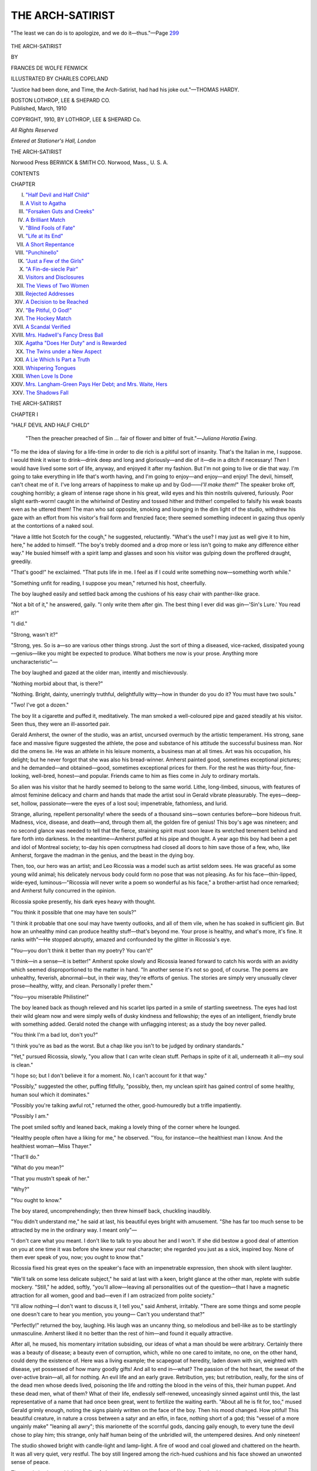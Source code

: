 .. -*- encoding: utf-8 -*-

.. meta::
   :PG.Id: 44419
   :PG.Title: The Arch-Satirist
   :PG.Released: 2013-12-13
   :PG.Rights: Public Domain
   :PG.Producer: Al Haines
   :DC.Creator: Frances De Wolfe Fenwick
   :MARCREL.ill: Charles Copeland
   :DC.Title: The Arch-Satirist
   :DC.Language: en
   :DC.Created: 1910
   :coverpage: images/img-cover.jpg

=================
THE ARCH-SATIRIST
=================

.. clearpage::

.. pgheader::

.. container:: frontispiece

   .. vspace:: 2

   .. figure:: images/img-front.jpg
      :align: center
      :alt: "The least we can do is to apologize, and we do it—thus."

      "The least we can do is to apologize, and we do it—thus."—Page `299`_

   .. vspace:: 4

.. container:: titlepage center white-space-pre-line

   .. class:: x-large

      THE
      ARCH-SATIRIST

   .. vspace:: 2

   .. class:: medium

      BY

   .. class:: large

      FRANCES DE WOLFE FENWICK

   .. vspace:: 3

   .. class:: medium

      ILLUSTRATED BY
      CHARLES COPELAND

   .. vspace:: 3

   .. class:: small

      "Justice had been done, and Time, the Arch-Satirist,
      had had his joke out."—THOMAS HARDY.

   .. vspace:: 3

   .. class:: medium

      BOSTON
      LOTHROP, LEE & SHEPARD CO.

   .. vspace:: 4

.. container:: verso center small white-space-pre-line

   Published, March, 1910

   .. vspace:: 2

   COPYRIGHT, 1910, BY LOTHROP, LEE & SHEPARD Co.

   .. vspace:: 1

   *All Rights Reserved*

   .. vspace:: 1

   *Entered at Stationer's Hall, London*

   .. vspace:: 1

   THE ARCH-SATIRIST

   .. vspace:: 3

   Norwood Press
   BERWICK & SMITH CO.
   Norwood, Mass., U. S. A.

   .. vspace:: 4

.. class:: center large bold

   CONTENTS

.. vspace:: 2

.. class:: noindent small

   CHAPTER

.. vspace:: 1

.. class:: noindent white-space-pre-line

I.  `"Half Devil and Half Child"`_
II.  `A Visit to Agatha`_
III.  `"Forsaken Guts and Creeks"`_
IV.  `A Brilliant Match`_
V.  `"Blind Fools of Fate"`_
VI.  `"Life at its End"`_
VII.  `A Short Repentance`_
VIII.  `"Punchinello"`_
IX.  `"Just a Few of the Girls"`_
X.  `"A Fin-de-siecle Pair"`_
XI.  `Visitors and Disclosures`_
XII.  `The Views of Two Women`_
XIII.  `Rejected Addresses`_
XIV.  `A Decision to be Reached`_
XV.  `"Be Pitiful, O God!"`_
XVI.  `The Hockey Match`_
XVII.  `A Scandal Verified`_
XVIII.  `Mrs. Hadwell's Fancy Dress Ball`_
XIX.  `Agatha "Does Her Duty" and is Rewarded`_
XX.  `The Twins under a New Aspect`_
XXI.  `A Lie Which Is Part a Truth`_
XXII.  `Whispering Tongues`_
XXIII.  `When Love Is Done`_
XXIV.  `Mrs. Langham-Green Pays Her Debt; and Mrs. Waite, Hers`_
XXV.  `The Shadows Fall`_

.. vspace:: 4

.. _`"HALF DEVIL AND HALF CHILD"`:

.. class:: center x-large bold

   THE ARCH-SATIRIST

.. vspace:: 3

.. class:: center large bold

   CHAPTER I

.. class:: center medium bold

   "HALF DEVIL AND HALF CHILD"

.. vspace:: 2

..

   "Then the preacher preached of Sin ... fair of flower
   and bitter of fruit."—*Juliana Horatia Ewing*.

.. vspace:: 2

"To me the idea of slaving for a
life-time in order to die rich is a
pitiful sort of insanity.  That's the
Italian in me, I suppose.  I would think it
wiser to drink—drink deep and long and
gloriously—and die of it—die in a ditch
if necessary!  *Then* I would have lived
some sort of life, anyway, and enjoyed it
after my fashion.  But I'm not going to
live or die that way.  I'm going to take
everything in life that's worth having, and
I'm going to enjoy—and enjoy—and
enjoy!  The devil, himself, can't cheat me of
it.  I've long arrears of happiness to make
up and by God——*I'll make them!*"
The speaker broke off, coughing horribly;
a gleam of intense rage shone in his great,
wild eyes and his thin nostrils quivered,
furiously.  Poor slight earth-worm! caught
in the whirlwind of Destiny and tossed
hither and thither! compelled to falsify his
weak boasts even as he uttered them!  The
man who sat opposite, smoking and lounging
in the dim light of the studio, withdrew
his gaze with an effort from his visitor's
frail form and frenzied face; there seemed
something indecent in gazing thus openly
at the contortions of a naked soul.

"Have a little hot Scotch for the cough,"
he suggested, reluctantly.  "What's the
use?  I may just as well give it to him,
here," he added to himself.  "The boy's
trebly doomed and a drop more or less isn't
going to make any difference either way."  He
busied himself with a spirit lamp and
glasses and soon his visitor was gulping
down the proffered draught, greedily.

"That's good!" he exclaimed.  "That
puts life in me.  I feel as if I could write
something now—something worth while."

"Something unfit for reading, I suppose
you mean," returned his host, cheerfully.

The boy laughed easily and settled back
among the cushions of his easy chair with
panther-like grace.

"Not a bit of it," he answered, gaily.
"I only write them after gin.  The best
thing I ever did was gin—'Sin's Lure.'  You
read it?"

"I did."

"Strong, wasn't it?"

"Strong, yes.  So is a—so are various
other things strong.  Just the sort of thing
a diseased, vice-racked, dissipated
young—genius—like you might be expected to
produce.  What bothers me now is your
prose.  Anything more uncharacteristic"—

The boy laughed and gazed at the older
man, intently and mischievously.

"Nothing morbid about that, is there?"

"Nothing.  Bright, dainty, unerringly
truthful, delightfully witty—how in
thunder do you do it?  You must have two souls."

"Two!  I've got a dozen."

The boy lit a cigarette and puffed it,
meditatively.  The man smoked a well-coloured
pipe and gazed steadily at his visitor.
Seen thus, they were an ill-assorted pair.

Gerald Amherst, the owner of the studio,
was an artist, uncursed overmuch by the
artistic temperament.  His strong, sane
face and massive figure suggested the
athlete, the pose and substance of his attitude
the successful business man.  Nor did the
omens lie.  He was an athlete in his
leisure moments, a business man at all times.
Art was his occupation, his delight; but
he never forgot that she was also his
bread-winner.  Amherst painted good, sometimes
exceptional pictures; and he demanded—and
obtained—good, sometimes exceptional
prices for them.  For the rest he
was thirty-four, fine-looking, well-bred,
honest—and popular.  Friends came to
him as flies come in July to ordinary mortals.

So alien was his visitor that he hardly
seemed to belong to the same world.  Lithe,
long-limbed, sinuous, with features of
almost feminine delicacy and charm and
hands that made the artist soul in Gerald
vibrate pleasurably.  The eyes—deep-set,
hollow, passionate—were the eyes of a
lost soul; impenetrable, fathomless, and lurid.

Strange, alluring, repellent personality! where
the seeds of a thousand sins—sown
centuries before—bore hideous fruit.
Madness, vice, disease, and death—and, through
them all, the golden fire of genius!  This
boy's age was nineteen; and no second
glance was needed to tell that the fierce,
straining spirit must soon leave its wretched
tenement behind and fare forth into
darkness.  In the meantime—Amherst puffed
at his pipe and thought.  A year ago this
boy had been a pet and idol of Montreal
society; to-day his open corruptness had
closed all doors to him save those of a few,
who, like Amherst, forgave the madman in
the genius, and the beast in the dying boy.

Then, too, our hero was an artist; and
Leo Ricossia was a model such as artist
seldom sees.  He was graceful as some
young wild animal; his delicately nervous
body could form no pose that was not
pleasing.  As for his face—thin-lipped,
wide-eyed, luminous—"Ricossia will never write
a poem so wonderful as his face," a
brother-artist had once remarked; and Amherst
fully concurred in the opinion.

Ricossia spoke presently, his dark eyes
heavy with thought.

"You think it possible that one may have ten souls?"

"I think it probable that one soul may
have twenty outlooks, and all of them vile,
when he has soaked in sufficient gin.  But
how an unhealthy mind can produce healthy
stuff—that's beyond me.  Your prose is
healthy, and what's more, it's fine.  It ranks
with"—He stopped abruptly, amazed and
confounded by the glitter in Ricossia's eye.

"You—you don't think it better than
my poetry?  You can't!"

"I think—in a sense—it is better!"  Amherst
spoke slowly and Ricossia leaned
forward to catch his words with an
avidity which seemed disproportioned to the
matter in hand.  "In another sense it's
not so good, of course.  The poems are
unhealthy, feverish, abnormal—but, in
their way, they're efforts of genius.  The
stories are simply very unusually clever
prose—healthy, witty, and clean.
Personally I prefer them."

"You—you miserable Philistine!"

The boy leaned back as though relieved
and his scarlet lips parted in a smile of
startling sweetness.  The eyes had lost
their wild gleam now and were simply
wells of dusky kindness and fellowship;
the eyes of an intelligent, friendly brute
with something added.  Gerald noted the
change with unflagging interest; as a
study the boy never palled.

"You think I'm a bad lot, don't you?"

"I think you're as bad as the worst.  But
a chap like you isn't to be judged by
ordinary standards."

"Yet," pursued Ricossia, slowly, "you
allow that I can write clean stuff.
Perhaps in spite of it all, underneath it
all—my soul is clean."

"I hope so; but I don't believe it for a
moment.  No, I can't account for it that way."

"Possibly," suggested the other, puffing
fitfully, "possibly, then, my unclean spirit
has gained control of some healthy, human
soul which it dominates."

"Possibly you're talking awful rot,"
returned the other, good-humouredly but a
trifle impatiently.

"Possibly I am."

The poet smiled softly and leaned back,
making a lovely thing of the corner where
he lounged.

"Healthy people often have a liking for
me," he observed.  "You, for instance—the
healthiest man I know.  And the healthiest
woman—Miss Thayer."

"That'll do."

"What do you mean?"

"That you mustn't speak of her."

"Why?"

"You ought to know."

The boy stared, uncomprehendingly;
then threw himself back, chuckling inaudibly.

"You didn't understand me," he said at
last, his beautiful eyes bright with
amusement.  "She has far too much sense to be
attracted by me in the ordinary way.  I
meant only"—

"I don't care what you meant.  I don't
like to talk to you about her and I won't.
If she did bestow a good deal of attention
on you at one time it was before she knew
your real character; she regarded you just
as a sick, inspired boy.  None of them ever
speak of you, now; you ought to know that."

Ricossia fixed his great eyes on the
speaker's face with an impenetrable
expression, then shook with silent laughter.

"We'll talk on some less delicate
subject," he said at last with a keen, bright
glance at the other man, replete with subtle
mockery.  "Still," he added, softly, "you'll
allow—leaving all personalities out of the
question—that I have a magnetic
attraction for all women, good and bad—even
if I am ostracized from polite society."

"I'll allow nothing—I don't want to
discuss it, I tell you," said Amherst,
irritably.  "There are some things and some
people one doesn't care to hear you
mention, you young—  Can't you understand that?"

"Perfectly!" returned the boy, laughing.
His laugh was an uncanny thing, so
melodious and bell-like as to be startlingly
unmasculine.  Amherst liked it no better than
the rest of him—and found it equally attractive.

After all, he mused, his momentary irritation
subsiding, our ideas of what a man
should be were arbitrary.  Certainly there
was a beauty of disease; a beauty even of
corruption, which, while no one cared to
imitate, no one, on the other hand, could
deny the existence of.  Here was a living
example; the scapegoat of heredity, laden
down with sin, weighted with disease, yet
possessed of how many goodly gifts!  And
all to end in—what?  The passion of the
hot heart, the sweat of the over-active
brain—all, all for nothing.  An evil life
and an early grave.  Retribution, yes; but
retribution, really, for the sins of the dead
men whose deeds lived, poisoning the life
and rotting the blood in the veins of this,
their human puppet.  And these dead men,
what of them?  What of their life,
endlessly self-renewed, unceasingly sinned
against until this, the last representative
of a name that had once been great, went
to fertilize the waiting earth.  "About all
he is fit for, too," mused Gerald grimly
enough, noting the signs plainly written
on the face of the boy.  Then his mood
changed.  How pitiful!  This beautiful
creature, in nature a cross between a satyr
and an elfin, in face, nothing short of a
god; this "vessel of a more ungainly
make" "leaning all awry"; this
marionette of the scornful gods, dancing gaily
enough, to every tune the devil chose to
play him; this strange, only half human
being of the unbridled will, the untempered
desires.  And only nineteen!

The studio showed bright with candle-light
and lamp-light.  A fire of wood and
coal glowed and chattered on the hearth.
It was all very quiet, very restful.  The
boy still lingered among the rich-hued
cushions and his face showed an unwonted
sense of peace.

The poetic instincts which an Italian
father, an Irish grandmother, had
bequeathed to him responded amazingly to
this atmosphere of cosy, sinless warmth.
He was quite capable of rising to heights
of extraordinary mental spirituality at such
moments, though quite incapable of applying
the first principle of morality to his daily life.

Gerald Amherst thought, as he had
thought many times before, of the strange
inequalities of life.  Here was he, thirty-four,
the possessor of a sound body, a clear
conscience, a healthy mind and a sufficient
income.  He reflected on these various
advantages with no sense of personal merit,
feeling that they had been bequeathed to
him as truly as had the old mahogany chest
which formed one of the chief ornaments
of his room.  He had certainly started as
well equipped as most to play the great
game of life.

What if he, too, had had this boy's heritage?
He tried, smiling a little, to imagine
himself a Ricossia; a doomed, reckless,
light-hearted being who chose to spend his
few remaining years in hopeless vice.  As
he thought, a sudden pity for the boy
overtook him as it had very often done before,
a sudden curiosity as to what really
transpired behind the black veil which we all
hang between our inmost selves and the
eyes of our fellow-humans.  Did the boy
ever feel regret or shame or loathing for
himself or reluctance to continue in his vile
career?  Would he confess to it if he did?
Amherst, pressed by a sudden desire to
know more of his whimsical visitant,
questioned him, soberly.

"I say—Leo!"

"Well, old man?"

"You've been going it a bit, lately,
haven't you?  Drinking pretty hard?  Drugs,
too, of some sort, I fancy.  You look pretty
seedy."

The boy started and glanced hastily in
a polished, steel mirror which hung near.
What he saw evidently re-assured him, for
he tossed his black head and smiled, carelessly.

"I think I look pretty fit," he said,
coolly.  "I'd hate to think otherwise.  My
word!  I don't know what I'd do if—some
fellows show that sort of thing so.  Swollen
faces, purple round the nose and all
that—you know?"

"I know."

"But I'm not in that class, yet, thank
the Lord."

"Yes, but suppose the Lord went back
on you and handed you the red nose and
the pimples and all the other ornaments
which rightfully belong to you—what then?"

"Then?—oh, then, I'd end it very
quickly.  I can't bear to have an ugly
object in the room with me; do you think
I could bear to be one myself?  Chloral's
painless."

"Yes, and cheap.  The idea of suicide
appeals to you, then?"

"Not especially," answered the boy,
beginning to stir, restlessly.  "But one must
do something if the worst comes to the
worst."

"I wonder, if you feel like that, that you
continue to live.  Do you really think your
life's worth living?"

"No," answered Ricossia, calmly.  "Do
you think yours is?"

Gerald stopped half-way in an answer,
struck by a sudden thought.  *Was* his life
worth living?  It was a good life as lives
go; but if he could exchange it now,
to-night, for total oblivion, absolute insurance
against future pain, old age, illness,
sorrow—would he, or would he not?  He hesitated.

"I ask you," pursued Ricossia, quietly,
"because, just now, as I leaned back here
in your comfortable chair with your fire
dancing in my eyes and your good drink
warming the very cockles of my heart, I
thought of you and, for a moment, envied
you.  Then I thought of your life.  Your
tiresome routine of work, exercise,
wholesome food, good air, sound
sleep—God! how do you stand it?  I'd go mad!"

"You think your own life preferable?"

"My life *is* life of a kind.  My cough's
a devilish nuisance but I can always
purchase oblivion with a few cents—oblivion!
Have you ever known what it is to want
sleep?  No?  I thought not.  Wait until
you have.  Then know what it is to want
sleep *and to get it*; to drop off to slumber,
lulled with pleasant thoughts, dreams,
fancies, and to feel no pain, no bother, nothing
but a delicious drowsiness.  Of course the
waking up is bad—but you don't think of
that; if you did, I suppose you'd take a
bigger dose once for all."

"I'm not paid to induce you to commit
suicide, but, feeling as you do, I wonder
what on earth you live for?"

"So do I.  So do most of us.  But of
course there is only one answer to that
question; namely, that Nature has
implanted in the breast of the tiniest insect
that lives and crawls on the face of this
globe not only the desire to live but the
intention to live.  It's an instinct.  We all
have it.  Life is a horrible thing, really.
This world is an unspeakable place.  But
none of us wants to leave it all the same.
That may be because it is the only life we
have or it may be because there's a worse
life waiting.  But I don't believe that,
someway.  Though the Creator seems
pretty cruel at times I think perhaps old
Khayyam did him no injustice.  'He's a
good fellow and 'twill all be well.'  And
now, Amherst, yarning always makes me
restless and dry and the night's still young.
I'm going to get drunk."

"Hold on!" expostulated Amherst,
genuinely shocked and startled, he could hardly
tell why, at this most unexpected and
unpleasant ending to their talk.  "Don't do
it, Ricossia.  How can you?  What—what
can you expect from the 'Good Fellow'
if you fly in his face, that way?  It's
devilish, that's what it is.  Stay and let me
fix you up for the night, you young fool, you!"

Ricossia laughed.  "You're a funny old
boy, Amherst," he observed, meditatively.
"I wonder what it feels like to have a
conscience.  I'd rather have a drink—a
series of drinks!  'My Clay with long
oblivion has gone dry.'  As for the 'Good
Fellow'—I haven't seen anything of him,
yet.  Have you?  But the other old Boy
is howling to be fed, so I'm off.  Good-night."





.. vspace:: 4

.. _`A VISIT TO AGATHA`:

.. class:: center large bold

   CHAPTER II


.. class:: center medium bold

   A VISIT TO AGATHA

.. vspace:: 2

..

   |  "This life of ours is a wild Æolian harp of many a joyous
   |      strain—
   |  But under them all there runs a loud, perpetual wail as of
   |      souls in pain."—*Longfellow*.

.. vspace:: 2

Agatha Ladilaw had made a
pink dress and was embroidering it
with roses.  Each of us has some
particular talent; Agatha's was dressmaking.
Her parents were not wealthy and
therefore she could not indulge in the
"creations" affected by many of her
friends; but by dint of constant industry,
excellent taste and unusual skill, she
contrived to be always charmingly costumed.
True, with a figure that might have stepped
out of a Fifth Avenue shop window and
a face which any colour rendered lovely, she
did not confront the difficulties of ordinary
mortals.

As physical perfection is rare and as
Agatha Ladilaw was, in her way, an
unusually fine specimen of purely mundane
and limited loveliness, a pen picture of her
as she sat may be of interest.

Nature in planning Agatha had done
unusually well.  She had not only bestowed
upon her a great amount of comeliness, but
she had, apparently, taken pride in finishing
her work in a way that is not common.
How often a pretty face is spoilt by an
irregular nose, a large ear, an imperfect
contour of cheek or brow!  In Agatha's
case, however, no pains had been spared
to produce a thoroughly bewitching whole.
While face and form were sufficiently
classical in outline to satisfy the most exacting,
there was a warmth, a colour, a radiance
about her, born partly of exuberant youth,
partly of brilliant health.  Her eyes were
wonderful; purple pansies, black-lashed,
white-lidded; her hair was a ripe chestnut,
deepening to auburn, lightening to gold.
Her skin had that pure satin whiteness
peculiar to extreme youth; her hands were
plump, dimpled, tapering, with pink palms
and transparent nails.  Her teeth were
white, tiny and sharp; when she smiled,
her pink cheeks broke into enchanting
dimples which added the last touch of
enticement to her kitten-like charms.

Nature had planned her upon classic
lines—a sort of pocket edition Venus.
Agatha, however, after a careful perusal of
the fashion plates every spring, moulded
her figure in accordance with the latest
"craze."  When long waists and narrow
hips held sway, Agatha presented a faultlessly
correct outline; when the coquettish
athlete adorned magazine covers, Agatha
might have passed for her sister.  How all
this was accomplished with no injury to
health is a mystery which only the
corsetiere can solve; Agatha at all times
might have sat for a picture of Hebe.

For the rest, she was slightly under
medium height, a fact which she publicly
deplored, but for which she was secretly
grateful.  She did not admire tall girls; in
fact, she did not admire anybody or
anything which differed very greatly from her
extremely attractive self.  She had an
intense and artistic appreciation of her
various good points and looked with pity on
those to whom the fairies had been less
lavish.  One who came in for a share of
this ingenuous pity was her cousin, Lynn
Thayer.

This young lady had dropped in at the
time the chapter opens, for a cup of tea,
in accordance with a long-deferred
promise.  As she sank into an easy-chair and
loosened her furs she smiled at Agatha
with a smile which held no tinge of envy.
For Lynn, while cherishing in common
with many plain women an enthusiastic
admiration for beauty, enjoyed it in much
the same way that she enjoyed music;
intensely, even emotionally, but impersonally.
Notwithstanding, she attached an
exaggerated importance to it and affected her
small cousin more than she otherwise
might have done because she possessed
it in such unstinted measure.

As she sat, idly watching Agatha's white
fingers moving through the pink draperies
of the gown which she was embroidering,
the thought of Leo Ricossia occurred to
her and she mentally compared them.  Both
were beautiful to an extraordinary degree;
but Agatha's beauty suggested roses,
kittens, Cupids, everything that was soft and
appealing, exquisite and empty, while
Ricossia's beauty suggested storm, flaming
sunset, glorious music.  His was, in short,
the beauty of a young caged tiger,
Agatha's the loveliness of a very perfect white
Persian kitten.  Lynn laughed as this
simile presented itself to her mind; it seemed
to her singularly apropos.  What different
worlds they inhabited, these two radiant
young creatures!  Ricossia represented the
pagan element, Agatha was the last word
of civilized young-ladyship.  The world
was wide enough to contain both; nay,
this little, stately old city was wide enough
for that.  They lived within an hour's
distance of one another, as far asunder in
thought, life, knowledge, ideals as is this
little earth from "the last star's uttermost
distance."

Lynn Thayer's and Agatha Ladilaw's
mothers had been sisters and both had been
beauties.  Lynn, however, as her maternal
relatives were fond of remarking, had
"taken after her father."  Though her face
was pleasing it was rather plain; plain, not
ugly; for its plainness consisted rather in
lack of positive beauty than in any
particular defect.  Her hair was brown and
abundant, her eyes deep-set and giving the
effect of brown to the casual observer,
although, as a matter of fact, they were a
dark greyish green.  Her skin was
colourless, her mouth, large and thin-lipped, her
nose, ordinary.  However, her figure was
excellent of its kind, tall, straight,
flat-backed, and, while delicately proportioned,
giving the effect of considerable reserve
strength.  Her movements, too, were
graceful, but graceful somewhat as a
young boy's are graceful, alert, easy,
noiseless and entirely lacking in effort or
self-consciousness.  Perhaps her only positive
beauty consisted in her teeth which, though
not dainty like Agatha's, were white and
regular.  It would hardly be fair to say
that her face lacked expression, but it was
not a mobile face; habits of self-control
and repression had stamped themselves too
deeply in her nature not to show elsewhere.
Her bearing was dignified and even
distinguished and her voice well-modulated
and soft.  As a whole, she was the sort of
girl whom one might meet any day in any
city of the continent; a girl who was no
longer young, yet showed no signs of age;
a girl who could never be pretty, yet would
hardly be considered ugly; a girl who wore
dark coloured tailor-made costumes and
looked like a lady in them; a girl who
closely resembled scores of other girls the
world over.

Lynn Thayer occupied a somewhat
unusual position in Montreal.  Her mother
had been a pretty woman of fashion, her
father a well-to-do man.  However, her
father dying shortly after his marriage and
her mother losing all her money in a way
which shall be explained elsewhere, Lynn
had been left penniless.  Her father's only
living brother had offered her a home and
a dress allowance; but she had refused
the latter, had qualified as a public school
teacher, and was earning a regular salary
in one of the Board Schools.  As both her
father's and her mother's relatives were
people of some wealth and much social
standing, she occupied an anomalous
position in what is known as "society."  As a
young girl she had "gone out" quite a
little; now for reasons which shall
presently develop, she went only to the homes
of intimate friends and was seldom seen in public.

Oddly enough Lynn Thayer possessed a
considerable fascination for both sexes.
All men and most women liked her.  She
had never been pretty and was no longer
a young girl, but her attraction had rather
augmented than diminished as time went
by.  Debutantes, secure in the possession
of unimpeachable gowns and rosy cheeks,
often looked with amazement at the
alacrity with which their partners left them
for a dance with Miss Thayer.  Probably
these same partners would have found it
difficult to explain why, themselves.  Lynn
always created the impression that she was
a nice girl; a positive "nice girl," not a
negative "nice girl."  People liked her.
Children "took to her" at once, dogs
followed her; cats jumped on her knee
without waiting for an invitation.  Beyond an
admirable figure and a pretty wit she
possessed no surface charms; but something
about her attracted and inspired confidence
and trust.  It is difficult to say why one
excellent person is universally liked,
another excellent person universally detested,
another excellent person universally
respected and shunned.  Lynn Thayer
belonged to the first class, that was all.

Certainly no two girls could resemble
one another less than the cousins.  Lynn
was at best "a nice-looking girl," Agatha
was "a dream."  She showed to excellent
advantage, too, in her mother's house
where everything had been planned with
an eye to the petted daughter as the central figure.

It was a very pretty sitting-room where
Agatha Ladilaw sat, this cold January day.
Without, the sharp air cut like a knife;
within, all was comfort, warmth, cosiness.
It would be difficult to imagine Agatha in
anything but elegant and graceful
surroundings.  She was like a lovely, white,
Persian kitten who had fed on cream and
lain on cushions all her life; and, someway,
one always knew that she would continue
to feed on cream and lie on silk even if she
lost her fur and her teeth in the course of
time.  If certain natures carry within
themselves the elements of tragedy, others carry
within themselves not only the desire for
the soft things of life but the capacity for
obtaining them.  To the latter class
Agatha undoubtedly belonged.  Her beautiful
aunt, Lynn's mother, had made rather a
mess of her life, in spite of the fact that
she had had all and more than Agatha
possessed in the way of beauty and
fascination.  One knew instinctively that Agatha
would never fall into her mistakes.  In the
first place she would not wait till
twenty-five before marrying; in the second place
she would never dislike any man who fed
and clothed her sumptuously; in the third
place she would never be carried away by
any indiscreet and expensive infatuation.
In short Agatha was quite the most correct
thing in young ladies, eminently
satisfactory and desirable.

The room where Agatha liked to sit with
embroidery or sewing was long, low, light.
The bay-window was filled with plants, and
the fragrance of mignonette and jasmine
hung about the rose-coloured curtains
which draped the alcove and separated it
from the rest of the room.  The furniture
was light and artistic rather than costly;
easy chairs upholstered in rose-patterned
chintz; mission-wood tables, bookcases
and "rockers"; the inevitable "cosy
corner," cushioned to the last degree of
comfort; a green carpet displaying a border
of various-coloured roses; a silver-laden
tea-table, a table containing books and
magazines—mostly uncut; another
containing one beautiful vase of cut flowers.
Presently, when dusk arrived, the room
would be suffused with rose-coloured
lamp-light, but, at present, the winter sun
flooding the room and the tiny fire which
burned on the hearth gave a sufficient
suggestion of cheer.

Agatha in her pink environment sewing
on a pink dress gave one a delightful sense
of the eternal fitness of things.  One
forgot, for the time being, the bitter January
wind howling outside, the flock of black
cares that dog the footsteps of ordinary
mortals.  Agatha certainly had her place
in the scheme of the universe, just as the
Persian kitten has.  If the kitten were
thrust out into the world and told to
earn its cream—that would be another story.

Agatha, as has before been stated, would
never have to earn her cream, otherwise
than by existing and ornamenting.  She
would always be cheerfully ready to pay
for it whenever necessary in the coin with
which Nature had so richly endowed her.
Therefore it will at once be seen that
Agatha was a most satisfactory girl;
everything that a young lady ought to be; just
the sort of person who could be depended
upon to give Society no shocks and her
parents no anxiety.

Lynn almost wished that Agatha would
not think it necessary to talk; the fire-lit,
rose-decorated room and the beautiful little
occupant who sat, absorbed in her
draperies, were both so eminently satisfactory
from an artistic point of view that she
would have preferred to lounge idly, and
enjoy them.  Everything about Agatha
was so attractive, so feminine, in such
charming taste.  The delicate white fingers
moving in and out of the pink draperies;
the graceful pose of the pretty figure in
the easy chair; the absorbed, almost
spiritual expression of the great, violet eyes;
all charmed Lynn, even while she realized
their misleadingness and realized, too, that,
by breaking into these absorbed
meditations, one was liable to disturb nothing
more important than the set of an
imaginary train.  Soon, however, Agatha spoke;
slowly and with something resembling an
effort.

"Lynn, what do you think of Harry
Shaftan, the General's nephew?"

"He's a nice boy."

"Nicer than Howard Pyle or Jimmy Gresham?"

"I believe I like him better."

"What do you think of the others?"

"Why?  Are you engaged to any of
them?" asked Lynn, laughing.

"Oh, no!  That is—I mean to say—yes.
I mean, I'm engaged to them all."

Lynn leaned back and gasped.  Agatha
continued to embroider.

"And—may I ask which one you intend
to marry?"

"I don't know, exactly," confessed
Agatha, poising her needle on her pink lip and
gazing reflectively heavenward.  "They're
all nice; but I don't think I'll marry any
of them."

"Agatha Ladilaw!  What do you mean?"

"Why, lots of engagements are broken,"
said Agatha, looking surprised.  "Lots and
lots of them.  If I found that I didn't
really love any of these men—that the
real passion of my life was yet to
come—you wouldn't advise me to marry them,
would you?"  She looked at her cousin
with an air of virtuous surprise and Lynn
shouted.

"Oh, Agatha, you're a treat!" she
exclaimed, with intense enjoyment.  "A
veritable, living treat!"

"I really don't see why," said Agatha,
coldly, proceeding to thread a needle with
an offended air.  "And if you're going to
laugh about serious subjects like love and
marriage, why, I won't talk about them,
that's all."

This consummation was far from Lynn's
desire; and by dint of earnest and respectful
entreaties she finally induced her small
cousin to continue.

"What made you accept them all in the
first place?" she asked with interest.

"Why, they all wanted me," said
Agatha, simply.  "And it's so hard to say no
to a nice man.  Even if he isn't nice, it's
not easy.  And you said yourself that they"—

"But, Agatha?"

"Yes?"

"Doesn't it seem queer to—well, to let
three men kiss you at the same time?"

"The idea!" said Agatha, haughtily.
"Of course they don't all do it at once.
I very seldom see more than one of them
in the same evening."

"Oh, don't be silly, Agatha; you must
know what I mean.  Doesn't it seem—isn't
it a little hard to"—

"Why, no," said Agatha, staring, "it's
the easiest thing in the world."

"Dear me!  You don't feel at all sneaky
or confused about it?"

"Confused?  Why, no.  You see, I've
always been engaged to two or three
people more or less ever since I was fifteen;
of course before that it wasn't really necessary."

"How do you mean?"

"Why, to be engaged, you know! one
didn't have to be.  But after you're fifteen,
it seems rather fast, somehow, to let people
kiss you that you're not engaged to."

"I had no idea you were so particular,"
murmured Lynn, bending down to hide a smile.

"Oh, I always think a girl can't be too
particular about those things," said
Agatha, firmly.  "Because suppose someone
happened to see you!  All you have to do
then is to say, 'To tell you the truth, I'm
engaged to Mr. ——,' whichever one it was.
And there you are!"

"And suppose the same person found
you with one of the others—what then?"

"Oh, that would be very unlucky.  I
don't believe I would ever be so unlucky
as that.  And, Lynn, now that I have taken
you into my confidence and told you
things, won't you make a friend of me? and
let me give you a little advice?"

"Why, yes," said Lynn, smiling.

"It's about Mr. Lighton.  You know he
is so eligible and it would be so dreadful
if, by any mismanagement, you let him
slip through your fingers."

"Oh!"

"Yes, indeed; and men are so deceitful,"
continued Agatha, piously, "you can't tell
a thing about them, you really can't.  Now
there was a case I knew; it was something
like yours only not so disappointing, for the
man had only two thousand a year.  But
he kept running after this girl, just the way
Lighton does after you, and everybody
thought he meant something.  People kept
expecting to hear the engagement
announced; but it never came off."

"What was the trouble?"

"Why, you know, it was the queerest
thing! he kept calling and calling and
every time you'd think he was going to
propose; but *he never did*.  So the girl
got mad.  She said she simply wasn't going
to stand it a moment longer, so she packed
her trunk and went off to stay with some
people in Toronto.  She was not going to
have any such nonsense.  But it didn't do
any good, for he married some one else."

"What a sad story!"

"Isn't it?" agreed Agatha, oblivious of
sarcasm.  "But she was very lucky, for she
met someone who had quite six hundred
a year more than the first man had, and
he proposed to her quite quickly, and so
then of course they were married, and I
sent them a centrepiece that I had
embroidered, myself.  It was a very handsome
one but you see Toronto is a nice place to
stay in."

"Oh, I quite see why you sent it.  I also
see why you told me the story.  It has a
moral.  If the man who is rushing you
doesn't propose after a reasonable space
of time—go to Toronto!  Isn't that the idea?"

"You are so clever," said Agatha with
an apologetic smile, "that sometimes I
don't quite understand you.  But if you
mean that you think that I am advising
you to go to Toronto, that isn't right,
because any other place would do as well.
Except that, of course, there are quite a
good many men in Toronto."

"And you think that one of them might
be induced to accept me?"

"Why not?" said Agatha, encouragingly.
"But, of course, you wouldn't be
at all likely to make another match like
Mr. Lighton.  So that is why I want you
to be so particularly careful.  You don't
take these things seriously enough, Lynn,
you know you don't.  You must remember
that you are getting on."

"Every year brings me nearer the grave,
but no nearer matrimony," commented
Lynn, assuming an appropriately funereal aspect.

"Oh, don't say that!" cried Agatha,
looking genuinely shocked.  "Please don't!
It sounds so dreadfully as if it might
be—  And I am sure Mr. Lighton is
most attentive and Mr. Amherst and two
or three others call pretty often, don't they?"

"Yet," said her cousin, solemnly, "I
think myself, Agatha, that there is just one
little thing which is going to effectually
prevent Mr. Lighton from marrying me.
You mark my words! as sure as I stand
here just so surely will I never be
Mrs. Lighton.  This one little obstacle is going
to stand in the way."

"Why, what can it be?" queried Agatha,
with intense interest.

"You have no idea?"

"Why, no."

"I thought that you wouldn't have,"
returned Lynn, very gravely.

"It won't prevent him from proposing, will it?"

"Not a bit of it.  It will only prevent
him from marrying—that is, from marrying me."

"Oh, how dreadful!" cried Agatha in
genuine distress.  "And to think of all the
men you have refused, Lynn! and I
suppose that there isn't one you could get
back at a pinch."

"I fear not.  The majority are either
dead or married and the Grave and the
Other Woman do not disburse."

"No, indeed," sighed her mentor.  "And
it's so necessary for you to marry, Lynn,
for if Uncle Horace died to-morrow he
would leave Aunt Lucy everything and
there would be nothing left for you.  Oh,
what a pity that your mother's money was
all spent."

"Yes, it seems a little unfortunate."

"That dreadful Italian!  What a pity
Aunt Clara married him after your father
died.  And didn't they have a son?  What
has become of him?"

"My dear Agatha, how should I know?"
said Lynn, restlessly.  "Don't you
remember that, when Uncle Horace adopted me,
he did it with the distinct understanding
that I was to hold no communication with
my mother and my little half-brother?"

"Oh, how dreadful!  How could you
bear to be parted from your own dear
mother for ever?"

Lynn surveyed the questioner with a
slight smile.

"Oh, I enjoyed the feeling that I
brought in six hundred a year.  I knew
that it would procure my mother more
pleasure than my society could, and that,
with six hundred a year, her baby boy, and
an occasional kiss from the biggest
blackguard the Lord ever let loose on earth, she
would be as happy as she could ever be.
Poor mother! she was pretty, they say,
even when she lay dead; her beauty didn't
do her much good, but, on the other hand,
my ugliness hasn't profited me, greatly.
On the whole, I wish I looked like her."

"Aunt Clara was so awfully pretty and
that Italian she married was so wonderfully
handsome! the boy must have been
a perfect little beauty."

"He was."  Lynn spoke without enthusiasm.

"Weren't you fond of him?

"Very."

"Wouldn't you like to see him, again?"

"No—yes"—

"I don't believe you cared much about
him, really."

Lynn looked at her and smiled.

"I was nine when he was born.  My own
father had died when I was a baby and
my earliest recollections are those of
seeing my mother crying half the day because
my stepfather was out and laughing and
chatting wildly because he was in.  She
never noticed me.  I was an ugly little
thing and she worshipped beauty—as I
do.  Besides, there are certain people who
seem to suck the lifeblood of all who care
for them, and my stepfather was of these;
her love for him was a feverish thing, a
thing that absorbed and tortured and
finally killed her.  Such is the perfect
justice of the universe! no good man or
woman ever receives that idolatrous love;
it is only the vile, the utterly selfish, the
heartlessly cruel—oh, here! what am I
saying?  To return to my story; I had a
nurse till we grew too poor, then I looked
after myself.  Then ... the baby came.
The baby!  Oh, Agatha, if you had seen
him!  He was so beautiful, so utterly dear
and heavenly, and no one had ever cared
for me, and he—the very first time I saw
him he put out his tiny hand and the little
fingers twined about mine ... oh, my
baby, my baby, how could I ever love
anything in earth or heaven as I loved you?
Well! for three years I was always with
him and then—and then Uncle Horace
wanted to adopt me, to rescue me, as he
called it.  And—I went.  I was twelve
years old at the time—in years—and I
realized, in the bitterest moment of my life,
that to go meant money and comfort and
pleasure for him—my idol!  All I could
do for him was to leave him—I saw it
plainly—and I went without a word.  I
went.  I wonder if any misery in after life
can ever compare with the agony of that
last hour when I sat, holding him in my
arms and rocking him to and fro—and
waiting.  The carriage came at last to
take me to the station and I kissed the
wonderful little face and looked into the
marvellous baby eyes and went!  Oh, my
baby, my baby, if I ever have a child of
my own, will he, can he, ever be to me
what you were, I wonder!—dear me, what
a lot of nonsense I'm talking, Agatha!
You mustn't mind."

"Not at all," said Agatha, politely, "it's
interesting.  I had no idea that you were
so fond of babies, Lynn.  But it seems so
queer that you don't know where he is,
now.  What became of him when your
mother died?  He was about ten, wasn't
he? for I remember you were nineteen."

"Yes, he was ten.  Oh, he lived at school
and then with his father till the latter died
of consumption.  That was two years ago."

"And now?"

"Why, now—he is probably living
somewhere else.  He is a man, you see, and
able to take care of himself."

"But, oh, Lynn dear, you show so little
feeling," said Agatha, with dainty reproach.
"Not to care what has become of that
boy—when you used to be so fond of him."

"Oh, we forget everybody and everything—in
time," returned Lynn, listlessly.
"At least," she added in a lower voice, "I
hope we do."

"Yes, I suppose so," said Agatha,
comfortably.  "Lynn, did you ever see
anything so sweet as that last rosebud I've
just made?  And it's given me such a
lovely idea.  The very next fancy dress ball
I'm asked to, I'll go as the Queen of the
Roses.  Don't you think that will be
lovely?  Pale pink, you know, with
garlands of rosebuds and a rose-wreath.  Ring
for tea, won't you, please?  I'm dying for
a cup, and it's getting too dark to work."





.. vspace:: 4

.. _`"FORSAKEN GUTS AND CREEKS"`:

.. class:: center large bold

   CHAPTER III


.. class:: center medium bold

   "FORSAKEN GUTS AND CREEKS"

.. vspace:: 2

..

   |  "If we have loved but well
   |  Under the sun,
   |  Let the last morrow tell
   |  What we have done."
   |                    —*Bliss Carman*.

.. vspace:: 2

On an exceptionally disreputable
Montreal street stood a particularly
unsavoury old studio building.
Like other unsavoury things it had an
interesting history, having, in its palmy days,
belonged to an English duke.  The duke
was now dust and the studio building
unpopular with the constabulary.  Yet an air
of former greatness enveloped it and its
large, spacious halls and lofty ceilings bore
mute and pathetic testimony to the
grandeur of former days.

In an apartment which a duchess had
once inhabited rats and spiders revelled,
unrebuked, save when, once a week, a
wild-eyed slattern clattered noisily in and
attacked them with broom and scrubbing-brush.
Sometimes the heavy old-fashioned
door was locked and she went away
rejoicing; sometimes it was merely closed,
in which case she entered fearlessly and
performed her tasks as expeditiously and
abominably as possible.  Frequently,
during these revels, the lithe form of Mr. Ricossia
might have been discerned, stretched
upon the studio couch in deep and peaceful
slumber.  Even the prosaic and work-harrowed
drudge of the Chatham was wont
to pause occasionally and gaze with
something approaching awe at the frail form
and beautiful face of the opium-drugged
consumptive.  A spiritual majesty lay on
his brow and his whole being seemed
expressive of an unearthly peace and a
sombre loveliness.  Like some dark, fallen star
he lay quiescent in the dim light of the
studio; a thing to make one's heart ache
when one reflected that he, too, was born
of a human mother.

Mr. Ricossia's movements were
uncertain, however; and one fine January
evening found him sitting at the studio table,
smoking and scribbling, busily.  Presently
the door opened; he looked up, pleasantly,
showing no surprise, and bent over his
writing.

"Just a minute!" he said, in a low voice.

The visitor nodded, closed the door
quietly, and stood as though waiting.
Presently she raised a thick veil and fixed
her eyes intently on the writer.  They were
sombre eyes, not over large but somewhat
expressive; and as she watched the other
occupant of the studio, they dilated and
glowed in a way that was almost fierce and
wholly human.  So might a fire-tortured
martyr have regarded in death the symbol
of his faith, the cross for which he died.

Presently the woman spoke.

"I can only stay a few minutes, my
darling," she said in a low voice, vibrating
with painful tenderness.  "There is the money."

The boy sprang to his feet and grasped
it, his dark eyes aflame with eagerness.
Hastily, greedily, he counted it over, then
put it in his pocket and turned to the
woman with a brilliant smile.

"That is fine," he said, his flute-like
voice making melody in the studio and in
his hearer's heart.  "You must have done
well, lately.  How much have you sold
altogether?"

"A long story to the 'Alhambra,' a funny
skit to the 'Woman's Hearth' and an article
or two to some smaller concerns.  Try to
make it last, for I had to spend nearly all
my month's salary—oh, Liol, Liol!"

A burst of coughing interrupted her and
turned her wind-flushed face white.  She
stood in silence, knowing that nothing
infuriated the dying boy like sympathy, and
held her breath, waiting for the paroxysm
to pass.  So long did it last, however, that
she forgot all caution and, rushing to the
sick man's side, caught his hand and
screamed aloud.

"Oh, Liol, Liol, do you want to kill me?
Won't you go to that retreat? and try to
live for my sake?  Oh try, only try!  I
can't bear it!  I thought I could, but I
can't.  Oh, for God's sake, go! try it, only
try it for a little while"—

He snatched his hand away and flung
himself on the couch, shaking with
weakness and fury.

"Again?" he cried, raging.  "You ask
me again to go to one of those vile
cures? after all I've said and sworn?  God in
Heaven! how often must I tell you that,
if I've only a few months to live, I'm going
to *live!* not die by inches.  Fool that you are!"

She covered her face with her hands and
turned away from him.

"Go to those beastly mountains," he
snarled, venomously.  "Go where all that
makes life worth living will be out of reach
and I dogged by a pack of vile, prying
doctors and attendants!  If you're tired
of keeping me I'll take an extra dose and
end it to-night!"

"Liol!"

"Then don't madden me!  Here! you
said you couldn't stay long, didn't you?
My last poems are on the table.  Send a
couple more to 'Hosmer's Monthly'—they
asked for them—God! is this another fit
coming on? ... There!  I feel better.  It
passes sometimes and I daresay I'll outlive
you all, yet."  His face brightened and
became luminous with hope and defiance.
The terrible paroxysm of coughing had
flooded his dusky cheeks with rose; his
black hair curled limply back from his
damp forehead; his magnificent eyes
expanded and fired with the consumptive's
cheating illusion of future health.  Beside
his glowing, burning beauty Lynn Thayer
seemed one of those daughters of earth
who, in former ages, loved the sons of God.
She devoured him with her eyes in a silence
so tense and sorrow-laden that the very air
seemed to vibrate with it.

"Ah God, how I love you," she said at
last, hopelessly.  "And you—oh, Liol,
Liol, you never even kissed me, to-night."

"What?  Never even kissed you?"
answered the other, good-humouredly.
"Well, but, my dear old girl, you must
remember that the fool doctors say that
consumption's catching.  They're right,
too; I caught it from my father, curse
him!  I wouldn't be where I am to-day
if it wasn't for him."  His face darkened,
moodily; then he shrugged his shoulders
and held out his arms with a smile that
was more mirthful than tender.

Lynn Thayer walked swiftly to the
couch, dropped on her knees beside it and
buried her face in the frail shoulder of its
occupant.  She remained thus for a few
minutes while he wound thin arms about
her and murmured endearments which held
a perfunctory note even to her love-deafened
ears.  Presently she rose.

"Leo Ricossia is making quite a name
by his prose writing," she said with forced
cheerfulness.  "I must try to keep it up,
Liol.  Do you remember when I called you
'Liol' once, before some people and they
thought it so funny and we were so
worried about it?  Yet you see no one has ever
suspected anything."

"No.  If they did, I suppose it would
have to come out," said the boy, slowly.

"What?"

Lynn started and looked confounded.

"What?" she cried.  "Break my word
to my dead mother?  Tell who you
are? how she made me promise to keep you
and watch over you until you died and let
no one know who you were?—What are
you dreaming of, Liol?"

"Why, it's nothing to me," returned the
other, watching her composedly.  "Girls
must go into heroics over something, I
suppose; but you must see for yourself that
all this would look pretty badly if it came
out and wasn't explained, and it would
hardly be worth while to lose your
reputation and your home and your position too,
for an oath to a dead woman.  Too bad
you have to come here by night, but, of
course, day-time is impossible, for people
would be sure to see you, whereas the
chances are ten to one against it in the
dark and dressed as you are.  That absurd
oath!  What was it now?  And she was
going to come back and curse you, too, if
you broke it, wasn't she?"  He laughed.

"Our mother, Liol!" said Lynn, in a
choked voice.

"Yes, our mother.  I've almost forgotten
what she looked like even, but I
suppose you remember her better than I do,
though I don't see why you should,
considering the length of time that you were
away from her and—see here, Lynn,
you've been here an ungodly time; I don't
want to hurry you, but—oh, I say!
Amherst is puzzling his brains out as to how
I can write such healthy, humourous prose.
You would have shouted if you had heard
him, the other night."

"Perhaps.  But I must go, directly."

Lynn shivered and drew her fur a little
more closely about her throat.

"I must go now, Liol," she repeated in a
low voice.  "Good-bye.  And don't—but
there! what's the use of talking?  Do as
you please, dear; only try to love me a
little if you can.  You're all I've got."

"Mighty little at that, too!  You have
but little here below nor will you have that
little long—there, don't look like that, old
girl!  I'm only joking, you know."

With this joke ringing in her ears Lynn
left; passed down the rickety stairs,
through the dark doorway, out upon the
noisy street.  It was not a savoury
neighbourhood this, where her brother had
elected to take up his abode.  In fact, it
was not a place for a lady at any hour of
the day or night.  In face of an overpowering
compulsion, however, a woman sometimes
forgets that she is a lady, and this was
what had happened in Lynn's case.  The
love which, in the majority of instances, is
divided among parents, brothers, sisters,
husband, children, had been concentrated
upon one object.  A foolish vow exacted
by a delirious and dying woman had
become the important thing in Lynn Thayer's
life, the keeping of it a sacred duty.

We are usually punished both for our
follies and our virtues, and Lynn was
certainly severely punished for hers.
Ricossia, as he was called, in Montreal, kept her
on a constant rack of uncertainty and
suspense.  Daily, hourly, she expected to hear
of his death and, sometimes, in moments
of more than usual bitterness and grief,
she almost wished that he were safe in the
grave and incapable of doing himself or
her more harm.  The unworthiness of the
loved object, moreover, made life proportionately
bitter; the necessity for constant
deceit and stealth was a cruel necessity to
one of her nature, and the witty tales which
helped to procure her brother the luxuries
he craved were frequently written in
anguish of heart and despair of spirit.  Poor
Punchinello, dancing gaily on the night his
love died and his heart was broken, has
many a modern prototype.

Yet through all the disgust and grief
which his nature and actions caused her,
her love never faltered.  To her, the
drinking, drug-crazed youth in whose degenerate
nature there was not a trace of anything
high or kind was the baby brother of early
days; the baby brother whom she had
tended, adored, sacrificed and been
sacrificed for during the most impressionable
years of her life.  The tiny creature had
crept into the lonely heart of the child,
satisfying every want, sweetening every
bitterness.  There had been nothing else in
Lynn's life that had held comparison with this.





.. vspace:: 4

.. _`A BRILLIANT MATCH`:

.. class:: center large bold

   CHAPTER IV


.. class:: center medium bold

   A BRILLIANT MATCH

.. vspace:: 2

..

   "Love is a pastime for one's youth; marriage, a provision
   for one's old age."—*Ellen Thorneycroft Fowler*.

   |  "For life is not the thing we thought and not the thing we plan,
   |  And woman, in a bitter world, must do the best she can."
   |                                              —*Robert Service*.

.. vspace:: 2

In order that the reader may more fully
understand the foregoing chapters and
the predicament in which certain of the
characters find themselves, it is necessary
to ask him to return with us to a period
some thirty years before, when a certain
young lady, known as Clara Brooks, had
just made a most sensible match.

Now, as this was the first sensible thing
that Miss Brooks had ever been known to
do, it naturally attracted some attention
and created some discussion.  For she was
one of those impossible beings who want
to be happy and who, instead of viewing
happiness in the light of a series of
discreetly conducted flirtations, ending in
marriage with the most eligible of the
flirtees, had persisted in prolonging these
flirtations to a really indiscreet period of time
and had even carried her folly so far as
to refuse two or three really desirable
offers.  She had a vague yet fairly positive
idea that marriage, in order to be at all
happy or satisfactory, must be based on
mutual love and esteem, and, because of
this antiquated and most unfortunate
notion, she had remained unmarried until the
age of twenty-five.

This attitude of Clara's laid her open to
much well-deserved censure.  There were
two opinions about it; the first being
that she had no common sense, whatever;
the second being that she was unfortunately
romantic and fanciful, yet somewhat
to be commended in that her ideals were
of a slightly higher order than those of
the average girl.  There was not much
truth in either of these views.  Clara
Brooks, like most of the rest of the world,
was supremely selfish, though not unpleasantly
so.  She loved love; she also loved
money; she wanted to be happy, whatever
the price she paid for happiness; and she
did not care to do anything that she
thought likely to militate against her
happiness.  That was all.

It seemed very hard to Clara, who
possessed beauty of quite an unusual order,
a wheedling tongue, and a pretty taste in
dress, that she could not marry both for
love and money.  She would have
preferred to marry for love, however, if she
had been obliged to make a choice.  This
was partly because she had never known
poverty and could not compute its
discomforts with any degree of accuracy; but,
also, because she was one of those women
who are capable of an overpowering
infatuation and who are, therefore, instinctively
on the watch for a possible object which
may awaken it.  The object had not
appeared; Clara was twenty-five, and
twenty-five, at the period of which I write, was
not the twenty-five of to-day.  Only people
of unusual fascination and prettiness, such
as Miss Brooks, dared to be unmarried at
twenty-five.  Already her enemies were
beginning to brand her with the awful stigma
of "old maid," already her friends were
beginning to murmur plaintively, "What
can she be thinking about?"

Clara's thoughts ended in a very usual
fashion.  As Prince Charming had not
arrived; as the time was fast approaching
when she would be relegated to the
dreadful social lumber room where all such
derelicts of love were stowed by grieving
relatives in the "good old days"; as enemies
were, as has before been said, beginning to
murmur "old maid" behind her back, and
friends, "silly girl" to her face; for all
these reasons and for fifty others, Clara
Brooks suddenly made up her mind to
accept a well-to-do and silent man, by name
Lowden Thayer, who for some time past
had been obviously attracted by her
undoubted charms.  Now the sky brightened
for Clara.  She, as a bride-to-be, received
many handsome wedding presents, a
number of compliments on her most unexpected
good sense, and a vast amount of eminently
imbecile advice from well-meaning
ignoramuses of both sexes.

The wedding was a fine one; all Clara's
relatives were pleased to know that she was
settled and would be provided for until the
day of her death no matter how ugly or
unpleasant or incapable she became with
age; and all Lowden Thayer's relatives
were pleased to think that he had married
at all, though the majority of them felt that
he had made a most unsuitable choice.
Wherein they were undoubtedly right.

After the honeymoon, the Thayers took
up their abode in a handsome house in a
fashionable quarter of Montreal; the
gentleman went to business every day and the
lady began to receive and return calls from
the elite of what is known as "society."

She had many calls of all kinds to return,
for she had fulfilled the whole duty of
civilized woman; she had married, and
married well.  Within a year she further
absolved herself of blame by bringing into
the world a little, helpless infant, bald and
thin and red-faced, who howled most
objectionably and seemed as indignant at
having existence thus forced upon it as
though it knew what existence really was.
Probably it was no prophetic instinct but
some more prosaic ailment that led Clara's
infant daughter to make night hideous with
her cries.  Be that as it may, its mother
conceived something that almost amounted
to dislike for the ugly little voyager upon
the sea of life for whose existence she was
responsible.  She loved men and boys; why
then should she give birth to a daughter?
She loved beauty; why should her first-born
be devoid even of hair?  Besides
... the baby resembled its father; the "good
match" which Fate had compelled her to
make, much against her wishes; the
detested crumple in her bed of roses; the
hated benefactor to whose unwise fancy
she was indebted for board and clothing,
place in society and honourable title of
"married woman"; the loathed necessity
which spoilt everything—even her child—for her.

This much, however, must be said for
Clara Thayer; though the child meant less
than nothing to her, she did not neglect
it on that account.  She may have been an
unnatural mother, but she was not a
soulless brute, and she therefore attended
carefully to its wants and saw that it lacked
for nothing that she could give it.  What
she could not give it, it necessarily went
without; but she did her duty so far as she
was able and was unexpectedly and munificently
rewarded.  For when her little girl
was three years of age its father died,
leaving her a wealthy and beautiful widow.

Now when Fortune is too kind to us
Fate sometimes plays a grim joke, in order
to level us with the vast mass of toiling,
yearning, disappointed, suffering fellow-humans.
This is what Fate did with Clara Thayer.

She was young, rich, beautiful, able to
marry whom she pleased and live as she
liked without let or hindrance.  Fate had
given her good coin with which to purchase
anything her vagrant fancy might light
upon.  She might have chosen whom she
would.  Therefore she chose an extremely
good-looking scoundrel whose Irish mother
and Italian father had bequeathed to him,
together with the light-hearted fascinations
of their kindred natures, the sum total
of every vice of which both lands are
capable.  The sweet kindness of heart and
warm devotion to cause and kindred which
characterize the Italian and Irish races lay
in the softness of his dark eyes, the velvet
smoothness of his voice, but were quite
absent from his nature.  This Clara Thayer
did not know; and, had she known, it is
more than probable that she would not
have cared.  For the first time in her life
she was in the grip of a perfectly irrational
fascination, an infatuation which drove her
as a whirlwind might drive wheat.  The
infatuation ended, moreover, only when her
life did.

This was, perhaps, a natural ending to
Clara Thayer's career.  It was natural, too,
that people should refer to her as that poor
girl who made "such a sensible first
match" and "such an idiotic second one."  As
a matter of fact it would be difficult to
determine which of Clara's two marriages
was the more idiotic.  Her first was for
money, her second, for love.  Her first
supplied her with good food, pretty clothes
and unlimited boredom.  Her second gave
her sharp rapture and equally poignant
pain.  Possibly, if she had remained
unmarried she might have encountered worse
things than any of these.  Of the three
wishes which the bad fairy, Life, gives the
average woman it is difficult to say which
is the least fraught with unhappiness.

"Woman in a bitter world must do the
best she can."  Clara Brooks did the best
she could and bad was the best.

However she died at forty-five, and many
women live to be old.





.. vspace:: 4

.. _`"BLIND FOOLS OF FATE"`:

.. class:: center large bold

   CHAPTER V


.. class:: center medium bold

   "BLIND FOOLS OF FATE"

.. vspace:: 2

..

   |  "Blind fools of fate and slaves of circumstance,
   |  Life is a fiddler and we all must dance."
   |                                    —*Robert Service*.

.. vspace:: 2

When Clara Thayer gave birth
to a daughter she was, as has
been before stated, disappointed.
When that daughter developed the appearance
and characteristics of its father Clara
began to dislike it.  In vain she reasoned
with herself, in vain upbraided herself,
secretly and severely, in vain called herself
"an unnatural mother."  The sad fact
remained that she did not care for the child.
It had no pretty ways, no graceful tricks;
its eyes were dull, its skin was pale, its hair
ordinary.  If it had resembled her she
would have loved it; if it had resembled
her mother, her father, anyone for whom
she cared, she would have idolized it.  It
resembled no one, however, but her
husband, and, although when Clara had
married Lowden Thayer she had been
supremely indifferent to him, that indifference
had, unfortunately, deepened into a
positively appalling dislike.  Not dislike for
his character which she respected; not
dislike for his attitude toward her which left
nothing to be desired; no, dislike for the
man, himself, dislike for his personality, his
manners, his way of entering a room, his
way of brushing his hair, his way of
walking, talking, breathing.

It is easy here for the reader to throw
down this veracious account of a real
woman with the single comment that she
was unreasonable and ungrateful.  It is
true that she was unreasonable but not
that she was ungrateful.  She knew all that
she owed to her husband, she sometimes
hated herself for her lack of feeling, and
she strove earnestly to hide her dislike and
to do her duty in a way befitting a wife
and mother.  It was a bitter addition to
what seemed to her an already difficult life
when the child, to whose advent she had
looked with so much hope and longing,
turned out the counterpart of her husband.
Instead of a distraction it was a perpetual
reminder of the galling chain; instead of
a delight it represented merely another
disagreeable duty.

Clara was generally considered a model
wife and mother; every domestic
obligation was scrupulously performed, every
connubial and matronly demand upon her
time, health and patience, uncomplainingly
complied with.  When Mr. Thayer died,
however, four years after their marriage,
Clara felt only an unspeakable relief; and
when, nine years later, Mr. Thayer's
brother offered to adopt Lynn, on
condition that her mother gave her up, entirely,
Clara felt only that a burden had been
lifted from her shoulders.

She had one child by her second husband
after she had been married to him five
years, and that child was a boy who
combined his father's picturesque, foreign
beauty with his mother's refinement and
grace.  To him, she was an adoring
mother; he was second in her heart only
to Guido Allardi.  Just as Lynn had been
the image of the man whom Clara had
disliked, so Lionel was the image of the
man whom she worshipped.  There was no
wish or choice in the matter; she always
felt sorry that she could not care for Lynn,
and she sometimes wished, in moments of
bitterness, that Lionel did not resemble his
father so closely.  It was a rare retribution
of Fate, this! the unloved child of
the unloved father who was all that a
mother could wish and the idolized child
of the idolized father who inherited from
him every trait that could break a mother's
heart.  If Lowden Thayer could have
looked into the future he would have been
amply revenged.  It is improbable,
however, that he wanted revenge; he wanted
his wife's love and, failing that, he wanted
rest.  He never had the first but we may
reasonably hope that he had the latter.

"Love's eyes are very blind," but they
are never so blind as not to perceive dislike
on the part of the loved object, however
conscientiously that dislike may be hidden.
Lowden Thayer was a just man; he saw
that his wife did her best and he, on his
part, did his best, hid his sorrow manfully,
and, when he died, willed Clara all his
property, unhampered by any galling restrictions.

The little daughter whom he left behind
developed in a rather interesting fashion.

The widely diverse natures of Lowden
Thayer and his wife mingled oddly in her.
She had her father's face but her mother's
pliant, graceful figure and movements.  She
inherited from her father a useful brain,
capable of assimilating considerable
knowledge and of reasoning accurately and
carefully; but she had her mother's brilliancy
and lively wit.  She had her father's
industry, business ability, and sense of justice,
and her mother's love of popularity and
social gayety.  From both she inherited
one thing in overwhelming measure; the
capacity for any amount of silent, tenacious
affection which no ill-treatment could
shake, no disillusionment alter.  Another
thing, too, she had from both; the ability
to suffer in silence, keeping a cool and
careless front to the world and hiding a
bleeding heart and a broken spirit behind a
smiling face and manner.  Lynn was thus,
in many ways, not so unlike her mother as
that mother supposed.

At the time when Lynn was adopted by
her uncle Horace she was twelve years of
age.  The next seven years were very busy
ones.  Child though she was, she felt keenly
the fact that her uncle had taken her into
his home in fulfilment of a sense of duty,
rather than from motives of affection.  She
determined that she would be indebted to
him for nothing more than was absolutely
necessary.  In pursuance of this idea she
begged to be allowed to train for a teacher
and, on graduating, insisted on taking a
position which offered itself.  Her uncle
made little objection; he cherished the
common masculine delusion that women
who live at home have nothing to do with
their time and he thought it rather a good
idea that some of this time should be
occupied.  The idea of his niece being a public
school teacher did not exactly appeal to his
sense of the fitness of things; but, after
all, since the girl was bent on it, "let her
do as she likes" was his ultimatum.
Therefore Lynn did as she liked; and events
which shortly afterwards transpired made
her think with horror of the fact that, had
she followed her aunt's wishes, she would
have been without any money that she
could call her own.

It was when she was nineteen that she
received a letter in an unknown
handwriting.  Its contents were brief and
pregnant.  Her mother was dying; would Lynn
visit her in New York before she died? as
there was much that she had to say.
The letter ended with an injunction to hide
the matter from her uncle and aunt, who
would never allow her to travel alone, and
would insist on accompanying her, which
her mother did not wish.

It would be difficult to describe the effect
which this letter had upon Lynn.  She had
always known that she held no place in
her mother's heart, and that knowledge was
a settled grief, not an active sorrow.  The
letter gave her a dull pain, almost like the
pain which one would experience, could the
corpse of a dead friend whom one had
mourned, then almost though not quite
forgotten, suddenly come to life and
demand recognition.

Lynn had held no communication with
her mother since she had lived with her
uncle in Montreal.  To her literal and very
punctilious mind the fact that this
correspondence was debarred as a condition of
adoption rendered it out of the question.
Besides, it must be remembered that there
had been no tender, anguished parting of
mother and child; Clara had, as always,
behaved prettily and politely, had kissed
the plain little face, distorted with difficult
feeling, and had inwardly congratulated
herself that this child of Lowden Thayer
had inherited his silent, unemotional
nature.  Otherwise she would have felt more
hesitation about sending her among
strangers.  As it was—the child was a good
child, who could be depended upon to give
little or no trouble to her guardians, and
she had so little feeling that one place was
likely to be much like another place to her.
True, Clara reflected with a slight qualm,
true, the child was devoted to her little
brother; but children soon forget.  It
would be a criminal sentimentality and one
for which the girl would have a right to
reproach her in the future, did she neglect
this excellent chance of having her
provided for.  So she kissed her once again,
trying to smile at her with affection and
kindness, told her that she must not
altogether forget her mother and her little
brother, though it was not likely that she
would see them again for a little while;
and watched the train steaming out of the
crowded station with mingled feelings of
pity, relief, self-congratulation, and some
faint stirring of sorrow that she could not
feel more spontaneous affection for her
own child.  Her own child!—that recalled
Lionel to her mind and her eyes brightened
and gleamed.  How beautiful he was! how
dear! how sweet that Fate should give her
this one lovely thing to offset her
disappointment in the other direction!  And
how delightful that the six hundred which
Horace Thayer had allowed her for the
future should be tied up so tightly that
only she could have access to it.  Little
Lionel need not lack for everything while
she had that to fall back upon.

It may be asked if no thought of her dead
husband, no perception of the difference
between him and Allardi ever caused her
to draw painful contrasts and inferences.
Yes, these thoughts, these comparisons did
occur to her sorrowfully enough at times;
she frequently bewailed the ugly Fate
which made the faithful dead abhorrent,
the unprincipled and worthless living dear
to her.  But facts are facts.  The dead was
abhorrent, the living *was* dear.  So with
her children.  Despite the fact that,
although at the time of which we write,
Lionel was a baby, he already displayed
traits which made her uneasy; despite the
fact that Lynn had been almost pathetically
"good" from babyhood, humbly devoted
to her mother, utterly subservient to every
whim of her baby brother; despite these
facts, Clara had for Lynn, at best, a sort
of affectionate tolerance, while for Lionel
she had an overpowering love.

Do not, dear reader, wholly bury poor
Clara under the weight of your virtuous
indignation.  She had an unfortunate
disposition, that was all.  The worthless
attracted, the worthy annoyed her.  She was
no more to blame than the child who seizes
some pernicious sweetmeat and refuses
even to look at the nourishing and
expensive meal which awaits his pleasure.

This much, at least, it is desired that the
reader keep clearly in mind when judging
Clara Allardi.  Both in her "mariage de
convenance" and in her "love-match" she
made the best of what she had; tried not
to visit upon Lowden Thayer the dislike
which marriage with him had awakened;
endeavoured to bear patiently with Guido
Allardi's vagaries and steadily refused to
leave him even when all her own money
had been squandered and when he was
incapable of making enough to support
her, comfortably.  This last, though, can
scarcely be attributed to her for righteousness.
The real reason that she stayed with
the Italian was because she could not leave
him; she was like a parasite, drawing her
very breath through him and unable to
exist away from him.

Poor Clara Allardi!  "Blind fool of fate
and slave of circumstance!"  When her
unloved daughter responded to the letter
which had caused her such mingled pain
and joy, she found the former favourite of
fortune living—or, rather, dying—in the
modern equivalent of the historic garret,
a squalid tenement in an unfashionable and
ragged quarter of the great city of New
York.  Her mother's husband, Lynn did
not see; the strain of attending to his sick
wife had proved unsupportable and, after
a short time, he had taken his departure,
leaving no address.  Lynn hoped that he
would not return until she had left New
York; she felt, seeing her mother and
remembering what that mother had been in
the past, that she could scarcely have borne
the burden of his presence.  Her fears,
however, were unnecessary; Clara Allardi
had been dead several days before that
husband returned and his absence had troubled
Lynn more than his presence could have
done; for it was from him that she was
obliged to ask the boon which crippled her
future yet filled her life for many years.

This, however, is anticipating.  We must
return to the time when Lynn took up her
abode in her mother's "home" once more
and did what she could for the comfort of
that mother.  She had complied with
Clara's request in so far that she had told
her guardians of her destination; she had
gone to the principal of the school where
she taught and had asked for leave of
absence, offering to pay a substitute; then
had packed a valise and left a note for her
aunt, explaining her mother's condition and
begging that her uncle would not follow
or bother about her.  This was merely a
figure of speech on Lynn's part; Horace
Thayer was a man who never bothered
about anything in the universe but himself.
Lynn realized, however, that her aunt, who
had a real affection for her, ought to know
her whereabouts and the object of her
journey; though, in the face of her mother's
strangely insistent entreaties, she was
strongly tempted to use a long-standing
New York invitation from a school friend,
as a pretext.

She found her mother delirious and very
weak.  She talked incoherently, but
recognized Lynn and greeted her with
something like eagerness, in the way that one
would greet a useful friend rather than in
the way that one would greet a child whom
one had not seen for many years.  Lynn,
however, had steeled herself to bear what
she had anticipated would not be an
especially joyous reunion and took stoically
whatever arrows the joyous fates chose to
drive in her direction.

Must the truth be confessed?  It was not
the thought of seeing her mother before
she died that had formed Lynn's chief
object in hastening to New York.  While she
would, in any case, have used every effort
to further her mother's dying wish, it must
be confessed that there was little more than
a bitter, dull grief in the prospect of seeing
the latter, again.  But there was another,
darling prospect.  The child! the little boy
who had been three when she left him,
would be ten, now.  Oh, to see him, again! the
one being who had always clung to her,
loved her, satisfied her.  The dear, unutterably
dear little mortal whose arrival into
the world had changed the face of life for
her.  How had she lived without him all
these years? she wondered; was he as
beautiful as ever, as full of life and
sweetness? and—had he come to resemble his
father as much as he had promised to do?
The thought depressed her for a moment;
she remembered how, as a child, it had
infuriated her to hear people remark upon
the wonderful likeness between Allardi and
his infant son.  Then her brow cleared.
He was really more like her mother than
his father, she insisted to herself; as he
had her high-bred clearness of outline, so
he would inherit her delicate refinement,
her ineradicable fastidiousness of mind.
She lost herself in hopeful musing, almost
forgetting in the joy of seeing her little
brother once more that her mother's grave
would probably be dug before she returned
again to Montreal.





.. vspace:: 4

.. _`"LIFE AT ITS END"`:

.. class:: center large bold

   CHAPTER VI


.. class:: center medium bold

   "LIFE AT ITS END"

.. vspace:: 2

The April morning broke softly,
implacably chill.  There was a hint
of cruelty in the frolicsome spring
breeze that danced through the half-opened
window, a hint of sorrow in the few faint
tremulous notes of "half-awakened birds,"
preparing once more to face the strange
world of which they knew so little.  There
was something ominous in the softness of
the spring air, something that chilled one's
blood with a faint terror.

Over the dreary tenements and horrible,
rearing buildings of New York broke the
pitiless day.  The lovely rose of dawn
softened all that was bare and bleak and
gave it a semblance of tenderness and repose.

There was silence in the room where
Death lay waiting.  The body of Clara
Allardi lay stretched upon a bed in
slumber, her wasted hand, blue-veined,
marble-white, plucking mechanically at the quilt,
her restless voice muttering vaguely of
things that had long since passed away;
lips that had laughed, pulses that had
leaped, hearts that had broken, long, long
ago.  Death, itself, might have laughed to
hear her; but her daughter did not laugh.

Clara's face was blue-veined now and
hollow-eyed, but, even so, was lovely;
delicately, uselessly lovely, with the flawless
pulchritude of a marble statue, the sickening,
unearthly hue of ivory.  Clara Allardi
had been very beautiful in her day, had had
her share of the kingdoms of this world
and the glories of them; she lay dying in
a New York tenement, unloved, uncared-for,
an old woman at the age of forty-five.

Nature "red of tooth and claw" is
sometimes more horrible in tender mood than
in fierce; this riot of delicate colour and
tremulous song in the face of grisly Death
seemed to Lynn Thayer insulting and
indecorous.  The tragedy of the breaking day
and of the ebbing life gnawed at her heart.
She sat silent, watching the dying with
hungry eyes that held no trace of personal
grief, only a dumb heart-craving for
something she had never known.

In the farther end of the room lay a child
who slept peacefully, his scarlet lips
half-parted in a smile, his delicate arms thrust
outside the bed-clothes and half-bared.
The long black lashes which lay on the
glowing dusk of his cheek; the thickness
of the clustering curls which shaded his
low brow; the almost insolent regularity
of his childish features: all proclaimed him
to be Guido Allardi's son.  He was an ideal
and faithful representative of the old,
Italian race to which his father belonged;
before the family, ruined and disgraced, had
sought refuge in America, many such a
face had been seen in the family portrait
gallery.  Probably none quite so beautiful;
beauty such as this child's is rare and the
possessors of it are seldom quite human.
Perhaps this fact may have given rise to the
old Greek myths of the gods descending
in human shape and proceeding to the
performance of most ungodlike actions.

Lynn's thoughts wandered sometimes to
the cot where the boy lay, looking as much
out of place in the sordid setting which the
room afforded as some strange tropical
plant.  As she thought of him, her face
insensibly cleared.  The baby brother of
her childhood days had proved a fulfilled
delight.  As beautiful as in infancy and
with the same caressing, clinging ways
which had made him so dear to her then,
he had justified, to her, her loving
remembrance of him.  She cherished a hidden
thought of which she was half ashamed yet
which held a very real sweetness; namely,
that, in spite of the long years of
separation, the boy loved and clung to her and,
as of old, seemed to prefer her society to
that of his mother.  She failed to realize
that the stock of bonbons and toys with
which she had provided herself had induced
the affection which the child showed so
freely; she did not know that he would
have left his dying mother with equal
alacrity for anyone who would have fed him
with chocolates.  So little do we comprehend
what is passing in the minds of those
most near and dear to us; even in the
crystal mind of a child there are depths which
it is just as well not to probe too deeply.

In the bare and comfortless room where
these three were congregated Life and
Death were present and one more—Judgment.
Judgment, the dread avenger who
dogs the steps of Sin.  Judgment which,
after the fashion of Judgment, would fall
most heavily on the innocent head, most
cruelly on the undeserving.  Could Lynn
have looked into the future and seen the
awful harvest of corruption which the
sleeping child would reap it may be
wondered whether she would not have killed
him as he lay, out of sheer pity.

Ah, the tragedy of Life!  Life that takes
from us one by one all the glittering
baubles with which she has amused our
childish hours—the rose-hued hopes, the
crimson loves, the golden ambitions—and
gives us in their place—what?  The dying
moaned as though these thoughts had
found an echo in her heart; then lay still,
looking straight in front of her with eyes
which, though glazed and uncertain, held
a certain intelligence.

"Mother—are you better? do you
understand me?" asked Lynn very softly,
bending over the bed.

Clara Allardi turned her head slightly;
her lips moved.

"There was something, something you
wanted to say," cried Lynn, desperately.
"If you could only tell me now; it will
not take long, will it?"

Her mother's face brightened into life;
an anxious gleam shone in her eyes which
now held no uncertainty, but were the
homes of an insistent purpose, a keen
desire.  She struggled a moment, then spoke,
faintly.

"Your brother?"—

"Yes.  Yes."

"Not really—only your half-brother—but
you always cared just as much"—

"More.  Oh, mother, a thousand times
more.  Don't waste time in saying all this.
Is it something you want me to do for
Lionel?  Surely you know that anything I
could do would be all too little—tell me,
just tell me what it is.  I swear to do it,
whatever it may be."

"See to him.  His father—you know"—

"I know."

"—Doesn't understand children—the
little fellow may be hungry, cold"—Clara
Allardi's voice broke into a pitiful quaver
which shook Lynn's composure, terribly.

"Mother," she said, growing white and
speaking distinctly, "you are wasting time
and you may not have much more time.
You know—you must know—that, while
I live, Liol shall want for nothing that
I can give him.  He can never be
cold—or hungry—or friendless—or—loveless—while
I live.  You must know all
that.  I have my teacher's salary; if that
is not enough I will get money in some
other way; I have some saved, I have some
jewelry—oh, don't talk of anything so
trivial, so absurd, as the idea of Lionel ever
wanting for anything which I can give
him.  You understand all that, don't you,
mother?"

Her mother's face cleared, then clouded.

"You may marry—change?" she muttered,
looking wistfully at her daughter.

"Never!" said Lynn, choking.  "You
don't understand me, mother.  I could
never think of marriage while Liol was
dependent on me; and, as for change—if
that is all, you can die happy."

"Swear," said her mother, faintly.

Lynn hesitated.  "I don't like swearing,"
she returned, reluctantly, "but, if it will
make you any happier—I swear by
everything in heaven and earth—by God
Almighty—by the memory of my father—that
I will do exactly as I have said.  I
will look after Lionel always, always, no
matter what it costs me.  *Now* are you
satisfied?"

"You won't be hard on him—he is,"
she winced, "he is—Guido's child.  We
don't—don't always understand
foreigners—women don't always—understand—men.
You will remember?—you will
think of his heritage—and be merciful?
I have always had to be."  Her voice
dropped and broke in a dry sob.

"If he develops into what your husband
is," returned Lynn, quietly, "it will make
no difference.  You don't understand me,
mother.  Just as you never left the other
one, because you couldn't, because you
wouldn't have cared to live away from him;
so I—I couldn't desert Liol.  I have
always loved him; how dearly you have
never even guessed.  I shall always love
him and—and when he leaves his father
and goes to a good school and knows only
good people"—

"It's in his blood," said his mother,
faintly.  "Already—already it shows.
You—you must make—allowances.
Another thing!" she attempted to raise
herself in the bed and her eyes shone with
a feverish glitter, "another thing, Lynn!
No one must know."  Her voice grew
firmer, her hand more steady.  "You
remember the conditions—when your uncle"—

"I remember them well.  But, dear
mother, you don't think Uncle Horace
would hold me to them—now?"

"Horace is hard—a hard man.  When—if—Liol
did take after his father—they
would never let you see him—or know
him.  No.  If I am to die in peace you must
swear never to tell a living soul that he is
your brother.  If anyone at all knew—your
uncle might find out—oh, Lynn, promise?"

Lynn spoke, slowly.  "You have not
thought, mother.  This secrecy will lead
to all sorts of complications.  Uncle
Horace is a hard man, but he is just.  He will
grumble and think me a fool, but he can't
refuse his consent.  At present—for a
while—it won't matter, not telling
anyone about Liol; but later on—oh, mother,
don't ask me to promise that.  Let me use
my discretion about it, won't you?"

Clara Allardi half raised herself in bed;
her eyes shone with unnatural lustre, her
delicate features thickened with a sort of
fury and fever of determination.

"You refuse?" she said with terrible
distinctness.  "You refuse?  Then—I
curse you.  *I curse you*.  You—you're
taking your revenge now when I'm dying
and helpless for the years that I've put
him before you.  I curse you—why can't
you let me die in peace?  You'll tell—you'll
tell the Thayers; they'll make you
give him up or turn you out of doors.  How
will you look after him then on a miserable
pittance that depends upon your strength
anyway and may fail at any moment?  Ah,
you're your father in the flesh,"—she
spoke, slowly and with a concentrated
bitterness that appalled Lynn.  "Good—hard—hateful!
Why did I ever bring you into
the world?"

"That I might look after the child whom
you love, I suppose," returned Lynn with
equal bitterness.  "Have no fear, mother.
You needn't curse me.  If nothing else will
make you happy, I'll swear.  You know, of
course, that you're making me deceive and
lie to my guardians and all the rest of
the world and that you may land me in
hopeless confusion and trouble; but if you
think that will benefit Liol and minimize
the chances of his being deprived of
anything or annoyed in any way—why, of
course, there is nothing more to be
said—is there?"

But Clara Allardi had sunk back with a
look of satisfaction and relief at hearing
her daughter's bitter promise to take the
oath required, and it is doubtful whether
she even heard the rest.

"Swear, then!" was all she answered.

Lynn hesitated; looked imploringly at
her mother; then slowly and reluctantly
repeated her former oath.  "By God
Almighty—by the memory of my father—by
all I hold sacred in heaven and
earth—mother, mother, mother!"

Clara's fair face had turned the colour of
parchment; no breath of life seemed issuing
from her blue lips.  Struck by a deadly
fear, a still more poignant longing, Lynn
Thayer bent over her mother's death-bed,
yearning with an intensity which surprised
herself, for some word of kindness, of
recognition, ere the poor dust turned to dust.
It almost seemed as though her prayer had
been answered, for Clara opened her eyes
and looked at Lynn, a lovely light of
longing in them.  Her lips moved faintly.

"My child!"—the whisper came softly—"my
boy—my only child!"

She did not realize, of course, what she
was saying.  Lynn understood that.  She
rose from her knees, with lips firmly set.
Her face was a little white.

"You want to see him again," she said,
in tones which sounded clearly.  "I will
bring him to you."

Mrs. Allardi's face brightened.  Lynn
had divined her inmost thought.  She
yearned for the child.  She hungered to
die, holding him.  But Fate, implacable as
iron to the profitless wishes of poor foolish,
failing, mortal things, decreed otherwise.
A change on the dying face, an ominous
rattle and choking, arrested Lynn's
footsteps and brought her hurriedly back.

Clara Allardi gasped a little, a very little,
then lay quiet.  Lynn stood and watched
her, looking pinched and plain in the
trying light of early dawn.  The other woman
lay with eyes that stared a little.  Presently
Lynn realized that she was dead; it did
not come as a shock, only as an added
desolation.  She leaned forward and touched
the cold cheek, timidly.

"Mother!" she said in a low voice, "Mother!"

There was a brief and bitter silence.
Then Lynn took the cold head in her arms
and held it for a moment while her tears
fell fast and bitterly over it.

"She was my mother," she said,
weeping, "she—was—my mother!"  There
was no complaint in her tones, only a dull
pain.  Her face held an unconscious
desolation as she laid the fair head back on the
pillow and settled it, decently.  She
shivered a little as one soft, scented tress fell
against her hand.  She had never touched
her mother's hair in life and, oddly enough,
this trifling remembrance cut her to the
naked soul.  She gasped and looked away,
choking down her rising sobs with a species
of horror and disgust.  Life had taught her
self-control, and she disliked noise in the
presence of the dead.

Presently she rose and moved softly to
the cot where the boy lay sleeping.  She
looked at him in silence.  He stirred in his
sleep and smiled a little.  Her sallow face
flamed into sudden life and beauty as she
stood, watching him, an adoring smile
curving her thin lips.  She had forgotten
the other silent inmate of the room who
lay, smiling too, the dead eyes which her
daughter had forgotten to close, gazing in
front of her as though she saw nothing to
fear in the eternity upon which she had
entered.

Suddenly there was a burst of radiance,
a riot of colour and fragrance and song.
The chill, pink light of sunrise streamed
through the window and lay on the dead
face, making it very lovely.  A delicate
rose was reflected in the icy cheek, a
brilliant gold in the faded hair.  Lynn, who had
turned, startled by the sudden light, was
struck by her mother's beauty.  Despite
anxiety, illness, sorrow, Clara Allardi made
rather an exquisite corpse; and, as her
plain daughter sat watching her in the
trying light of early dawn, she reflected with
a smile that held no mirth that even in
death it was well to have regular features
and abundance of soft hair.  Then her face
changed and softened.  She moved reverently
to the side of the bed, veiled the
staring eyes, crossed the thin hands.  Then she
knelt and prayed; while far, immeasurably
far below, the slow wail of the sick child,
the low moan of the hungry animal, smote
on the deaf ear, the cold heart, of great
New York.





.. vspace:: 4

.. _`A SHORT REPENTANCE`:

.. class:: center large bold

   CHAPTER VII


.. class:: center medium bold

   A SHORT REPENTANCE

.. vspace:: 2

..

   |  "Indeed, indeed, Repentance oft before
   |  I swore—but was I sober when I swore?
   |  And then and then came Spring and rose-in-hand
   |  My thread-bare Penitence apieces tore."
   |                            —*The Rubaiyat*.

.. vspace:: 2

Nine years had passed since the
events related in the last chapter.
Lynn Thayer had developed from
a girl of nineteen into a woman of
twenty-eight.  She had lived quietly in Montreal,
never relinquishing her position in the
school, though, as the years went by, her
aunt had more than once begged her to
remain at home and lead the life of an
ordinary young woman of her class.

As has before been said, Lynn occupied
a rather exceptional position in Montreal.
The average girl who teaches in the public
schools makes up her mind, sooner or later,
to be a teacher, only.  Her position is not
considered in the light of a disgrace, but,
on the other hand, she occupies a slightly
lower grade than does the girl who remains
at home.  The latter, provided she has the
social connections and the time, may go
into any society she pleases.  She may be
unable to return any hospitality except in
a very simple fashion, but she may still
figure as a "society girl" and receive and
accept invitations in the most exclusive
houses.

Probably no other girl but Lynn,
however, was ever successful in combining the
duties of a public school teacher and of a
society girl.  Both her father and mother
had been so well-to-do, so well-known in
Montreal; both had had so many rich
friends, so many influential connections,
that their daughter was of necessity a
figure of interest.  Then, too, she was
connected with the nobility; and, what was
more important, her aunts on both sides
of the family, who lived in Montreal,
received and returned visits from the most
exclusive Butchers, Bakers and
Candlestick-Makers, and were generally accepted
as "fixtures" in society.  Therefore Lynn
had invitations of all kinds, not only from
people of gentle breeding, aristocratic birth
and good character, but also from that far
more important section of "society" who
lived in big houses and got their clothes
from Paquin.  She never "came out," much
to her aunt's grief; but she "went out,"
which was more to the point and which
many girls who "come out" never succeed
in doing.  She was so popular, so generally
liked, that her obstinate determination to
spend her days in teaching was both
admired and extolled.

Meanwhile, what of her brother?

On Mrs. Allardi's death Lynn had
secured from his father, who appeared
supremely indifferent to the child and to his
fate, a promise that she was to have full
control of him, on condition of paying for
his board and education.  Lynn, after
considerable thought, made arrangements for
him at a good but unfashionable school in
the country, as far as possible removed
from his father.  She was struck by the
attitude of father and son to one another.
Allardi seemed to regard his small son as
an amusing kind of dog, to be patted on
the head if he were in a good humour,
kicked out of the way if he were not; he
was proud of him, in a way, devoted to
him; yet, apparently, never thought
anything of his present wants or of his future
needs.  He was quite capable of leaving
the child alone for days while he sought
distraction elsewhere, and of loading him
with bonbons and caresses on his return.

He felt that if this queer, silent
step-daughter of his chose to supplement a small
allowance which Mr. Thayer had promised
to make the boy, he would be very foolish
to stand in the way.  He could make any
promise she chose to exact and break it
with alacrity as soon as the keeping of it
became inconvenient.  Therefore the
readiness with which he promised to see
practically nothing of the boy in the future
sprang really from a defective sense of the
value of a promise, rather than from the
total heartlessness with which Lynn
credited him.  He was really fond of Lionel—in
his way; and fully intended to see all
that he wished of him, whenever necessary.

So the child went to school and Lynn
returned to Montreal and worked steadily
for the extra sums which were needed for
Lionel's maintenance.  The next few years
were comparatively restful and pleasant
ones.  The reports which she received of
Lionel were not good, yet he seemed to be
progressing fairly well, and Lynn,
remembering her mother's dying words, tried not
to expect too much in the beginning.
When Lionel was fourteen, however, he
ran away and joined his father in New York.

Lynn did not even know his whereabouts
and had no way of discovering them.  The
boy did not assuage her anxiety by writing,
feeling that his hiding-place might be
ascertained if he gave any clue to it and that
he would then be compelled to return.
However, Allardi wrote to Lynn after a
time, telling her that the boy was with him
and asking that she would not withdraw
her help as Lionel already needed much
that he could not give him.

Lynn exhausted entreaties, reproofs, and
even threats.  Allardi was the boy's natural
guardian in the eyes of the law; his will
was absolute and he refused to send the
boy from him unless well paid for so doing.
This was out of the question.  Lynn had
already earned the reputation of a miser
for the scantiness and plainness of the
wardrobe which Mrs. Thayer felt herself
constantly obliged to supplement.
Naturally Mrs. Thayer could not see why a
girl with fifty dollars a month to spend on
herself alone—as she supposed—should
lack for anything in reason.

Here the inconvenience and absurdity of
the oath which Mrs. Allardi had made
Lynn swear began to show itself most
unpleasantly.  The truth was so simple, the
secrecy made the whole matter so difficult.
Lynn had dreaded inquiries anent the boy
when she first returned after her mother's
death, but none had been forthcoming.
Mr. Thayer had expected that Lynn would ask
him to have an eye to the boy and see that
the small allowance he had promised to
make him was fairly spent; when nothing
was said on the matter he assumed that
Lynn disliked the child as she did the
father and preferred never to think or
speak of them, now that the one link
between them and her was broken.  Mr. Thayer
was glad to forget the existence
of his sister-in-law's other child.  He had
never even seen the father or the son; he
had been intensely indignant at the second
marriage contracted while Clara was
visiting friends in the States; and, subsequent
events having justified his indignation, he
had sedulously avoided meeting any of the
people concerned.  His offer to adopt Lynn
had been made by letter; he had sent
money for the journey when that offer was
accepted, and settled the amount agreed
upon his sister-in-law; and had then
endeavoured to drive the whole affair from his
mind.  However, upon Lynn's return from
New York, he did make some gruff
inquiries as to the child's whereabouts; and, on
her replying that the boy was at a cheap
but highly respectable boarding-school in
the country, he had, with a feeling of relief,
dismissed the whole matter from his mind,
thinking that "that Italian blackguard"
had some sense of decency after all.

There seemed little that Lynn could do,
now that Lionel had taken matters into his
own hands and openly declared his
intention of remaining with his father.  Of
course the rational thing was to break her
promise and take her relatives into her
confidence.  Only the most scrupulous moralist
could hold her bound by an oath which her
mother, could she have looked into the
future, would have surely wished her to
break.  Ah, if only logic ruled life, how
simple life would be.  Unfortunately it does not.

Lynn had inherited from both father and
mother an overstrained sense of honour
and, though she had done her best to
refrain from making the unfair and ridiculous
promise, the possibility of breaking it when
made never occurred to her.

The Roman Catholic system of confession
has its advantages after all.  Had
Lynn gone to any confessional and asked
for permission to break her oath, and
absolution for the sin of so doing, what sensible
man, priest or layman, would have refused
to sanction such a procedure?  Lynn, under
the circumstances, had no confidant, no
adviser, no one to show her the needlessness
of her various sacrifices.

Besides, it is to be feared that Lynn's
sense of honour was so deeply ingrained
that it could not, under any conditions,
have yielded to the dictates of common
sense.  She would probably have done, in
any circumstances, just what she proceeded
to do; kept the foolish oath in its entirety,
continued to help the ungrateful boy, in
spite of the fact that he, in defiance of her
expressed wishes, continued to live in New
York with his father, and generally have
conducted herself as over-fond and
irrational women do, under such circumstances.

When Lionel was sixteen, however, his
father died of consumption in a tragic and
horrible manner; and Lionel, temporarily
sobered by the occurrence, suddenly "turned
over a new leaf," as he expressed it, and
wrote Lynn to that effect, declaring his
intention of taking up literary work and
"making his name in it."  Although his
manner of supporting himself did not seem
very practicable to his sister, she hailed with
joy this indication that her work and care
had at last borne fruit.

And, for a short time, Lionel was a
source of unmitigated joy and pride to her.
There are but a few poets in the world and
he was one of them.  His work earned him
instant recognition among a certain set
and, although his earnings were paltry, he,
at all events, did earn something and bade
fair to earn more.  All literary workers
know how frequently a certain amount of
fame may be gained with very small
pecuniary success to back it.

Then Lionel decided to live in Montreal.
He was ill; New York did not agree with
him; he wanted new experiences and
realized that Lynn could give him one thing
that he had never known—the society of
rich and fashionable people; and, more
important than all, he knew well that he could
wheedle every penny of her earnings from
her, provided he lived in the same town.
The boy was a degenerate, totally without
gentle feeling of any kind, his only
approach to it being a sort of sympathetic
and artistic understanding of other people's
emotions.  His sister was, to him, merely
a cow to be milked dry.  He was, to his
sister, a demi-god to be sacrificed to; she
laid before him in the dust the burnt ashes
of her heart and life—and received the
fitting and inevitable reward of such folly.

By reason of the oath sworn by Lynn
and also because Lionel had won fame
under the name of Leo Ricossia, this was
the name by which he chose to be known
in Montreal.  As Leo Ricossia he was
received with open arms.  He had secured
letters of introduction to certain influential
Montrealers and soon contrived to be
formally presented to his sister at the home
of one of these.  His literary fame had
preceded him, and this, in conjunction with his
extraordinary beauty, his extreme youth,
and the fact that he, already, lay under
sentence of death made him, for the time
being, "the rage."  No social gathering
was complete without him; all the
debutantes cut out his poems, pasted them in
albums, and entreated his signature on the
opening page; all the older women of
fashion petted, indulged and ran after him.

It is extraordinary how rapidly and
completely a certain person may become "the
rage" and still more extraordinary how
rapidly and completely this person may
sink out of sight and be practically forgotten
in the space of a few months.  For about
a year Ricossia's popularity was at fever
height; then—murmurs of disapprobation,
shruggings of shoulders, a few hints here,
a few direct words of condemnation
there—and, by the end of another year, Society
knew Ricossia no more.  He had
overstepped the limit of indulgence; much is
excused to a young and handsome man
with charming manners and lung disease;
but not everything.  In Ricossia's case,
unfortunately, there was everything to excuse
and people finally and positively refused to
excuse it.  Ricossia, who had tired very
quickly of comparative respectability,
hastened the climax with a certain gay
recklessness, and abandoned himself with entire
satisfaction to all that he had vowed to
relinquish when he came to Montreal.
Taking up his abode in the disreputable old
studio building before-mentioned, he
proceeded to follow very literally the words of
the Episcopal prayer-book, doing
everything that he ought not to do, leaving
undone all that he ought to do.

Now, it will be supposed, Lynn's patience
failed, utterly.  Now, at last she abandoned
the wretched boy who was bound to her
only by blood and who had voluntarily
relinquished every claim on her regard?  Ah,
no.  Again let us repeat, if only logic ruled
life, how simple life would be.  As logic
does not rule life, Lynn continued to
support her half-brother, denying herself
everything that she could go without,
refusing all invitations that entailed
expensive clothes, immolating herself on the altar
of self-sacrifice with most-admired
indiscretion.  Nor was this all.  As it was
clearly impossible that the disgraced and
ostracized Ricossia should visit her in the
respectable home of her irreproachable
relatives; as it was equally impossible that she
should go by daylight to the somewhat
disreputable quarter of the town where he
lived; as everything within her denied the
possibility of leaving him to die in poverty,
illness and loneliness; for all these reasons
and for fifty others equally excellent, Lynn
hit on the brilliant plan of visiting him by
stealth, Nicodemus-fashion, of going
ostensibly to dine with some friend or friends,
and of leaving early and driving to the
Chatham in order to see for herself whether
the worthless life was still extant and
whether the cold heart craved anything
that she could give it.  A fool?  Oh yes,
a very great and undoubted fool.

Unfortunately the vast mass of humanity
is composed of fools, and the people
apparently free from any trace of such folly are
not just the people whom we most admire
and love.  Casabianca, standing flame-encircled
on the sinking ship; Joan of Arc
leading a handful of peasants against the
flower of the English army; Charlotte
Corday giving her life on the guillotine for the
pleasure of making a martyr of an inhuman
hound; all these and all the other divine
fools of history make a curious appeal to
humanity.  Why?  That is difficult to
answer.  Perhaps because, deep in our hearts,
we know ourselves to be fools and are not,
in moments of depression, quite convinced
that we are even divine fools.

Be that as it may, Lynn Thayer qualified
herself, as will be admitted, for a high place
in the picture gallery of fools; risking her
reputation, beggaring her life, breaking her
heart, all for the sake of a boy who had
done nothing from childhood but grieve,
torment and disappoint her.  Ah, but he had
done a little more than this.  He had filled
her life with his image; he had afforded
her an object on which to squander the
treasures of her mind and heart.  And what
more does the average fool want, whether
she be an historical, or, as in this case, an
ultra-modern fool?

Ricossia had hit on a way by which Lynn
was enabled to supplement her teacher's
salary and provide for him more comfortably.
Struck by the humour and style of
a little sketch which she had written for
his amusement, he made a few alterations
in it and sent it to an editor with whom he
was personally acquainted, under his own
name.  It was accepted and paid for; and,
from that time on, Ricossia was known for
his pungent and witty society skits.  Lynn
was only too grateful for the addition to
her much-strained purse and delighted that
her brother was pleased to approve of her
work.  Had it not been for this new method
of earning, she would have found it
increasingly difficult to account for the way in
which her money went, bringing her no
apparent return.

In her spare moments, therefore, she
wrote, busily, and, moreover, assumed the
duty of amanuensis to her brother, who
seemed more and more indifferent, as his
health declined and his energy waned, as
to the disposal of his brain-wares.
Provided he could carouse all night and sleep
all day he seemed content; only varying
this routine by complaints if Lynn either
came at inopportune times or failed to come
when she might have been of use.

He absolutely refused all medical aid and
scoffed at the idea of going to a sanitarium.
He knew that he must die and he wanted
to die, happy.  And, if Lynn had but known
it, this, under the circumstances, was about
the greatest kindness he could have done
society in general and his sister in particular.





.. vspace:: 4

.. _`"PUNCHINELLO"`:

.. class:: center large bold

   CHAPTER VIII


.. class:: center medium bold

   "PUNCHINELLO"

.. vspace:: 2

..

   |  "He laughed ... as gaily,
   |    Dancing, joking every night,
   |  'He's the maddest, merriest fellow,'
   |    Cried the people with delight.
   |  Bravo, bravo!  Punchinello!
   |    Bravo, Punchinello!"
   |                    —Old Song.

.. vspace:: 2

Mr. Zangwell, in his clever
"Serio-Comic Governess," has shown
us a young lady leading two very
different lives at one and the same time.
In the day-time she is a highly respectable
and decorous governess, at night, a music-hall
artiste.  In both lines she is a success.

Now this success is probably owing to
the fact that this particular young lady is
gratifying her curiosity and her desire to
lead a conventional existence at one and
the same time.  She is, in short, doing that
which she wishes to do.

There are many such "serio-comic
governesses" in real life.  Perhaps you, who
read, may be one; perhaps, unknown to
you, the dear friend from whom you have
no secrets and who, you fondly believe, has
none from you, may have a personality
which you have never even guessed at.

In the case of our "serio-comic governess,"
however, we must draw a distinction.
Lynn Thayer liked neither of her
lives, which clashed horribly both with one
another and with her sense of right.  Since
she saw no way in which she could avoid
it, however, she continued to lead them to
the best of her ability, sustained, if not
comforted, by the thought that one of them
was bound to terminate with the death of
the one being whom she most loved.

We have seen our "serio-comic governess"
in one role; now we see her in
another.  We have seen Punchinello with the
mask off and the grin absent; now we see
him as he appears daily in the theatre of life.

Lynn had returned from the school
where she taught and sat in her aunt's
sitting-room, engaged on a shirtwaist and
in conversation.  If we listen we shall be
able to form a fair idea of the progress of
the conversation, if not of that of the
shirtwaist.  Mrs. Thayer was employed in
embroidering a collar and impressed the
casual observer as doing the exact thing for
which Nature had fitted her.  She was one
of those pretty, faded, querulous women
with worthy hearts but limited intellects of
whom one almost instinctively speaks as
"poor thing"; why, it is hard to say,
except that something in their appearance
calls forth the expression.  No one ever
called Lynn Thayer "poor thing," nor
would, whatever griefs or difficulties she
might labour under.

Mrs. Thayer was speaking.

"Now, Lynn, *why* is he not coming here,
to-night?"

"For one thing, because I don't want
him; and, for another, because he is
changing his hotel.  You know he is staying at
the 'Hastings' while his house is in the
hands of the painters."

"And he is moving from the 'Hastings.'  Why?"

"Oh, I think he said it was 'tough' and
that he would have to leave it.  I tried hard
not to compliment him upon the altruism
of his action.  Certainly if one thing more
than another is calculated to 'raise the
tone' of a hotel, it is his leaving it."

"Lynn! you didn't tell him so?"
shrieked her aunt.

"No," returned her niece, rather
sorrowfully.  "I didn't.  I wish I had."

"*Lynn!*"

"I don't often neglect anything
calculated to render me unpopular with him,"
continued Miss Thayer, composedly, "and
when I do I'm always sorry for it,
afterwards.  You know that, Aunt Lucy?"

"Lynn, dear, don't use all those long
words," adjured her aunt, piteously.  "They
do sound so clever.  And men do so hate
clever women.  I don't mean that you are
clever, you understand, dear," she continued,
apologetically, "only that you appear
so, sometimes."

"I wonder whether Mr. Lighton would
dislike it if he thought I were clever!"
queried Lynn with sudden interest.

"I don't know.  I am afraid—"

"*How* I would scintillate if I only
thought it would annoy him," Lynn said
in a low voice.

Mrs. Thayer started, indignantly.

"I am thankful," she reflected in loud
and severe accents, "that *I* was never
afflicted with a desire to make myself
unpleasant to estimable young men."

"Estimable!  Aunt Lucy!"

"It is true," said Mrs. Thayer, putting
two diminutive stitches in the collar which
she was embroidering, "it is undeniably
true, Lynn, that the poor boy has been a
little wild.  But he wants to settle down."

"If he wants to settle down with me,
Aunt Lucy, he can want."

"Lynn, is that the remark of a lady?"

"It is; and, furthermore, it is the remark
of a lady who knows her own mind."

Mrs. Thayer raised a tiny handkerchief
to her eyes and deposited two tinier tears,
thereupon.  Long practice had made her
an adept in the gentle art of weeping, by
which art she had succeeded in establishing
an absolute monarchy in her own home.

"Oh, Lynn, what a way to talk," she
wept, gently, "when the poor boy is so
fond of you and has such a good salary and
a house of his own, besides.  How few
young men have houses of their own that
you can walk right into as soon as you
marry them!  What are you laughing
at?  And anyway he is much too good for
you and besides Eva Holt would jump at him."

"Let her jump."

"Ah, Lynn, you have no natural,
womanly instincts."

"I am afraid I am lacking in some."

"Such a nice house as it is, too," sighed
her aunt, "and all being done over—new
plumbing, electric light and everything!
Electric light is so nice to read by.  How
fortunate it is that his uncle di—that is
to say, how fortunate it is that his uncle
left it to him."

"Yes, indeed.  There's something very
attractive about electric lights," returned
her niece, gravely.

Mrs. Thayer looked slightly puzzled and
changed the subject.

"Mr. Lighton is really in many ways a
very nice young man," she ventured,
timidly.  "And not a bit worse than lots of
others."

"Not a bit!" assented the other.  Her
voice was still cheerful but her face had
clouded a little.  "The trouble is," she went
on, rather absently, after a moment's pause,
"the trouble is, he's worse-looking.  Vice,
pure and simple, one might tolerate; but
vice, in conjunction with a vermilion nose"—

"Lynn!" interrupted her aunt with
righteous indignation.  "Mr. Lighton is
as the Lord made him."

"The Lord!  Brandy and soda!"

Mrs. Thayer had her answer ready in her
pocket; she drew it out and deposited three
more tears upon its snowy surface.  Lynn
hesitated; she had a truly masculine
aversion to tears, an aversion which had cost
her many a domestic battle.

"Please don't cry, Aunt Lucy," she burst
forth at length.  "I don't see why you are
so very anxious to get me married.  I
thought you liked having me in the house.
If you don't"—

"Of course I like having you," said the
older woman, reproachfully.  "But I must
confess that it makes me feel dreadfully to
think of having you, always—that is, I
mean that it makes me feel dreadfully to
see you throw away such good chances.
For you know, Lynn, you are not in the
least pretty."

"Dear Aunt Lucy, you have told me that
so often," returned her niece, patiently.
"But I cannot for the life of me see why
the fact of my not possessing a Greek
profile should make me want to marry Mr. Lighton."

"That is just where you are so
incomprehensible.  And, besides, he has such a
lovely horse."

"His horse is certainly a dream.
Unfortunately, though, it was not his horse
who proposed.  If I could marry the horse
and lock the gentleman up in the stable, I'd
do it with pleasure.  O dear, why will you
talk about it and make me say such horrid
things.  The plain truth of the matter is
that I do not like the man and I hate
talking about the whole affair.  It irritates me,
someway.  I hate to see anything wasted."

"Then why do you"—

"Oh, Aunt Lucy, *don't* start it, again! after
all I've said."

"I perceive at last," said Mrs. Thayer
with dignity, "that I may as well let the
matter drop."

"You might have seen that at first, if
you had wished to," thought Lynn.

"I only hope you may never regret this."

"I hope so, too.  By the way, I am going
to drop in at Estelle's for tea at five.  A
lot of the girls are going there.  Have you
any message?"

"None, whatever; but, as you are going
there, I trust that you will talk this matter
over with her.  You could not have a better
confidante.  Talk it over with her, won't you?"

"I don't think it is necessary to promise
that," replied Lynn, wearily, "for she is
quite certain to talk it over with me, which
comes to the same thing in the end."

Mrs. Thayer compressed her lips and
continued to embroider.  Lynn departed to
make some change in her toilet and, that
being concluded, left the house.  Once on
the street her face changed and contracted
a little, making her look curiously older.

"There are times," she said slowly,
regarding the little terrier which gambolled
joyfully at her side, "there are times, Bob,
when I find the society of the four-legged
portion of humanity infinitely more
congenial than that of the two-legged.  This
is one of them.  How I wish sometimes
that Aunt Lucy were dumb or I deaf!
How thankful I am that you can't talk
reason with me or advise me for my good
or do any other unpleasant thing of the
kind, Bob.  If they only knew what they
were talking about! if they only knew why
I can't marry Lighton or—or anyone
else"—She broke off, abruptly, biting
her lip as though in pain.  "What's the use
of thinking?" she went on, presently.
"I've got to face Del and twenty other
women nearly as sharp in five minutes'
time and I can't show my feelings here
in this horrible street, either.  Oh, to get
away from it all!—here, don't be a fool!
You have about two minutes to pull
yourself together in, you weak, whining—I'll
put it out of my mind, entirely.  Whom
has Del asked, I wonder.  If it's one of
those vile functions where you're wedged
tightly between layers of fat, stupid women
who gabble inanely and continuously and
spill ice-cream and coffee over your good
clothes, I'll never forgive her.  No, she said
distinctly that it was just a few of the girls
and she always tells the truth to me, if she
doesn't to anyone else.  Oh, Del, Del!  I
wonder if you are the right person to go
by.  I wonder what you would say if I were
to tell you of all this miserable coil of
deception and misery.  Of course I know
what you would say; you would say that
I was a fool and so I am; that wouldn't
help matters, much.  What *could* you, or
anyone suggest?  Nothing, nothing that
would be of any use; anyway, if I were
dying for advice, I am not free to obtain
it.  If I had an unfailing fund of common
sense and a heart of stone what would I
do, I wonder?  God knows.  Being myself
I'll do what I'm doing—and God grant it
can't last forever."  She set her lips firmly
and walked along until she reached Pine
Avenue.

Pine Avenue lies at the foot of Mount
Royal and, in fact, is built upon its slope.
It is a broad, fine street and some of the
handsomest residences in Montreal are
situated upon, or, rather, directly above it.
At all seasons of the year it is largely
frequented and, in winter, is a favourite haunt
of snowshoers and "skiers."  At the
present hour, however, it was practically
deserted; and Lynn drew a long breath of
relief as, leaving the crowded city streets
behind, she sought its solitude.  For some
little time she walked on in silence.

The golden January sun turned Mount
Royal into a mass of shining marble, flecked
with skeleton-like maples and crowned with
dark green pines.  Beyond—behind its
towering whiteness—lay the dead of
Montreal.  Lynn winced at the thought of them
and fiercely refused to let her thought dwell
on their impenetrable peace.

"I'm going to an At Home, Bob," she
said, half-aloud, trying to laugh.  "There
will be about twenty other women there—and,
in all probability, half of them are
wearing veils over their faces like the
minister in Hawthorne's story.  'I look around
me and lo! on every visage a black veil.'  Only
people don't go in for black veils unless
they're cowards; they go in for scarlet
and gold, which makes a far better disguise
and renders life more cheerful.  What's the
use of making a fuss?  Anyway, whatever
happens, whatever nasty knocks Fate may
hand me, there is one thing she can't
do—she can't make me whine."  She threw
her head back and laughed; then called the
dog to her side and smiled as he licked her
gloved hand.

"Del doesn't like you, old boy," she said,
fondly.  "But I'll hide you, somewhere,
and I won't stay any longer than I can
help.  Ah! there's the house, already.  It's
just as well.  I don't feel like being alone,
to-day, more than I can help.  I wonder
why it is that things seem so much worse
at some times than they do at others."





.. vspace:: 4

.. _`"JUST A FEW OF THE GIRLS"`:

.. class:: center large bold

   CHAPTER IX


.. class:: center medium bold

   "JUST A FEW OF THE GIRLS"

.. vspace:: 2

..

   "'I must be my own Mamma,' said Becky."—*Thackeray*.

.. vspace:: 1

..

   "She was clever, witty, brilliant and sparkling beyond most
   of her kind but possessed of many devils of malice and
   mischievousness.  She could be nice, though, even to her own
   sex.  But that is another story."—*Kipling*.

.. vspace:: 2

Mrs. Hadwell's home, whither
her friend, Miss Thayer, was
bound, contrived to be both home-like
and imposing.  Situated on a slope of
the "mountain," as all loyal Montrealers
call Mount Royal, it commanded an
unsurpassed view of the city and harbour and
was surrounded by a picturesque garden,
unspoilt by overcultivation.  In summer it
assumed an appearance of fairy-like charm:
and even when, as now, devoid of verdant
ornament and encompassed only by the
sighing branches of bare trees, it had an
appearance of creature comfort, oddly at
variance with the bleak, snow-crowned hills
that rose behind it.  Mount Royal, the
pride of every Montrealer, boasts many
another such home; but few combine dignity
and cosiness in the measure which
Mrs. Hadwell's did.

"Del's house is really awfully like her
in many ways," Lynn Thayer reflected as
she rang the bell.  "It is so expensive and
in such good taste and so comfortable and
so cold—is Mrs. Hadwell in, Ella?  Yes,
I know she is, but see here! can you
smuggle Bob somewhere where he won't be in
the way of the girls?  You know Mrs. Hadwell
doesn't like dogs."

She divested herself of some of her wraps
and crossed the hall.  The perfume of roses
pervaded the air and the soft strain of
violins was faintly heard beneath the
hubbub of voices as she made her way toward
the large old-fashioned drawing-room
whence the sounds of festivity proceeded.
This room, hung with crimson velvet and
panelled in dark oak, was almost
sumptuous in its comfort.  Beautifully carved
Turkish lamps hung from the ceiling: a
splendid wood fire burned on the hearth:
great vases of dark red roses and carnations
were disposed wherever opportunity
offered: and, at the further end of the room,
one caught a delicious glimpse of cool green
ferns and various-coloured blooms.  The
room was filled with daintily dressed girls
and young women: and behind a superlatively
dainty tea table sat the hostess who
hastily pushed aside a cream jug and
rushed in the direction of her latest guest.

"Help yourselves, girls," she exclaimed.
"I want to speak to Lynn.  Why are you
so late, child? and where have you been,
lately?  I haven't seen you for an age."

"Which, being interpreted, means four
days," said Lynn, laughing and returning
her hostess' kiss.  "How lovely the rooms
look, Del! and what a sweet frock that is!
I do like you in mauve."

"I think it *is* rather successful," said
Mrs. Hadwell, contentedly: and both
women laughed.  In their girlhood days
they had entered into a compact which
had ever since been observed faithfully;
namely, to tell no useless lies to one another.
"Only don't let us forget to tell them to
other people, Lynn," Mrs. Hadwell had
remarked, solemnly.  "Don't let it get us
into bad habits."  It had never got her into
bad habits: she had lied her way successfully
into public esteem, riches and an old
man's heart; and, even on reaching the
giddy pinnacle of social success where
rudeness is frequently condoned, she had
faithfully followed the policy of telling the truth
only to her one intimate friend, Lynn Thayer.

"Edie, do pour Lynn some tea," she cried,
now, turning to a pretty brown-eyed girl
who hovered near, watching her adoringly.
"And put piles and piles of cream in it and
five lumps or so of sugar—that's the way
she likes it, the incomprehensible
creature! ... Another of those sickening
debutantes," she observed in a confidential
undertone, turning to Lynn and gently
propelling her in the direction of a couch,
"simply worships me, you know! follows
me around like a dog and—that's right,
dear! how sweet of you to save me the
trouble! now get her an Italian cream and
a nice cake, will you? like an angel!—I
don't know what I shall do if it keeps up:
you know I can't bear bread and butter
misses and she actually asked me for a lock
of my hair the other day.  I felt like telling
her that I paid eighty dollars for my switch
in New York and that my own hair was
too precious to—oh, *thank* you, dear!
Lynn, this is the sweetest girl; she saves
me all sorts of trouble and her name is Miss
Roland; Edie, this is my friend, Miss
Thayer, of whom you have often heard me
speak—oh, dear! there are all the girls
coming up to speak to you, Lynn, and
anyway I ought to go and pour out some more
tea.  When you have done the polite, do
come and keep me company at the tea-table."

"Little Mrs. Hadwell," as her friends
usually called her, fled, casting a
bewitching smile at the group of girls who were
clustering about Lynn.  Estelle Hadwell's
teeth were her strong point, a fact which
she never, for an instant, lost sight of.  She
had no complexion worth terming such, her
features were irregular and her figure
decidedly angular.  Yet she contrived to be
considered a beauty, as any woman can who
has time and money to devote to her appearance.

Lynn watched her curiously as she
settled herself at the tea-table with a
coquettish little flirt of her silken skirts, and
marvelled anew at the unconscious dramatic
instinct which enabled this tiny creature to
play the role of a beauty with such
unfailing success.  As "Little Mrs. Hadwell" sat
pouring the tea with one pretty arm
gracefully raised, she was a vision for an artist.
Her mauve gown fell about her petite form
in folds that were almost statuesque in
their grace: her beautiful hair—which
looked just as beautiful as though it had
not grown on an Irish housemaid's head—was
arranged with such taste as to make
her small head a thing of beauty: her really
pretty neck and arms were set off by a
fichu and falling cuffs of rich yellow lace.
A cluster of violets was carelessly tucked
in the front of her fichu: and a long chain
of amethysts outlined her slender waist—which
had hardly been so slender, had it
not been for the skill and strength of her
French maid.  Altogether, as she sat there,
Lynn recognized for the fiftieth time—and
with precisely the same sense of
wonder—that, in spite of Estelle's entire lack
of beauty, she was the daintiest and most
fascinating thing, imaginable.

Among the girls who surrounded Lynn
were several whose beauty was sufficiently
apparent to make them noticeable,
anywhere.  Edith Roland, the adoring
debutante, had big, brown eyes, a pretty colour
and a figure whose slenderness and grace
owed nothing to artificial aid; yet, beside
her diminutive hostess she sank into
insignificance.  Erma Reed was a beautiful girl,
tall, splendidly proportioned with the
features of a Greek statue and the air of a
grand dame; but, after the first admiration
which her almost flawless pulchritude
provoked, one's eyes wandered instinctively to
the sinuous figure and piquante, appealing
face of Mrs. Hadwell.  "Magnetism—that
is the only word for it, I suppose," thought
Lynn.  "Yet she didn't always have it as
she has it now.  Can that sort of thing be
cultivated, I wonder?"

"Lynn, we never see you, now," declared
Joan Cadding, one of her friends.  "What's
the reason?"

"Old age, laziness and lots to do.  At
twenty-eight one can't be always gadding.
Besides, a teacher must keep early hours."

"Oh, aged one, it is not so many years
since a certain teacher was out every night
in the week until one or two o'clock and
absolutely refused even to lie down for half
an hour when she left school at three.
Mrs. Thayer used to say to mother, 'Really,
Lynn must have the constitution of a horse;
she comes home from school, skates for an
hour, rushes into calling costume and drops
into a dozen things before dinner: then,
as soon as that is over, prepares for a dance
or a tobogganing party.'"

"As you say, I was a few years younger, Joan."

"But why have you given everything up
so?  You can't complain of being shelved.
Why, at the only dance where I've met you
this winter your card was filled to
overflowing before you had been in the room
five minutes.  You certainly can't worry
about lack of attention."

"No, I have no beauty to fade and no
youthful fascinations to take wing, so the
people who liked me ten years ago are just
as apt to like me, now."

"Then why do you slip out of things
so?  Even Del says she never sees you."

"Del means that I don't live here as I
used to.  I see her three or four times a
week: any one but Del would be sick of
me.  But, seriously, girls, this idea of
combining public school teacher and society girl
isn't the best in the world.  As far as I
know, I am the only woman who has ever
done it successfully for years and I'm
getting tired of it.  And that reminds me!
Do you want to hear a good story?  I went
to a man-tea at Mrs. Dean-Everill's the
other day—you see I'm not altogether a
hermit yet—and I met a Mrs. Howden
there—a very common woman with
money.  No one else wanted to talk to her
and she seemed a good-natured soul and
anxious to be affable, so I sacrificed myself
as usual.  She simply beamed on me—till,
in the course of conversation, it transpired
that I taught from nine to three five days
out of the seven.  Then she froze: suddenly
and completely did she freeze: and took the
earliest opportunity of sidling away from
my contaminating presence.  A little later
on I was talking to some of the other
people when Dick Ashe, who has just returned
from Europe, you know, rushed up to me
and said in his usual boisterous way, 'Oh,
Miss Thayer, you should see the lovely pin
that your cousin, Lord Haviland, has
entrusted to me for you.'  I caught sight of
the woman's face; she looked like a
devotee who had unwittingly slapped a seraph.
I felt so sorry for her that I hastened to
murmur, 'Oh, Harry's only my third
cousin, you know!' but even that didn't
seem to wipe the tortured look from her
fat face.  Think what it must be to a social
climber to have snubbed an earl's third
cousin."

In the burst of laughter and talk which
followed this, only Mrs. Hadwell noticed
that Lynn had made a definite effort to turn
the course of conversation from discussion
of herself.

"Well," said Agatha Ladilaw in her
flute-like voice, "I don't see what is
amusing you all so.  It couldn't have been very
pleasant for Mrs. What's-her-name to think
that she had been rude to an earl's third
cousin: and, on the other hand, if Lynn
were an ordinary teacher you couldn't
expect her to be treated in the same way."

"Why not?" asked some one.  Lynn
merely laughed and looked at the first
speaker with covert yet kindly mirth.

"I don't see why you laugh," said
Agatha, with soft stubbornness.

"Why, you see, Agatha," said Lynn,
looking at her thoughtfully, "this
Mrs. Howden liked me till she found I was a
teacher.  Then she couldn't endure my
society till it transpired that I was related
to an earl.  Then she loved me once more."

"And why shouldn't she?" asked Agatha,
lifting her lovely lashes.  "Earls are
not so common."

"Not so common as snobs, no.  Still
having an earl for a cousin is no reason why
people should like one."

"But you see, Lynn, it is a reason.  You
say, yourself, that she liked you as soon as
she found it out."

Lynn abandoned argument.

"She liked me in the first place, too,"
she said, laughing.

"Oh, but then she didn't know you were
a teacher," Agatha explained, very sensibly.

"She liked me until I was found out, in
other words."

"Exactly," said Agatha, pleased to find
that her logic had penetrated.  "It often
happens so.  Look at that young Italian
with the lovely eyes who wrote the
magnificent poetry that you weren't allowed to
read! and had to smuggle into the
dormitory at night after the lights were out!
Now everybody raved about him until they
found that he took opium and drank."

"And then they promptly dropped him:
just as this Mrs. Howden did Lynn, when
she found that she taught.  It's an exactly
parallel case," agreed Mrs. Hadwell,
looking straight at Lynn with a perfectly
innocent face and inwardly wondering how her
friend could preserve such a stony
impenetrability of countenance.

"Certainly it is," said Agatha, triumphantly,
"except that of course it's wicked
to drink and it's quite respectable to teach.
But it comes to the same thing in the end."

"So many things do," said Lynn with a
little laugh.  "Still, Agatha, it's not
necessarily wickedness that makes people drink.
Some people drink in the same way that
they breathe—because to stop would be
to die or to go mad."

"What unpleasant people," said Agatha,
virtuously.  "I'm glad I'm not like that.
Still, even if I were I'm sure that I could
stop it—I can't understand people being
so weak.  And, speaking of that
Ricossia—whatever became of him?  He was so
wicked and he did look so nice in evening
clothes.  I used to be awfully gone on him
and so were all the girls in the Sixth.  It
wasn't because he was wicked, you know,"
she added hastily.

"No, indeed; the wickedness of Beelzebub
would have availed him nothing if he
hadn't also been decorative in evening
clothes.  Agatha, don't you want this
little chocolate cake with the nut in the top?"

Agatha did: and she also wanted some
information on the subject of Ricossia.

"Why are you so determined not to talk
about him?  He was your protégé from the
start.  You took him up—you and
Mr. Amherst—I don't believe he would ever
have been so popular and run after if you
hadn't started it."

"Yes, what has become of that boy?"
queried Mrs. Hadwell with sudden interest.
"Of course he has gone to the dogs, we all
know that: but what particular dogs and where?"

"I am not his keeper," answered Lynn,
lightly.  "Do you know that it's about time
I left, Del?"

"Oh, no!" cried Mrs. Hadwell, starting
up.  "You mustn't.  Why, you don't even
know why I asked you to come here, this
afternoon: you simply must stay long
enough to hear that."

"Well, I'll stay five minutes"—

"Very well, five minutes!" returned
Mrs. Hadwell, who knew quite well how long a
period of time five minutes can cover.
"Now, girls, attend!  You knew that
Henry's brother Carl settled in the States and
that he has a grown-up family.  Well, the
third child is twins—I mean the third
children are twins—well, never mind! what's
the use of explaining when you all know
what I mean, anyway.  The point is that
I've invited them one and all to visit me,
every year: but they've consistently
refused because the brother is indignant at
Henry's marrying a young wife, just when
they had quite come to count on getting
his money.  These twins, however, seem to
have a mind between them—they're only
nineteen, too, I believe—very young to
have a mind, even if it is only half a
one—and they have written with gusto,
accepting my invitation and telling me that
they're dying to see something of the
Canadian sports.  Now, as you know, I've no
taste for sports and I thought some of you
might help me out.  They are only going
to be here for a week or so, as they both
go to college, and I want to give them what
our American friends call 'a real good
time.'  I have thought of several of the
ordinary things—a tea for the girls and
a bridge the night after they arrive: and a
little later on, I am going to give a fancy
dress ball—yes, consider yourselves all
invited—but I thought it would be nice if
I got a few of you girls together and
organized some parties for tobogganing and
ice-boating and so on."

"Don't forget the Conquerors-Wales
hockey match."

"No, detestable thing! they'll want to
see that, I suppose.  I can't stand hockey.
Lynn, you're not going?"

"I must.  It's getting very late."

"Oh, nonsense!" cried Mrs. Hadwell,
piteously: and at that moment, the clang
of the doorbell, followed by the advent of
a fresh visitor, seemed to give the lie to
Miss Thayer's assertion.

"Mrs. Langham-Greene!  Lynn, forgive
me.  I swear I didn't ask her," murmured
the hostess: then glided forward eagerly.

"So glad to see you.  What good genius
prompted you to drop in this particular
afternoon?  *All* the girls have done the
same.  (And if that doesn't pacify her,"
reflected the ingenuous hostess, "nothing will.")

The newcomer laughed, a pretty, soft,
disagreeable laugh, and glanced about her.

"So I see," she rejoined, smoothly.  "We
old married women will have to entertain
one another.  These young girls," her
glance wandered from Lynn Thayer to two
or three others and she smiled thoughtfully,
"these young girls have their own
topics of conversation."

"Now that," said Mrs. Hadwell to
herself with unwilling admiration, "is neat,
distinctly neat.  Insult to me, insult to my
best friend and insult to half a dozen of
my guests and all in one short breath.
Lynn, you're not going?" she added, aloud.

"I am indeed.  Bob will be wondering
what's become of me."

"*Bob*!  You didn't bring him here?"

"I did, Del.  You know I'm away all
day and Aunt Lucy never takes him out.
Poor little fellow! it's pathetic, the way he
greets me when I get home."

"Miss Thayer is such an attractive
person, isn't she?" murmured Mrs. Langham-Greene
with a peculiar gleam in her lazy
cat-like eyes.  "She has such a
fascination—for dogs and cats."

"You, Mrs. Langham-Greene," returned
Lynn with equal sweetness, "can have *no*
idea how nice it is to be able to fascinate
something."

With that, she left.  Mrs. Hadwell was
delighted with the Parthian shot and
indignant at Mrs. Langham-Greene's impudence
in classing herself with her hostess under
the title of "old married women."  She
therefore launched forth into a eulogy of
her absent friend which, judging from
appearances, went far to spoil the elegant
widow's enjoyment of her cup of tea.

"Lynn is such a favourite with men,
too," she concluded.

"Really," rejoined the green-eyed siren,
carelessly.  "But girls who teach do age
so rapidly, don't you think so,
Mrs. Hadwell? and they are apt to become soured
and to mistake rudeness for repartee."

"A mistake that is frequently made,"
said Mrs. Hadwell, inwardly furious.
"But, when one has such a clever tongue
as Lynn, don't you think one is apt to take
advantage of duller people than one's
self?"  Agatha broke in.

"Isn't it funny, Mrs. Hadwell, how Lynn
never will talk about Mr. Ricossia?  She
used to like him so much.  And I am sure
she must know what has become of him."

"Dreadful creature!" purred Mrs. Langham-Greene,
arching her delicate eyebrows.
"Your friend wasn't really infatuated with
him, was she, Mrs. Hadwell?  People do
talk so."

"Don't they?" assented Mrs. Hadwell,
looking grieved.  "I daresay even you and
I don't escape.  Poor Lynn presumed on
her twenty-eight years and her plain face
to take a sisterly interest in an eccentric
genius, little more than a child in years; and
people immediately assume that she must
be in love with him.  So absurd!  As if a
girl who—oh, they are all going! what a
shame!  How I wish you had dropped in a
little sooner, Mrs. Langham-Greene.  We've
had a delightful chat but such a short one!"





.. vspace:: 4

.. _`"A FIN-DE-SIECLE PAIR"`:

.. class:: center large bold

   CHAPTER X


.. class:: center medium bold

   "A FIN-DE-SIECLE PAIR"

.. vspace:: 2

..

   "I have seen Hayes argue with a tough horse—I have
   seen a tonga driver coerce a stubborn pony—I have seen a
   riotous setter broken to gun by a hard keeper—but the
   breaking-in of Pluffles ... was beyond all these."—*Kipling*.

.. vspace:: 2

"But, Henry, you should be glad to
see your brother's children."

"I don't see why.  A pair of
young ragamuffins who'll pull the house
about my ears."

"My dear Henry!  They're nineteen."

"Worse and worse!  The boy will be
certain to fall in love with you."

"Do you think so?" asked Mrs. Hadwell, eagerly.

"I think it won't be your fault if he
doesn't," responded her husband with acerbity.

"Well, at all events the girl won't fall in
love with you," said Mrs. Hadwell with a
twinkle in her eye.

Her spouse grunted something unintelligible.

"Not if she sees you with that expression
on your face," went on Mrs. Hadwell,
rather sadly.  "It always seems so strange
to me that a man of your experience and
charm—a finished man of the world, in
other words—should give way to these
useless moods."

Mr. Hadwell's brow slightly cleared in
spite of his efforts to hide the fact.

"If I had seen when I first met you,"
went on Mrs. Hadwell in chastened accents,
"that, beneath the mask of courtly politeness
and delicate flattery, you concealed the
nature of a gloomy tyrant."

"Da—I mean, confound it all!" said
Mr. Hadwell, much affected, "what on
earth do you want, Estelle?"

"Why, I'm afraid I don't quite understand
you," said Mrs. Hadwell, raising her
pretty eyebrows in pained surprise.

"My dear little girl, you know I am not
a tyrant," said Mr. Hadwell, miserable at
the thought of being so misunderstood, yet,
at the same time, secretly delighted at the
reference to his "courtly politeness."  His
delight was natural when one considers the
fact that, at no time of his life, had his
manners surpassed those of an average groom.

"No—perhaps not," said Mrs. Hadwell,
softly.  "Yet, Henry, there are times when—when—"

"When what, darling?" inquired
Mr. Hadwell, abjectly.

"When," said Mrs. Hadwell with
sorrowful dignity, "when, Henry, I am
actually afraid to ask you for the little extra
money which will provide for the entertainment
of your brother's children."

"Must they be so much entertained?"
asked Mr. Hadwell, humbly yet uneasily.
He was a kind old man, but the prospect
of parting with a dollar never failed to
cause him acute agony.

"They need not be entertained,"
responded Mrs. Hadwell with feeling.
"Those unfortunate children may come
here and stay with us three weeks and
return to Ohio to tell their father and
mother that the woman who has deprived
them of their uncle's fortune, grudges them
a ball or a"—  She wept: and Mr. Hadwell
writhed in agony.  There were only
two things in life that he really loved:
his big income and his small wife.  Of the
two, he really preferred his wife: and after
a few moments' silent struggle, he
succumbed to her tears and her fascinations
and drew out his cheque book.

"How much?" he inquired, hardily.

Little Mrs. Hadwell dried her eyes.

"How much?" she inquired, innocently.
"How mu—oh, Henry! were you thinking
of giving me some money?"

Mr. Hadwell regarded her with perplexity.

"Isn't that what you wanted?" he inquired
looking puzzled.

Mrs. Hadwell buried her eighty-dollar
head in her pretty hands.

"I wanted you to show some interest in
these children—your own brother's
children!" she wept.  "And you—offer—me—money!"

Mr. Hadwell groaned, feeling that he
was a tactless brute yet not quite seeing
why.  Suddenly a bright thought struck
him: he tore out a blank cheque, signed it
and tossed it playfully to his wife.

"There, there!" he observed, soothingly.
"Don't cry any more, Estelle.  Of course
these children must be entertained—of
course I am pleased about their coming.
But, you see, we business men have so much
to worry us."

Mr. Hadwell's business consisted in
driving to his office every morning, receiving
the obsequious greetings of his manager—and
drawing his handsome income.  Mrs. Hadwell
knew this as well—better than
he did—therefore——

"Of course," she cooed, drying her eyes
and regarding her spouse with mingled awe
and wonder.  "Of course, dear.  You must
forgive me if I seem a little unreasonable,
sometimes; but it did hurt me so when you
seemed to think that all I wanted from you
was money"——

"Of course—of course!" said her husband,
hastily.  "Now I must be off.  What
are you going to do, to-day?"

"Well, let me see!  Lynn is coming to
dinner and we are going for a drive first."

"Ah!" said Mr. Hadwell, looking pleased.
He heartily approved of Lynn and took
great pleasure in the thought that this
exceptionally "nice" young woman was his
wife's best friend; feeling that Estelle's
evident devotion to Lynn overbalanced her
quite as evident love of flattery and
attention.  Mr. Hadwell never forgot that Lynn
insisted on teaching in the public schools
rather than allow her uncle to support her,
wholly: a piece of unselfishness that went
straight to his heart.  Needless to say, he
did not know that Estelle had talked him
over with Lynn from every point of view,
both before and after his marriage to the former.

Estelle Harding had been the granddaughter
of a wealthy man who had died
when she was sixteen, leaving her penniless.
For the next five years she had lived
with different relatives, positively refusing
to follow the example of her friend, Lynn
Thayer, who was preparing at the High
and Normal schools, to earn her living as
a teacher.  Being tremendously popular
both with girls and boys, she was deluged
with invitations and love affairs; but at
twenty-one, she met Mr. Hadwell, a
wealthy and retiring bachelor of
sixty-three, and, from that time on, she paid
assiduous and tactful court to him.  The net
result of this campaign was that, in six
months from the time she had first met
him, Mr. Hadwell was a married man.  It
speaks well for our small heroine's tactics
that her husband, to his dying day,
believed that he had fallen madly in love with
her when he saw her first and that nothing
but his overpowering fascinations had
induced the shy damsel to become his wife.
"You were the first man who had ever
cared for me," Estelle would say to him,
sometimes.  "The others—oh, they were
just boys!  I couldn't look up to them, dear:
they were on a level with myself."  This
was a particularly tactful lie on Mrs. Hadwell's
part: she knew well that among her
admirers had been young men whose
intellect and strength of character had far
surpassed her husband's.  But tactful lying
was Mrs. Hadwell's forte.

Many and varied were the comments on
Miss Harding's engagement.  "Little
cat! how clever she is," said some.  The
majority, however, murmured feelingly, "So
glad that sweet girl will have her reward."

"That sweet girl" had had her reward.
All that she cared for in life—money,
social position, unlimited flattery and envy
were hers without stint.  And, much as I
hate to grieve the moralists, Estelle
Hadwell was a supremely happy and contented
woman.  If she had been childless it is
possible that her lot might, at times, have
palled on her: but two pretty, healthy
children occupied what little heart she had.
Her husband, though in a vague way proud
of his children's beauty and brightness,
cared little for them: what heart *he* had
was occupied by his wife who played upon
his affections with the hand of a practised
artist.

She let the cheque lie by her plate, now,
as she rose and kissed her better half,
affectionately.

"What a delightful visit those dear twins
will have, thanks to your generosity," she
said, smiling at him, affectionately.

Mr. Hadwell waved a patronizing disclaimer.

"Oh, I shall be glad to do what I can
for Carl's children," he said, magnificently.

"That is so like you, dear," returned his
simple little wife, gently.

She was giggling softly to herself over
this conversation in the afternoon as she
pinned an expensive little hat over her still
more expensive tresses.  "I really do think
I am cleverer than most women," she
mused.  "I get just what I want and I
never hurt the dear old thing's feelings."  She
was really fond of her husband whose
absorption in her satisfied her vanity and
whose jealousy served to render life
interesting.  When Lynn Thayer arrived she
entered into a long and detailed account of
her morning's work, ending by triumphantly
displaying the cheque.  Lynn laughed,
unwillingly.

"I do hate that sort of thing, Estelle,"
she said.  "I know you're awfully clever
at getting your own way, but I can never
understand why you don't get Mr. Hadwell
to allow you a certain sum, monthly.
Then you wouldn't have to stoop to this
sort of thing."

"Oh, but I like stooping," said Estelle,
placidly.  "And, besides, if I knew just
how much I was going to get every month
it would be awfully tame.  You haven't a
bit of the gambler in you, Lynn."

"Not a particle."

"Then there's another side to the
question.  If Henry had to make me an
allowance he would only allow for necessities.
For instance, if I wanted to run down to
New York for a week or two it would have
to come out of my dress allowance.  That
would be horrid.  Oh, I had such a time
getting a few hundred dollars out of him
the last time I went.  He wrangled over
every detail—actually wanted me to stay
in the suburbs because hotels were cheaper
there, quite forgetting that my fare in and
out would amount to something.  As I said
to him, 'I suppose I could walk to the
ferry—it's only twenty miles or so each
way and exercise is good for one—but I
really couldn't walk across the water; I'm
not *quite* divine yet!'"

"You absurd child!  What did he say to that?"

"Oh, he mumbled something to the effect
that I ought to be a Christian Scientist.
That was meant as a joke.  He always jokes
when he feels ashamed.  So I said, 'Yes,
if I were a Christian Scientist I could walk
over anything, yourself included; but
because I am only your poor, stupid, little
wife, I must humbly beg you for money
for this little trip.'  Then he tried to be
pompous, the way he always does when I
pretend to knuckle down.  He said, 'If I
don't want you to go to New York, that
ought to be enough for any well-regulated
wife.'  And I said, 'You dear old stupid!
I'm not a well-regulated wife.  Don't be
so ridiculous.  Anyone would think I was
a watch to hear you talk!'  Then I looked
cute and rolled my eyes at him and he
caved right in.  Dear me, Lynn, what a pity
it is I can't bestow some of my superfluous
cleverness on you.  Your aunt tells me that
you are positively discouraging Mr. Lighton.
You must be mad."

"I am mad—thoroughly mad about the
whole business.  Why in the world should
I marry this man simply because he asks
me?  Really, I have been so advised and
dictated to and badgered about him that
now the very thought of his face makes me feel angry."

"Then why do you think of his face?"
inquired Mrs. Hadwell, opening her grey
eyes, innocently.  "Why don't you forget
about his face and think about his figure
at the bank?  That is what any sensible
girl would do."

Lynn groaned.  "I'm not a sensible girl,
unfortunately," she said.  "Now, Del, if
you're going for a drive before dinner you
had better hurry."

"Very well.  I'm ready.  Dear me!  I
must just see Mrs. Waite before we go and
tell her to have dinner at seven.  Oh,
Lynn! that woman is such a comfort to me.  She's
a regular automaton, knows how
everything in the house should be done—and
does it!  Of course she is absolutely
heartless, but—what are you giggling at?  Oh,
my dear, I may not be particularly intense
or passionate, but I assure you I am a
volcano beside Mrs. Waite.  She doesn't care
for the children, she doesn't even care for
me.  Now you know there must be
something radically wrong with any one who
doesn't care for me—I may have my faults,
but no one can deny that I am the most
fascinating person!—and in her case it is
the stranger as she is a decayed
gentlewoman and I have gone out of my way to
show her kindness.  Why, I even asked her
to dine with Henry and me once when we
had people who knew her coming to
dinner: and she looked at me with her
Medusa-like countenance and refused.  But as
a housekeeper she is a jewel and, as long
as she runs my house like clockwork, I can
excuse her lack of geniality.  Here she is.
Oh, Mrs. Waite, will you tell Sarah to put
off dinner till eight.  I am going out with
Miss Thayer.  By the way, you don't know
Miss Thayer, do you?  Miss Thayer,
Mrs. Waite.  Don't forget about dinner.

"There, isn't she a Gorgon, Lynn?  She
is always just like that—neat, accurate,
frigid, freezing.  Ugh!  What a lovely day
for a drive, isn't it?  I'm going to
Mr. Amherst's to take a look at my portrait.
It is going to be so nice and I want you
to see it.  I am sure it will be hung in the
Art Gallery at the Spring Exhibition.
What a nice man he is, isn't he?  By the
way, speaking of Mrs. Waite, I am going
to tell you why I always make a point of
introducing her to all my friends and
having things just as pleasant for her as
possible.  It's because she's like that
much-talked-of 'skeleton at the feast'; she's a
perpetual reminder to me of how lucky I
am.  I wish you would compare us and
take a lesson, my friend.  I'm the bright
example, she's the awful warning.  I might
have been just where she is to-day if I
hadn't had my wits about me.  She might
be where I am if she had made the most
of her opportunities.  Don't waste time
telling me that she's plain and uninteresting.
I would be plain if I didn't dress properly
and eat good food and take good care of
myself; and, as for 'interesting,' *every*
woman is interesting to a man if she
impresses him as being sensible and
womanly—that is, if she enjoys his conversation
and tells him that she likes dusting.
Every man likes a woman who is fond of
dusting.  I don't know why.  And, as for
sweeping, there is no surer passport to a
man's affections than to tell him that you
sweep out your own room every morning.
It never fails to have the desired effect.  It
doesn't matter if the man is a multi-millionaire
with an army of housemaids and footmen;
he still thinks it is womanly and
domestic to sweep.  If I ever found my hold
on Henry's affections becoming a trifle
slack, I should immediately start sweeping."

"Del, I don't think I ever met anyone
who could talk more nonsense than you, in
a given space of time."

"Nonsense!  Oh, Lynn, if I could only
get you to understand that what I am
saying, although delivered as if it were the
merest airy persiflage, is the soundest
common sense.  If you want to be admired and
respected by the male sex—sweep!  Or,
if you don't like sweeping, don't sweep;
but talk about sweeping as if it were the
one thing that you doted on; convey the
impression that you would rather sweep
than go motoring any day.  The man in
question may have thought you a charming
girl before, but, after that, his feelings will
take a deeper tinge; you will advance in
his mind to the status of a womanly
woman.  Delicious!  Instead of these
lectures girls are always attending at Y.W.C.A.'s
and colleges, about Browning and the
Pyramids and the condition of the poor
and the prevalence of frivolity, what a pity
it is they can't attend lectures given by
some past-master in the art of flirting—such
as I, for instance!  Wouldn't those
lectures be crowded, though; that is, if
girls knew what was good for them.  And
here you have all the advantages of a
private course of instruction and you won't
take the trouble to learn the first rules of
the game.  Ah, the golden words of wisdom
wasted! the opportunities lost.  Ah me!"

"Del, I strongly object to your speaking
as though I had no opportunities.  Haven't
I always at least one person who wants
to marry me? even though I do tell the
truth occasionally?"

"You have.  But that's by good luck,
not by management.  You might have
twenty if you exerted yourself properly."

"You make me feel as though I were a
sort of derelict.  It's a horrid feeling."

"If I succeed in making you feel a
derelict I have succeeded beyond my wildest
expectations.  Don't you know, my dear
child, that you are experiencing in a faint
degree what you will experience all your
life if you don't hurry up and settle
yourself.  Don't you know that for the next
fifty years you will, not only feel, but be a
derelict if you don't accept Lighton and
marry him before he changes his mind."

"Thank goodness, this drive can't last
forever," exclaimed Lynn, laughing.
"Otherwise I should be compelled to get out and
walk.  You are perfectly unendurable
sometimes, Del, and this is certainly one of the
times."

"I'm going to be unendurable again and
to better purpose, I hope, a little later on,"
said Mrs. Hadwell, darkly.  "But now I
suppose we'll have to descend—or ascend,
if you like it better—from practical life to
pictures.  Mr. Amherst paints well, doesn't
he?  And what a nice man he is.  I don't
know anyone who doesn't like him, do you?"

"No, I don't think I do.  He's nice and
very popular."

"And a great friend of yours too, isn't
he?  I haven't heard you speak of him,
lately.  I thought at one time"—

"Oh, Del, do think of something else!"
exclaimed Lynn a little crossly.  "Men,
men, men—and marriage, marriage,
marriage!  *Do* let us think and talk of
something else."

"Very well, my dear, we'll talk of myself.
I wanted to get up a flirtation with
Mr. Amherst this winter and he didn't seem
to respond at all.  So I immediately thought
that he must be interested in someone else
and, as he was always calling on you,
naturally I thought"—

"Men again!"

"Not men but a man.  Don't you perceive
the delicate distinction?  Well, as I
was saying, Mr. Amherst didn't seem a bit
interested in me, charming though I am
and was—what a mercy old Tom is stone
deaf!—and I was extremely puzzled.  I
didn't like to be too pointed in my attentions"—

"I do wish, Del, that you wouldn't talk
in that way.  It sets my teeth on edge to
hear a married woman speak in the way
you do.  Why don't you"—

"Stay at home and attend to my house
and children?  So I do; but not being
altogether a fossil yet I want to do
something else at times.  Isn't that natural at
my age?"

"Quite natural at your age, and there is
just the weak point of a marriage like
yours.  If you had married somebody you
really cared about, other men wouldn't
interest you."

"Not for the first year or so, no.  After
that, they would.  I might not like them
so well as I did my husband, but I should
like them and want them to like me.  Yes,
and I should want them to fall in love with
me, too, so long as they didn't tell me
about it and insist on making unpleasant
scenes.  Of course, in that case, they would
go, just as they do, now.  You know that, Lynn."

"Yes, I know that.  You are very careful,
Del.  I suppose it is all right and quite
harmless in its way, but I can't say that I
approve of it.  What is the sense of having
two or three men always sighing around
because they can't marry you?"

"What's the sense of music or flowers
or strawberry tarts?  I like them and they
agree with me.  You know there is a lot
of misconception with regard to the real
tastes of a young woman after she marries.
If she is a person who grows and develops
she must, of necessity, like many things
besides her husband and children.  Now
here is a case in point.  Because I am
devoted to my own children is that any
reason why I should not be fond of other
people's children?  As a matter of fact, I don't
care much for any children but my own;
but, if I did, wouldn't that be blameless and
even praiseworthy?  So with men.  I
should always like them all even if I were
eighty and had been married all my life."

"It's a funny thing, Del, but some way
you never seem married, to me."

"I was married, I assure you.  I remember
it very distinctly.  White is not becoming
to me, so I wore a dark blue cashmere
dress and a stunning black toque with
little feathers—you remember?  And Henry
thought I was so sensible and so above
feminine frivolities."

"It is awfully hard to know what is
right and wrong, I must say.  You
certainly make Mr. Hadwell perfectly happy
and you are an ideal mother.  Perhaps you
are more in the right than I think."

"My dear, I have read somewhere that
there are certain plants which die just as
soon as they have propagated.  That is all
they exist for; just to reproduce their own
life and then die.  Now there are a good
many women in the world who are like
these plants.  They are not half as good
mothers, not half as satisfactory wives as
I am; but they are devoid of all possibility
of offending because, to all intents and
purposes, they died with the birth of their first
child.  Henceforth they exist in a modified
form.  They are no longer individuals but
vegetables.  All the young plant needs is
air and light; but, as the young human
needs food, clothes, exercise and various
other things, they exist solely for the
purpose of furnishing it with those things.
They are incapable of holding an opinion
or formulating a thought; they all think
exactly alike on all subjects—which means,
practically, that they do not think at all—their
education, intellectually, stopped when
they graduated from school, their education,
emotionally, when they married.  Are
they more commendable than I?  What
do they do that I don't?  Only I do other
things in addition.  I am a living woman,
not a maternal cipher.  I have a heart and
a mind and a life of my own and these
develop side by side with the development
of my children.  Of course the mere fact
of life existing means that there are
possibilities of mistakes being made, faults being
committed; but isn't it better to live than
to die?  Lynn, I didn't know I was so
clever!  Aren't you proud of me?"

"Proud of you, all round, Del, except
that I still wish you didn't flirt.  Even if
you are not in love with your husband it
is bad form to publish the fact.  And the
very fact that you are still alive—very
much alive—and capable of leading a life
apart from your children makes your way
of acting dangerous.  I am always afraid
that some day you will"—

"That some day I shall fall in love and
make a fool of myself?  Don't worry.
Some women are dominated by one of the
great primal instincts, some by another.  I
am a mother, first and last and always.
Men are only things to play with, but my
children are necessities.  I could never do
anything that would cause them a
moment's anxiety or difficulty in the future.
No, my dear!  When little Aileen is enjoying
her first season her mother will be the
same irreproachable, if frivolous, matron
that she is at present.  What a serious
conversation we have drifted into, haven't we?
I don't like it—seriousness!  Dear me,
Lynn, what in the world should I do if
anything were to happen to you?  You're the
only person whom I dare to be myself with.
Catch me trusting another woman.  What
makes you so unlike other women, Lynn?"

"Possibly the lack of sense for which
you were upbraiding me so heartily a little
while ago," said Lynn, slyly.  "By the way,
Del, that name, 'Waite,' is strangely
familiar to me.  Oh, of course!  I know, now.
I had a little pupil, once"—

"Oh, Lynn, please don't start to talk
about those ragamuffins of yours.  I should
think you would be glad to put them out
of your mind for a few hours."

"He was a most unfortunate child,"
pursued Lynn, unheeding.  "He was plain and
stupid and he knew it: and he came from
a different social class from most of the
others, which seemed to put the final touch
to his isolation.  I was glad when he died,
poor little chap!  He was devoted to me
and I made a great pet of him because he
seemed so lonely.  I wonder if"—

"Oh, a Gorgon-faced, icebergy automaton
like Mrs. Waite never had a child in
her life, I'm sure.  Here we are at last."





.. vspace:: 4

.. _`VISITORS AND DISCLOSURES`:

.. class:: center large bold

   CHAPTER XI


.. class:: center medium bold

   VISITORS AND DISCLOSURES

.. vspace:: 2

..

   "Knowledge comes but wisdom lingers."—*Tennyson*.

   |  "I would that you were all to me.
   |    You that are just so much, no more,
   |  Nor yours, nor mine, not slave nor free!
   |    Where does the fault lie?  What the core
   |  O' the wound, since wound must be."
   |                                  —*Browning*.

.. vspace:: 2

"I love studios," announced Mrs. Hadwell
with effusion, "and I love artists.
Not you, only, Mr. Amherst, but all
artists.  They're so interesting."

"Don't, please don't, Mrs. Hadwell,"
implored Amherst, laughing.  "I have always
hoped that my habit of keeping my head
closely cropped and my face carefully
shaved would save me from being thought
'interesting.'  You have no idea what
visions that word 'interesting' conjures up in
the mind of the average man.  Dinky
velvet coats, unkempt beards, dirty hands,
soulful eyes—don't, whatever else you do,
call me 'interesting.'  You might as well
call a spoilt beauty a 'nice, sensible girl.'"

"That is something that no one ever
called me," said Mrs. Hadwell thoughtfully,
tugging at her gloves.  "You needn't look
at me, Mr. Amherst; I feel like staying
here a while and I'm going to stay, no
matter how busy you are—there, don't
apologize or waste time in saying you'll be glad
to see me and have me stay.  Of course you
will—a sensible man like you!  What were
we saying when you interrupted me—I
mean, when I interrupted myself?  Oh,
yes!  I was saying that no one had ever
called me a 'nice, sensible girl.'"

"The reason is obvious," declared Amherst,
laughing.

"Why—oh, I see!  Thank you.  You
mean that I don't look sensible.  No, I
should hope I didn't.  I should hate to!"

"I don't know whether I look sensible,"
said Lynn, wheeling suddenly round from
the contemplation of a picture, "but people
must think I do, for I so often hear myself
referred to as 'that nice, sensible girl.'  Is
it an insult?  I never thought of it in that
light."

"Not an insult, dear," said Mrs. Hadwell,
composedly, "but an undoubted lie.
Of all people who lack the first elements
of sense you certainly head the list.  Doesn't
she, Mr. Amherst?  But no, of course, you
wouldn't think so, naturally.  You're a
man, and anyway, you don't know her."

"I should have said I knew Miss Thayer
pretty well," said Amherst, looking
surprised, "and I should certainly have
thought that she was very sensible.  I don't
see what you mean."

"Of course you don't.  As I previously
remarked, you're a man.  You think she's
sensible and I have little doubt but that,
in your heart of hearts, you think I'm a
foolish little thing.  Yet there's more sense
in my little finger than there is in all of
Lynn's tall body.  *I* know."

"What you call sense I call lying and
cheating," returned Lynn, composedly.

Amherst burst out laughing.

"You and Miss Thayer are certainly the
most candid pair I have ever run across,"
he cried.  "Do you always give and return
these insults in perfect good faith? or does
one or the other sometimes get annoyed?"

"Never," replied Lynn.  "I can't
imagine anything happening to make Del and
me quarrel.  In fact, I don't believe we
could quarrel.  I don't know what other
people fight about, anyway.  Do you, Del?"

"Why, yes," said Mrs. Hadwell.  "They
fight because one has a better hat than the
other or because one likes red and the other
likes blue, but, generally, because they both
want the same man.  Isn't that so, Mr. Amherst?
But, you see, in this case, Lynn
and I never like the same man, so we don't clash."

"But even if we did," said Lynn,
emphatically, "I can't imagine either of us
doing anything so vulgar as to quarrel,
Del.  I'm sure if the man preferred you,
you could have him; and, if he preferred
me, I'd give him up to you without a
moment's hesitation."

"I wonder!" said her friend, teasingly.
"Suppose I had taken a fancy to that
absurd boy with the black eyes and the
unpronounceable Italian name—would you
have given him up to me, Lynn?  I doubt
it.  Do you remember him, Mr. Amherst?
Wasn't it funny, the way our dear sensible
Lynn bowed down before him?  I think it
must have been her attentions that drove
him to drink, don't you? he probably
thought that he was in imminent danger
of being dragged to the altar."

Lynn smiled a little but stirred restlessly
and did not make any comment on this.

"What has become of that boy?" cried
Mrs. Hadwell, suddenly.  "There, now!
I'm so glad I thought to ask you.  You
ought to know if anyone would; you were
quite pals, weren't you, Mr. Amherst?  Is
the boy dead?"

"Unfortunately, no," returned Amherst, dryly.

"Then what's become of him?"

"Are you, too, interested in his fate,
Miss Thayer?" asked Amherst, turning to
where she stood looking intently at him,
as though something hung on his answer.
"You used to be very good to him, as
Mrs. Hadwell says.  Would you like to know
where he is, now?"

"Yes—no—yes, I should like to very
much," said Lynn in a low voice.

"Well, he is within a few minutes' walk
of this place."

"You don't say so!  And what is he
doing?" asked Mrs. Hadwell with much
excitement.

"Going to the devil as fast as he possibly can."

"How?  Why?  Wherefore?  Lynn, I
shall shake you in another minute if you
don't show a little more interest.  This is
positively the most exciting thing.  Think
of it!  Ricossia!—going to the Devil with
a big D!—within a few minutes' walk of
this place.  What's his address, Mr. Amherst?"

"I—I don't feel at liberty to tell you
that," responded Amherst, after a slight
hesitation.  "I don't think he would like to
have it known."

"Oh, he must be a terribly shady
character," said Mrs. Hadwell with a delighted
chuckle.  "I think all this is thrilling.  Do
tell me his address.  I won't hurt him.  I
only want to see for myself what he is
doing and how he is.  I'll—I'd like to take
him a glass of jelly and some grapes.
What's the matter, Mr. Amherst?"

"Excuse me.  The idea of Ricossia in
conjunction with the glass of jelly and the
grapes upset me for the moment, that is all."

"I'd take him some champagne if Lynn
wasn't with me.  In my most abandoned
moments I never forget that I am a
chaperon so I'm afraid the champagne will
have to be left behind.  But I will go and
see him—Mr. Amherst, do tell me."

Amherst smilingly shook his head.

"He wouldn't like it, I know."

"You're quite right," said Lynn, regarding
the speaker, gratefully.  "I'm sure he
wouldn't like it.  I wouldn't, in his place.
Do—do you ever see him, Mr. Amherst?"

"Often.  I frequently run over and just
have an eye to him.  I always expect to
find him frozen or burnt to death or
something of that sort.  But Providence always
looks after people of that kind.  He'll die
in his bed, no fear—the little brute!"

Lynn started and flushed.

"I thought you liked him," she said with
involuntary reproach in her tone.

"Well—fact is, I don't.  What's more,
I don't know anyone who does.  The boy's
unfit to live and about equally unfit to
die—poor little chap!  It's wonderful, though,
the way he lasts.  He's a living example of
a theory I've always held, namely, that
consumption doesn't really kill, no matter what
the hardships may be, until the consumptive
loses interest in life and living.  Then,
he goes very quickly."

"You may be right," said Lynn, tonelessly.

"Now, while Mrs. Hadwell is absorbed
in the bald man with the red nose who is
hanging at the other end of the room," said
Amherst, hastily, "I want to ask you
something.  How is it that I never see you,
now?  It must be a month since I last
had a real talk with you.  What's the matter?"

"The matter?  Why, nothing."

"You're not offended with me about anything?"

"Why, no."

"In the last few weeks I must have rung
you up a dozen times, but you have always
been out or engaged.  You must lead a
busy life."

"I do," said Lynn, smiling faintly.
"But I am sorry you thought I didn't want
to see you.  It wasn't that."

"Wasn't it?"

Amherst's voice changed.

"Do you know that you have avoided me
ever since that night at the Burns'?"

"I—I hadn't thought about it."

"Is that the truth?"

Lynn was silent: then—

"Not exactly," she said with a faint effort.

"I tried to say something to you that
evening—you remember?"

"Yes."

"Why wouldn't you let me say it?"

"I thought you had better not," said
Lynn in a low voice.

"Don't say that; not unless you mean
me to understand that"—

"Mr. Amherst," broke in Mrs. Hadwell,
imperatively, "you are a horrid man!
First you refuse to give me Ricossia's
address, next you stand and talk to Miss
Thayer in a low voice without giving me
a chance to show her my portrait.  She's
dying to see it, aren't you, Lynn? and it's
getting so dark.  Can't you drive back with
me and take dinner? then you can talk to
Lynn as much as ever you want and Mr. Hadwell
and I will sit by like deaf-mutes
and play propriety.  Won't you?"

"Awfully sorry!" said Amherst with
genuine regret in his voice.  "I have an
engagement of long standing, so it's
impossible.  But if you'll only repeat the
invitation, I'd love to come.  Will you?"

"I will," responded Mrs. Hadwell.  "I'll
look up my engagement book and see if we
can find an evening when we shall all be
free.  In the meantime, let me ask you what
this means, this little wrinkle in my brow?
I've puzzled over it for at least ten minutes
and I demand to have it explained.  If it
is copied from life, you must simply paint
it out, that's all!"





.. vspace:: 4

.. _`THE VIEWS OF TWO WOMEN`:

.. class:: center large bold

   CHAPTER XII


.. class:: center medium bold

   THE VIEWS OF TWO WOMEN

.. vspace:: 2

..

   |  "Is it your moral of Life?
   |    Such a web, simple and subtle,
   |  Weave we on earth here in impotent strife,
   |    Backward and forward each throwing his shuttle,
   |  Death ending all with a knife."
   |                              —*Browning*.

.. vspace:: 2

"The time has come, the Walrus
said, to talk of many things,"
quoted Mrs. Hadwell, settling
back in her easy-chair with intense
satisfaction.  If, as the poet asserts, "a sorrow's
crown of sorrow is remembering happier
things" certainly a joy's crown of joy may
be remembering unhappier things.  One
principal reason for Mrs. Hadwell's calm
and unlimited enjoyment of her life lay in
the fact that her youth had been spent in
other people's easy-chairs.  It is
noteworthy that it had been spent in
easychairs; women of her type always do spend
their lives in easy-chairs, metaphorical and
literal; but an easy-chair bestowed upon
one by a doting husband, and an easy-chair
occupied by sufferance in other people's
homes are, as will readily be perceived, two
very different pieces of furniture.

"What do you want to talk about in
particular?" Lynn asked, regarding her
hostess lazily.  Dinner was over; Mr. Hadwell
had betaken himself to his club; and
the two sat at their ease in a softly shaded
luxurious library, filled with unread books
in half-calf.  Polished mahogany, heavy
damask curtains, thick, soft carpets, scent
of mignonette and roses, all added to its
comfort.

"I want to talk about all sorts of things,"
returned Estelle, in answer to her friend's
question.  "Interesting things—things that
matter—yourself for instance!  I wonder
why it is that so few people talk interestingly
about ordinary things!  I believe it
must be because they simply will not tell
the truth about them; they stick to
platitudes for fear of blundering on some
thought they feel they oughtn't to have.
Don't you think that is it?  Now we always
look things right in the face and say just
what we think about them; and that is
why we're so queer—and so nice—and
so interesting to one another.  And this is
such a good opportunity for a talk.  We've
had such a lovely dinner—wasn't that
soup delicious? and, as for that muscatel!
Don't you simply dote on things to eat?
I do.  I never agree with that man—Solomon,
wasn't it?—who said that he would
rather have a dinner of herbs and peace
than a stalled ox and strife therewith.
Let him have the herbs! and give me the
stalled ox every time.  If it were nicely
served and properly cooked I wouldn't care
if there were seven bad-tempered married
couples and sixteen cross cats and twenty
squalling parrots all rowing together at my
elbow.  That's what it is to be practical.
Give me things to eat and a good appetite
and I don't care much what happens.
There's something about a dinner which
appeals to me in a way that sunsets and
sonatas don't.  And yet some one described
me the other day as being 'spirituelle.'  Fancy!"

"Some one who didn't know you very
well, evidently."

"Some one who has called me 'Estelle'
all his life except the four years of it when
I wasn't born; but, as you say, some one
who doesn't know me very well because he
happens to be a man and a man who used
to be in love with me.  Poor thing!  And
yet he's happy in his way and I'm happy
in mine.  He has his ideals and I have my
dinners.  The only really happy people are
the people who have the sense to prefer
dinners to ideals and who steadily set to
work to get them."

"I suppose you are happy.  If dinners
could make anyone happy you ought to be.
But, tell me, Del, do you never want
anything else?"

"Oh, yes.  I want silk dresses and
diamond brooches and the feeling that every
snob in town will kow-tow as soon as my
snub nose appears.  And I've got them
all—thank goodness!  I very easily might
not have, you know.  There are so many
others looking out for just the opportunity
I seized.  And every one said that Henry
wasn't a marrying man.  Ridiculous!  As
if every one wasn't a marrying man as soon
as the right woman came along; the woman
who made love to him unremittingly and
tactfully without letting him see that she
was doing it.  It was an awful bore,
sometimes, to make love to Henry.  It had to
be done so carefully.  O dear, he was so
surly and snubby and so scared of being
hooked.  But it didn't do any good: *I
intended to marry him and I married him*—and
so could you if you had any gumption!"
she exclaimed, veering around and
fixing Lynn with a look of intense determination.

"What?  Marry Henry?"

"Not my Henry, no; but some other
Henry.  There are plenty of them and if
you don't take them somebody else will.
They all like to be admired and courted.
And oh, lucky girl!  Fate has dropped an
ideal Henry right in your lap."

"Don't, Del!  My poor lap!  And as for
'ideal,' why, he has green teeth and goggly
eyes."

"I am sure you are not so good-looking,
yourself."

"Now, Del!  Have I goggly eyes and
green teeth?  Let us be accurate before we
are aggravating.  Besides, it was horrid of
me to speak of his appearance.  Only his
appearance is so exactly like him that it
grates on me, some way."

"He is a great deal too good for you,"
said her friend, indignantly.

"So every one has already told me.
Anything is too good for an old, ugly
school-teacher, I dare say; but I don't want him,
even if he is too good for me."

"Now, Lynn, we'll talk this over.  I
want to have the whole thing out with you."

"As you please."

"Very well, then.  We will assume that
you are quite determined not to marry
Lighton.  Two other courses are open to
you; the first, to go on teaching all your
life; the second, to marry some one else.
We will examine these two alternatives—with
your permission."

"Or without it!"

"Or, as you say, without it.  Let us begin
then.  We will suppose that you stay as
you are and go on teaching.  You are not
at all young, now—you needn't grin.  I
know I am two years older, but that has
nothing to do with it; I'm married.  You
are not, I repeat, young.  Every year you
become a little older and a little older."

"The truth of your remarks is only
equalled by their unpleasantness."

"I don't care.  You go on getting older
and older.  Your aunt, who has been good
to you and of whom you are fond, will be
very much disappointed in you.  She feels
that it is disgraceful not to marry and
criminal not to marry Lighton, and I am
strongly inclined to agree with her.  So,
as the years go by and you get older and
plainer and less desirable your aunt will
grow less and less fond of you.  You are
not a great favourite with your uncle; to
be sure, he has only one supreme favourite
in the universe and I needn't say who that
is!—and your aunt will probably die in
time.  What a happy home you will have,
then!  Suppose on the other hand, that he
should die.  You wouldn't have money
enough to live in that big house and you
would have to be cooped up in a flat and
come home, after teaching all day, to
listen to your aunt's lamentations about
the nice establishment you might have
had"—

"Thank fortune there are always the
poison and the dagger."

"There are; but they're the refuge of the
coward, and ordinary respectable people
don't commit suicide, however much they
want to.  Now, having fully disposed of
that alternative, let us turn to the
other—that you marry some one else.  Who else
is there?  You are a general favourite and
lots of men like to talk to you; but who,
besides Lighton, is in love with you?  I
mean of course, that is in a position to
marry.  We will suppose, though, that you
have several other proposals in the next
few years—what then?  Whom would you
rather marry?"

Lynn said nothing and turned her head away.

"The fact is that there is no one you
would rather marry and there are very few
who could offer you what he does.  The
trouble with you is that you don't face
things.  You know that, if you don't marry
him, you have nothing in life to look
forward to; yet, because it isn't an ideal
arrangement, you refuse to consider it.
Surely you have outgrown the silly, pretty,
childish idea of marrying for love?  Look
at the people who do marry for love!  How
many of them are as happy as I am?  I,
who deliberately angled to catch the richest
man of my acquaintance and did it.  You
could not have managed matters for yourself
in the way that I did; and then, Fate,
instead of punishing you for being stupid,
offers you a prize—and you throw it away.  Why?"

"It is a little hard to explain why, Del,"
returned her friend, slowly.  "I don't know
whether I could make you understand."

"I don't know that I have much heart,
Lynn, but I have a mind.  Try me."

"Long ago, then, I 'faced things' as you
call it.  I looked right at them hard and
baldly and I saw that Life is very hard on
woman.  Life, Society—even Nature—all
seem to be leagued against her.  Her one
chance of happiness is to make a happy
marriage; and in order to make a happy
marriage how many things are needed—and
how few are forthcoming!  Even then she
must make up her mind to face certain
torture and possible death; and when, after
bearing two or three children, she loses her
youth, her strength, her good looks, she has
the satisfaction of knowing that her
husband is as attractive as he was the day she
married him.  So, practically, in the
majority of cases, she has nothing but her
children.  I am not thinking of you, you
monkey; you are a great exception.  Of course
the children must be worth a great deal
to her, but, apart from them, the average
woman has precious little.  Her husband is
usually fond of her—I am speaking, now,
of happy marriages—but all the idealism
and the romance die very quickly.  If, on
the other hand, she does as so many do
and marries some one who is in love with
her but for whom she cares little—what
then?  All the usual hindrances and no
compensations.  There is left only
spinsterhood.  Putting aside the lucky few who
have some art, some profession, which
means everything to them, unmarried
women are, as you have said, simply
incumbrances and not happy incumbrances
at that.  The one happy thing for a woman
is to fall in love when she is young, marry
some one who adores her, and become so
absorbed in her children that she won't
mind the rest.  Of course there are a few
ideal marriages here and there; cases where
people fall in love and stay in love and have
satisfactory children and enjoy life; but
you know as well as I do how many of
these there are.  Four altogether; and I
have sometimes doubted the fourth."

"Well, of all the cynics"—

"Not a bit of it; I don't cherish useless
illusions in the face of facts, that's all.
Well, as I began to say, long ago I 'faced
things' and saw them as they were.  The
best thing to do was to fall in love and
make a happy marriage; that I couldn't do.
The next was to marry some one I didn't
want, or to do something that would
support me, and remain unmarried.  Of the
two, the last seemed the only possible thing.
I can get along for the present just as I
am and I do not look into the future.  As
far as I can see, it is bound to be a wretched
one, anyway; but I may die—a thousand
things may happen.  In the meantime I
do not worry because of realizing that life
is a tragic thing; and I take things very
coolly and don't make a fuss about
anything that can't be helped.  When I feel
down in the mouth I always console myself
with the reflection, first, that it can't last
forever; and, secondly, that however
industriously Fate may knock me, she can't
compel me to squeal about it."

"What a truly cheerful and comforting reflection."

"Well, do you know anyone more cheerful
than I?"

"No, I can't say that I do; but
appearances are certainly deceptive.  Then you
really prefer unmarried unhappiness to
married unhappiness—that is your final
choice?"

"That is my final choice."

"It is an extraordinary one, that is all I
can say, when one thinks of all the money
that is thrown in with the married unhappiness."

"Money can't buy happiness."

"No, but it can buy some mighty good
substitutes for it, my dear.  And as far as
I can see, you are not going to get
anything at all with the unmarried unhappiness."

"Nothing at all?  Freedom, a peaceful
mind and an independent income.  I'd
rather have my liberty than all the houses
in Christendom and all the men.  Of course
I am human; I should prefer to make a
happy marriage; but how many people do,
and why should I be picked out for a happy
fate when so many kinder and better people
than I have nothing but trouble from
beginning to end of their lives?  No; I
complain of nothing."

"Don't you think you will be sorry for
this, some day?"

"If I am, no one will ever know it."

"If you think all this about your future,
why do you want to live?"

"I don't want to live.  Do you?  Does
any mature person?  But I must live and
so must you.  There is probably some
reason for the world and for Nature and for
Sin and for all the other queer works of
God and of the Devil.  Perhaps we shall
find it all out some day and then again
perhaps we shall sleep so soundly that we
shall not care to find out anything at all.
That would be nice.  It would be still nicer,
though, to find out that everything was
for the best, really, and that everything
about the world was necessary.  'God's in
his heaven, all's right with the world,' you
know, and all that sort of thing.  That
phrase about the 'best of all possible
worlds,' when applied to this, is such
rubbish and such inhuman rubbish at that;
such an insult to the intelligence and
humanity of mankind; yet one can't help
hoping that there will be a 'best of all
possible worlds' and the mere fact that we
want it and look forward to it so instinctively
shows that there must be one, somewhere,
I think.  What do you think?"

"I think I should like to have a brandy
and soda," said Mrs. Hadwell, forlornly.
"Positively you have given me the blues.
I do hate thinking of heaven and poets and
metaphysics and things.  This earth is all
right if you only have sense.  The trouble
is, you haven't any.  Oh!  I have just
thought of something.  I have a lovely box
of Huyler's that I haven't touched.  We'll
eat that and Thomas shall light us a little
fire and you can have the latest magazine
and I'll read the book of that woman's—you
know! the one that they are making
all the fuss about.  It's frightfully amusing
and very improper and it doesn't make one
think the least little bit.  That's the sort
of book I like, and it's the sort of book most
people like, too, only they won't say so.
Yes, it is, Lynn.  You needn't say it isn't.
Else why is it always out at the library,
though they have seven copies, and why is
its author able to travel all over the world
on her earnings?  You don't understand
human nature.  All it wants is to be amused
and *not* to be improved.  We all like to
slide down hill, comfortably, without being
obliged to climb up again.  And we would
all slide down much faster if it wasn't that
the company at the foot of the hill is so
unpleasant and the people at the top throw
things at you and you can't throw them
back.  And the reason that the people at
the top throw things is that they are so
cross because they don't really like being
stuck up there and they have to pretend
they do."

"Well, you're not at all cross, yet, Del,
and you haven't slid down hill very fast,"
said Lynn, laughing.

"Oh, yes, I have.  Anyway I didn't have
far to slide from.  I began pretty low down,
you know.  Oh, I have no illusions about
myself.  But, even so I have slidden.  But
you see, if you are clad in gold armour,
you can slide as much as you like; for that
renders you bullet-proof.  If I were a
nursery-governess slaving over spoilt brats
for the sake of getting a miserable living,
I should be thought a very shady character.
Just suppose I had said what I said just
now about only liking improper things that
didn't make me think!  Why, I should be
turned out of doors without a character,
I suppose.  But I am Mrs. Henry Hadwell
and so I can slide just as much as I
please—within limits.  Perhaps it is just as well
that there are limits to everything.  Otherwise
I dare say I should be even worse than
I am.  And I'm pretty bad, you know.  I
haven't any conscience and very little
affection.  And I have *no* ideals.  But then, as
I said before, I have dinners—lovely
dinners!  How glad I am to think that I am
going to have another one to-morrow.
Some way, when I think of that, I quite
forget all the horrid things you have put into
my head to-night.  Just think!  I—*I* might
have been a nursery-governess.  *I!*  I hadn't
brains or industry enough to become a
teacher.  Ugh!  Oh, what horrible lives
there are in the world and how lovely to
think that I have a lovely home and a
doting husband and three darling children
*and* my dinners!  What are you thinking
about, now?"

"I was just thinking that we were awfully
like the lower animals, really," replied
Lynn, with a half-laugh.  "A little more
complex, but just about like them,
otherwise.  What does the average bear want?
A mate, cubs,—and dinners.  If he gets
them he is happy; if he doesn't, he is
miserable.  If Bob could talk, he would say
just about what you have been saying, now."

"Bob is a sensible dog," said Mrs. Hadwell,
solemnly.  "I don't like dogs and I
do like you but justice compels me to state
that Bob has a lot more sense than you
have.  Never mind! you will get wise when
it is too late and then you will wish that
you had had the sense to imitate me and
Bob and all the other practical people in
the world.  You needn't think I mind being
called a lower animal.  If being a lower
animal means getting what you want and
being a higher animal means getting what
you don't want,—well, I want to be a
lower animal, thank you!  Lynn! these
marron glaces are simply the most delicious
things you ever thought of.  *Do* have one!"





.. vspace:: 4

.. _`REJECTED ADDRESSES`:

.. class:: center large bold

   CHAPTER XIII


.. class:: center medium bold

   REJECTED ADDRESSES

.. vspace:: 2

..

   |  "The Heart's Desire hath led me
   |  In barren lands and vain."
   |                    —Theodosia Garrison.

.. vspace:: 2

"I suppose it sounds brutal to say
so," said Lynn Thayer, "but you
know you ought really to be very
grateful to me for refusing you.  You will
thank me for it, ten years hence."

Mr. Harold Lighton, who was sitting
opposite, frowned angrily and made no response.

"We are not in the least suited to one
another," she continued, gently.  "You—I
would make you very unhappy.  You are
young and rich, and when you get over this,
you will be able to marry some nice, young,
pretty girl."

"I don't want a nice, young, pretty girl,"
returned Mr. Lighton, glumly.  "I want you."

Lynn's eyes suddenly danced but she
very properly refrained from comment.

"Oh, I say, won't you think this over?"
burst forth Mr. Lighton, quite unconscious
of the doubtful compliment he had just paid
the object of his affections.  "I'm most
awfully in love with you, indeed I am.  You
know that, don't you?"

"I know that you think you are in love
with me, just now," answered Lynn,
gravely.  "But, in my twenty-eight years
of life, quite a few people have told me that
they were in love with me and would never
be happy without me.  And they have
married some one else in a few years' time and
have never thought of me, again."

"I'm not like that," said Mr. Lighton,
eagerly.  "Upon my soul, I'm not.  You
may think I'm fickle or easily suited.  I'm
not.  I don't like anybody but you and I
never will.  It seems pretty hard when a
fellow's waited until over thirty before he
has run across any one he fancied—and
then to be turned down, after all."

"It has happened before."

"Why, no, it hasn't!" said Lighton, indignantly.

"I mean to other people."

"Oh!  See here, why won't you have me?
I suppose I'm not clever enough for you.
Is that the trouble?"

"No, no indeed.  I'm stupid, myself,
frightfully stupid in lots of ways.  That
isn't it, at all.  It's just that I don't care
enough about you."

Mr. Lighton regarded her with some perplexity.

"I say—I'd like awfully to say
something if you won't think it rude."

"Very well—what is it?"

"You're twenty-eight—you don't mind
my mentioning it, do you?" queried Mr. Lighton,
tactfully.  "You've always spoken
so openly of it, yourself."

"Oh, I can never keep even the most
damaging facts about myself hidden," said
Lynn, solemnly.

"Eh?—what's that?  Oh, well, never
mind!  What I wanted to say was this:
Don't you mean to marry?"

"I haven't quite made up my mind, yet.
Perhaps I may marry somebody a few
years hence—but not you," she hastily
added, seeing Mr. Lighton look up with
sudden interest.

"Why not me?"

"I have told you twenty times over why not."

"And you're serious about it?  You're
sure you won't change your mind?  Well,
what I wanted to say was this.  Suppose,
a few years hence when you've decided that
you will marry—now, you won't be offended?"

"I don't think I will.  What you want
to say is, what will I do if no one wants
to marry me, then?"

"Yes," confessed Mr. Lighton, looking a
little embarrassed but sticking to his guns,
manfully.  "You're an awfully stunning
girl, but a girl often doesn't get another
offer after thirty; and what if you don't?"

"I won't marry."

"But—but"—

"I won't marry, anyway, unless I see
some one I like better than I do you," said
Lynn, deliberately.  "It is best to be
explicit, isn't it?  I don't want to hurt you,
but this is the plain truth of the matter.
The idea of marrying just for the sake of
being called 'Mrs.' doesn't appeal to me,
at all; and I could not marry you for any
other reason.  Oh yes, of course I might
marry you for the sake of living in a nice
house and getting my clothes in Paris; but
I don't care much about that, either.  You
see what I mean?"

"Oh, yes, I see.  I thought, some way—you
see I have a fairly good income and
you're fond of horses"—

"You thought I might marry you for the
pleasure of seeing something of your horses;
is that it?"

"Oh, I say, Miss Thayer, let up!  It's
bad enough to be refused without being
made game of."

"I suppose it is," said Lynn, slowly.  She
looked at him as though a new idea had
occurred to her.  "I wonder why you want
to marry me," she said at last.

"Why I want to marry you?"

"Yes.  I'm not very young, I'm not at
all pretty and I have no money.  It seems
a most curious thing that you should have
taken this violent fancy to me.  Why did
you?  Do you know?"

"I say! you *are* a queer girl."

"In other words I'm not a sheep,"
returned Lynn, composedly.  "Don't you
think most people are very like sheep?  They
travel in flocks and all bleat in unison at
the same things and get up in the morning
and eat and drink and go to sleep, again—and,
in time, they die.  I suppose they
might as well be doing that as something
else, but if it amuses me to do something
else, why shouldn't I?  Now, for instance,
if I had been a well-regulated, conventional
sheep I should have bleated out, 'Oh,
Mr. Lighton, this is so sudden!' and then I
should have thought lovingly of your good
house and your nice furniture and should
have simpered and accepted you.  But, not
being a sheep, I want to know why on earth
you did it."

"Because I—like you so awfully,"
explained Mr. Lighton, eagerly.

"But why on earth should you like me?"

"I don't know," said Mr. Lighton,
doubtfully.  "Why does any one like you?" he
inquired, brightening.  "You've had lots of
other chaps."

"Oh, but that's different.  You see I'm
a man's woman by instinct and training.
I do my very utmost to please and be nice
to every man I meet except you; and the
consequence is that they all like me and the
ones who like me enough to call on me,
often, usually end by proposing: not
because I'm so remarkably attractive but for
the reason that a man, for some occult
reason, cannot see much of a woman without
proposing to her."

"I say!  You're gassing!"

"I'm not.  But the queer thing is that
you took this fancy to me at the very start
without any help whatever from me."

"What a funny girl you are to give yourself
away like that.  Girls generally say
that they don't encourage anybody."

"Yes, but, as you remarked, I am a
funny girl; I tell the truth, sometimes.
How do you suppose a plain, poor person
like me would ever have had so many men
friends if she hadn't done something?  It's
wonderful," said Lynn, meditatively,
"wonderful! how easy it is to fascinate men.
Just look at each man and talk to him as
if you thought he was the most handsome,
brilliant and fascinating creature
extant—and the thing is done!  The man doesn't
live who can resist it."

"Ha, ha! you *are* funny."

"Yes.  I can remember when I was a
young girl that I used to be terribly afraid
that no one would ever fall in love with
me because I was so ugly.  I used to wish
so that I had curling eyelashes and
rose-leaf complexions and things: and, lo and
behold! before I was eighteen the great
beautiful truth dawned upon me.  Just let
a man talk about himself until he is black
in the face and he will never tire of your
society, no matter what you look like.
Nothing else is necessary.  A man thinks
any eyes gazing admiringly into his are
beautiful eyes: he considers any voice that
murmurs timely flatteries in his good right
ear a sweet voice: and any woman with
intelligence enough to laugh heartily at his
stale jokes and listen respectfully to his dull
anecdotes, has all the intelligence that any
female needs, in his opinion.  So there you
are.  Having this knowledge, what else did
I lack?  I promptly became a belle of the
first water and have remained so for ten
years.  Pretty girls have lost their beauty,
rich girls have lost their money, lively girls
have lost their vivacity; but I remain
perennially attractive because I have grasped
the great truth that every man prefers
himself to anything else on earth and, next to
himself, admires the woman who acts as
though she agreed with him.  I'm in a
candid mood to-night, am I not, Mr. Lighton?
What is the matter? you don't look very happy."

"I can't help wondering," confessed
Mr. Lighton, rather ruefully, "why, if you're
so fond of having men like you, you've
never been nicer to me."

"Because," she returned, slowly, "I very
soon received the impression that you were
more or less in earnest.  Now my puppy
days have passed and I take no pleasure in
causing pain; and it must be more or less
painful to want some one who doesn't care
anything about you.  So I thought it best
to be flippant and unpleasant in the hope
that you would get disgusted.  Why didn't you?"

"I—I don't know"—

"Yes, I've been most hateful," continued
Lynn, thoughtfully.  "I wonder if it would
do any good if I were to tell you all the
harsh things I've said about you to Aunt Lucy."

"I don't think," said Mr. Lighton, hastily
and firmly, "that it would do a bit of good."

"Then I won't.  But will you tell me just
as a matter of curiosity—what it was that
you liked about me?"

"In the first place," her companion said,
pondering, "I suppose I liked you because
you didn't chase me and it was such a
change.  You see when a fellow has a good
position and money coming to him"—  He
wiped his forehead and looked scared
and reminiscent.

"I see," exclaimed Lynn.  "I must make
a note of that.  There are men who tire of
being 'chased.'  Then there must be men
who tire of tobacco, I suppose."

"I don't know about that," said Mr. Lighton,
dubiously.  "You see, when one
has smoked long enough, one can always
throw one's cigar out of the window.  So
one doesn't get as sick of it as one does of
women."

"No, I suppose not.  I never thought of
that," said Lynn, gravely.  "Well, let me
see! you liked me in the first place because
I didn't 'chase' you: and why did you
like me, in the second?"

"You're a fine sport," said Mr. Lighton,
pondering, "you're always ready for any
thing, and you dance like a streak, and
you're never tired, and you do make a
fellow roar so.  I suppose that's why."

"So these are my assets.  Dancing like
a 'streak'—whatever that may be:
always being ready to skate and toboggan:
and 'making a fellow roar so.'  It doesn't
sound attractive: however I never
pretended to understand men.  What a funny
thing it is!  No money, no beauty, no
particular brains and one of the most eligible
young men in the city begging me to marry him!"

"Your aunt likes me," said Mr. Lighton.

"She likes you very much; but she
always confuses you with the new plumbing
and the electric lights in your house.  She
can't conceive how I can withstand such
fascinations.  Poor Aunt Lucy!  I wish I
were a little more satisfactory: but I really
cannot fall in love to order even to please
her—not with a whole galaxy of electric
lights."

"I don't know exactly what you're
driving at," said Mr. Lighton, looking sullen,
"but I think your aunt's a very sensible
woman."

"So do I.  I only wish I were half as
sensible.  I'm a great grief to her.  You
see, she feels rightly that a single woman
with no independent income should struggle
valiantly to avert the awful doom of
old maid.  Now, the deeper I sink in the
mire of old-maiden-hood, the less I struggle."

"Is your aunt very fond of you?" asked
Mr. Lighton curiously.

"No.  She is much pleased at my popularity,
which she doesn't understand in the
least, and she regards it in the light of a
personal reward for her goodness in
adopting me.  That is all."

"And your uncle?  You don't mind my
asking, do you?"

"Not a bit.  My uncle hates me, but he
thinks I'm a good girl and tries not to show
it more than he can help.  You see he can't
endure children and he is prejudiced against
me because I was a child when he first
knew me and he has never forgotten it."

"Then I suppose you're not awfully fond
of them?"

"I am—most grateful to them, both:
but I do not love them.  I have never really
loved but one person in my life—no, two.
The first love is much stronger than the
second: but the second is—profound and
lasting.  I am not an affectionate person:
I do not suppose that there will ever be
more than just those two."

"Neither of them's me," interposed
Mr. Lighton, gloomily and ungrammatically.

"Neither of them's you, no," returned
Lynn, firmly.

"Oh, look here, Miss Thayer, can't you
reconsider it?  I'm—I'm most awfully in
love with you, upon my word I am: and—and,
after all,—I don't like to say this
exactly—but you know I can give you
everything you want and—don't you like the
idea of having a little money?"

"Immensely."

"Then"——

"But, unfortunately I do *not* like the
idea of having you.  There is the plain
English of it.  I don't want to hurt your
feelings, but there doesn't seem to be any
way of making you understand."

"Oh, I understand, all right!" muttered
Mr. Lighton, ruefully.  "But I can't say
I'm pleased.  You might have given me a
hint before letting me make a fool of myself."

"A hint!  Man! how many hints have I
given you?"

"A dev—I mean a great many,"
returned the consistent Mr. Lighton.  "But
I thought you were trying to draw me on."

"I have no talents for man-hunting,"
said Lynn, rather crossly.  "I never try to
'draw people on' or anything like that.  It
does not amuse me: I'm a man's woman in
one sense but I am not a flirt"——

"Flirt!  You can't flirt any more
tha—than that mantelpiece," said Mr. Lighton,
desperately.  "But I like you—I can't
help liking you, some way."

"No—I suppose you can't—not just
at present, anyway.  But you'll get over it
in time."

Mr. Lighton said nothing, but his face
was not cheerful.

"I have a good mind," said Lynn, slowly,
"to tell you something about myself—something
that will show you the hopelessness
of asking me.  It is this: even if I
liked you very much I couldn't marry you."

"But why?"

"Because—because I have a duty to
perform; a duty which demands all my
time and strength and—and thought; and
which marriage would interfere with."

"But—but do you mean that you are
going to perform this duty—whatever it
may be—all your life?"

"N-n-no.  In a few years—perhaps
sooner—it will be—finished."

"And then?"

"And then—oh, don't talk about it!  I
was foolish to speak about it, anyway—but,
do you know, I felt sorry for you.  I
can't understand why people like having
proposals from people they don't want to
marry.  It always seems to me such a pity
that anything should be wasted, that any
feeling should burn itself out, without
result.  That may be a queer way to look
at it—but I suppose I am queer.  People
seem to think so and, perhaps, they are
right."

"Well, I'd better go, I suppose," said
Lighton, gruffly, after a short pause.  "If
anything turns up—I mean, if you should
change your mind, you know, or anything
like that—why"—

"Thank you; but I never shall.  Good-night,
Mr. Lighton.  I'm sorry, really I am.
It all seems too bad, but you know it's not
my fault."

Left to herself, she drew a long sigh;
then rose and moved about the room
mechanically straightening the furniture and
patting the sofa cushions.  Finally she
leaned her elbows on the mantelpiece and
gazed earnestly into the mirror, above.
"Curious what he sees in me!" she said,
slowly.  "Curious what anyone sees in me!
I have nothing to recommend me in the
way of looks; it is hard to understand.  In
spite of all that I have done for—for the
boy, he—he doesn't really care very much
about me, even now.  And yet this man—whom
I have done everything to discourage"—

She stared slowly at herself: then turned away.

"Time to go to bed," she said, reluctantly.
"And high time to stop—thinking....
Oh, Liol, Liol, Liol!"





.. vspace:: 4

.. _`A DECISION TO BE REACHED`:

.. class:: center large bold

   CHAPTER XIV


.. class:: center medium bold

   A DECISION TO BE REACHED

.. vspace:: 2

..

   |  "'Tis an awkward thing to play with souls,
   |  And matter enough to save one's own."
   |                                —Browning.

.. vspace:: 2

Mr. Albert and Miss Bertha
Hadwell having arrived at Hadwell
Heights their aunt had promptly
issued invitations for the "bridge" of
which she had spoken at her "tea."  Hadwell
Heights was "en fête."  The guests
had arrived and were playing, busily,
though not for money.  Apart from the
fact that the guests of honour were young,
Mrs. Hadwell disapproved of "bridge-gambling."

"I never win at games," she confided to
Lynn.  "And I don't enjoy losing money
even if I can afford it.  And it's such a
nice, cheap way of getting a reputation for
steadiness and sobriety and high morality
and all that.  I love to be known for things
that I haven't even a bowing acquaintance
with.  And it seems so delicious to say with
a perfectly straight face, 'No, I never play
for money.  I don't approve of it.'  It
seems such a rebuke to the worldly-minded
and the frivolous and all that lot."

Mrs. Hadwell, though, might be depended
upon to furnish very pretty prizes.
Besides which her house was famed for its
delightful entertainments of all descriptions.
For which reasons, and for several
others, her pretty drawing-room was
thronged.

Lynn Thayer had refused to play, offering
to bear her hostess company, however,
and to help her in any way she could.  She
sat now in an alcove of the great old-fashioned
bay-window, watching the players
absently, and trying to straighten out
several matters which threatened to become
hopelessly entangled in her mind.  This
was hardly the place to solve these
problems, but, as they became daily and hourly
more imminent, she felt that she might as
well face them at one time as at another,
so far as she was able.

Her reflections chimed oddly with the
scraps of conversation which were wafted
to her ears from time to time.

"What shall I say if Gerald does ask me
to marry him?" she thought, her face
darkening.  "How can I accept him?  And
then again—how can I refuse him?  If
he would only wait—but it is not
reasonable to suppose that he would.  How can
I—how shall I answer him?"

"We-ll," interposed a voice, faintly, "I
make it diamonds."

"Oh, why, Mrs. Hall?"

"Oh, did you have a good suit?  Oh,
dear! well, never mind!—I suppose we
can't take it back, can we?—no? well, I
suppose not.  That's the worst of"—

"He must have meant that; he can't
have meant anything else.  Of course I
have always known, but I thought I could
keep it off a little longer.  And I didn't
realize till lately how much it would mean
to me if—I can't give him up.  No, I can't
give him up.  Yet how can I do anything
else under the circumstances?  Could I
explain in any way—give him any inkling
of my position? no, I don't see how"—

"Oh, are we playing 'no trumps'?
Why, I didn't know that.  Why didn't you
tell me when you saw me playing out my
king and ace"—

"He has no idea—naturally it will seem
incomprehensible to him if I say that I do
care for him but that I can't marry him for
years.  If I were five years younger; but,
even so—no, I cannot say that.  What
can I say?  If I ask him to trust me and
to let me tell him when I shall be free to
give him my answer—no, the case is
hopeless.  I had better tell him baldly and
plainly that it is impossible for me to
marry—and then?"—

"Not at all, Mrs. Willing, not at all.
Of course it was my trick already but I
saw that you hadn't noticed that—why,
don't think of it for a moment.  Of course,
generally speaking, it *isn't* supposed to be
a good thing to trump your partner's trick, but"—

"He is not the sort of man to let it rest
there; he will ask questions, all sorts of
questions, he will insist on knowing what
I mean, what I intend to do.  How will
it end?  The only thing that he can never
think of is the truth.  He will think of
everything else under the sun.  Oh, the
thing is too hopeless!  I shall have to let
him think that I don't care for him—oh,
but if I do that he will go away, I shall not
see him again; in time he will marry some
one else—how could I bear that?  He
must not go.  I'll say anything, anything,
short of giving my secret away.  Ah, that
horrible oath!  So needless, so useless! and
to think that, on top of all the rest, this
should come! and that I may be compelled
to give up my only chance of happiness in
the future.  I won't give it up!  I won't!
Life is too cruel.  I'll do anything to
prevent him leaving me.  And then there is
not only my pain if he did—but he would
suffer, too.  No, it is not to be thought of
for a moment.  He must stay."

"Well, I suppose I really shouldn't have
thrown away my ace when hearts hadn't
been played at all, but then you know I
never stick to rules."

"If only he hadn't written that note,
asking to see me to-night.  If only I could
have put off answering him a little longer.
If I refuse to let him go home with me it
will be equivalent to refusing him,
altogether.  It is out of the question.  I must
settle it one way or another at once.  What
is it to be?"

"Oh, don't tell me the queen hasn't been
played, yet?  Why, I thought it was out
ages ago—oh, I really think I ought to
have that back"—

"What will he say when I answer him—that
is, if I tell him the truth?  How
will it sound?  'I do care for you but I
can't marry you just now, perhaps not for
several years, I can't say exactly when.'  The
thing is incredible.  A woman of my
age, presumably sane, to answer a
proposal of marriage in that fashion.  Ah, if
only I were indifferent to him how easy
things would be; and yet what would I
have then in life?  When Liol—dies—oh,
I can't think of that!  Where is he to-night,
I wonder?  What is he doing?  Liol, Liol! if
only you were dead! and yet, oh, I can't
wish that.  What will my life be when he
is gone?  Gone!  Think of it!  How can I
marry, then? what will my life be worth? how
shall I live and hide my grief? oh,
Liol, Liol!"

"Upon my word, Mr. Coote! where were
your eyes?  Didn't you know that the nine
of clubs wasn't out?"

"One thing is certain; much as I love
Gerald, nothing and nobody can ever be
to me what Liol was and is.  Is that very
strange? am I entirely different to all other
girls.  How could any strange man,
however dear, be as much in your life as a
person like Liol, with whom your very
heart-strings were entwined; who came
when your heart was empty and filled it?
My Lionel! my little brother! my last
charge from my dead mother!  Oh, if the
years could only be wiped out and if I
could see him again as he once was, the
same sweet dear child, how happily I could
die—yes, how happily I could give up
everything—Gerald, everything.  But—I
must live; and Lionel is—oh, I can't say,
I can't think what he is; and he is dying
by inches; and there is only one other
person in the world for whom I care, only one
other person for whom I ever shall care
but him; and I may have to give him up.
If only Lionel didn't need me so; if only
he didn't need all my money, all my
thought, all my care—imagine my
deserting him and starting to choose a trousseau.
A trousseau! when any day he may need
a shroud."

"A penny for your thoughts, Lynn."

Mrs. Hadwell had come up, unnoticed
and was standing at Lynn's side.

"Did I startle you?" she asked, brightly.
"You were looking straight in front of you
like Cassandra or Joan of Arc or some
other unpleasant historical character.  What
was it?  Indigestion?"

"A fit of the blues, perhaps," said Lynn.
"Don't mind me, Del.  It was most
ungrateful of me to cast a shade over the
festivities and, to tell you the truth, I
wasn't aware that I was doing it.  Who
has the highest score?"

"Erma Reed, so far.  Isn't she a beauty?
Lynn, what's the matter with you?"

"Nothing, silly!—that is, nothing much.
You know we all get a little despondent at times."

"But not you, that is, not until lately.
What has come over you?"

"Age, I suppose."

"If you don't want to confide in me, don't—"

"I don't!"

—"But I think it's most unkind, when
I always tell you everything."

"There's nothing that I can confide in
you, silly-billy!" said Lynn, rousing
herself and speaking with forced cheerfulness.
"Nothing in the world.  Now, will that
satisfy you?  You know practically all my
affairs except those which concern other
people and which I have promised not to tell."

"Is that true?"

"There is just one thing which I might
tell you—but, after all, it's nothing to tell"—

"Oh, what is it?"

"A man—but this is silly for there is
really nothing to tell and, anyway, I don't
want to discuss it."

"How logical you are," said Mrs. Hadwell,
calmly.  "But I know all about that,
so you needn't bother.  He is going to
propose to-night, he told me so.  And he
begged me to make sure that he wasn't
deputed to take anyone else home, as you
had not answered his note and so he
couldn't be sure"—

"He told you!  How queer!  How very
unlike him!"

"I skated with him to-day and we had
tea together.  And you know how I can
always make any man tell me the inmost
secret of his heart if I can once get him
alone for five minutes.  And you're the
inmost core of his."

"Del!"

"He as good as told me so.  And I
promised to put in a good word for him.  So
this is the good word.  If you *will* be so
foolish as to refuse Lighton—who is, by
far, the better match of the two—why,
you might do worse than Amherst."

"Thank you."

"But I can't help hoping, of course, that
you will never be so foolish as to refuse
Lighton."

"Mr. Amherst would be delighted if he
could only hear your warm advocacy of his
cause."

"Oh, I told him what I was going to
say.  I was perfectly frank.  But I felt
constrained to admit that you were such a
hopeless idiot that I was very much afraid
that you were going to refuse Lighton, if
you had not done so, already.  However,
as I said, you were quite capable of
committing the lesser idiocy of refusing him,
afterwards.  I don't know that I was quite
so nice a confidante as usual; but then you
must remember that Gerald Amherst
absolutely refused to sanction my efforts at
flirtation with him, this fall, and you can't
expect me to forgive that all at once.  I
told him that, too."

"Del!"

"Oh, he's a good sort.  He said that,
once you accepted him, his mind would be
free and, if I would then renew my
attentions, he would accept them most
gratefully—always provided you didn't kick.
Well, he didn't put it just that way, but
that was his meaning.  Only he didn't
mean a word of it.  Lynn, if ever a man
was hopelessly enamoured of a woman, you
are that woman.  You're doing pretty well,
all things considered.  Two proposals in
one winter and one a good catch—a
*particularly* good catch—don't glare so, Lynn,
it's rude! and the other an extremely nice
man and not too poor, either.  My goodness! but
you ought to be thankful.  Look
at the way some people work and work
and then don't get much at the end; and
here you just sit with hands folded, so to
speak, and watch the desirables canter in.
At your age, too! only you mustn't dally
any longer, you know; it's time to make
up your mind."

"Yes, you're right.  It's high time I
made up my mind."

"Good.  Now then, make it up."

"My dear, my mind isn't like a bed that
can be made up while you wait.  I must
think a bit."

"What do you want to think about, I
should like to know?  Are you weakening
on the idea of refusing Lighton?"

"No.  To tell you the truth—I may
just as well tell you, I suppose—I've
refused him, already."

"*What*?  When?  Where?  No, never
mind telling me, either.  Let's stick to the
point.  Now that you have refused him,
there is only one thing left to do—marry
Amherst and thank your stars that he
proposed just when he did.  Otherwise,
everyone would say that Lighton had neglected
to 'come up to scratch.'  Gracious! how
fortunate that you had two strings to your
bow."

"You know that old proverb about 'falling
between two stools,' don't you?" Lynn
asked, smiling faintly.

"Yes, and it's perfect rubbish.  The
people who talk about 'falling between two
stools' are the people who've never had
but one stool in their lives and who've sat
firmly down on that to prevent it getting
up and running away.  Two stools, indeed!
Twenty, if you can get them!  But two
will do very nicely indeed, when they are
two like these.  One being gone, you grab
the other just as quickly as you know how.
Now don't stop to tell me that I am
getting vulgar; practical people always seem
vulgar to visionaries.  The question is,
what are you going to say to Amherst to-night?"

"I'm not going to say anything, Del, for
I simply can't let him take me home.  I
must have a little more time to think.  No,
don't argue; I am serious.  Tell him that
I am frightfully tired—which is literally
true—and that you have asked me to
spend the night here; but that, if he will
be so good as to take me home after the
hockey match to-morrow night, I shall be
eternally obliged.  Or no, don't put it like
that; say that—oh well, say what you
think best, Del, you always know how to
put these things.  Really I am so tired
that I simply can't think to-night.  Will
you arrange it for me? and you won't
mind putting me up for the night, will you?"

"No, dear child, I shall be delighted to
have you.  And I'll give him the message
though I think you are foolish to postpone
the thing.  But I won't tease you, for I
am sure you are going to be sensible in
the end; and we won't talk any more about
it if you don't want to.  See here, do look
at that table! and please listen to the
conversation between Agatha and that
unfortunate wretch of a Haldern.  I know who
won't be Agatha's 'latest.'  *Do* listen."

"But—excuse me for asking, Miss
Ladilaw—but what did you make it
'no trumps' on?" inquired a masculine voice.

"Why—why—why, I'll tell you, Mr. Haldern,"
said Agatha looking up at him,
confidingly.  "My own hand was so
perfectly awful—so appalling—that I felt
sure Dummy must have a lot of aces and
things.  But you see it didn't."

"But, in that case, why didn't you leave
it to me?"

"Because I—I was *so* afraid that you
would make it spades.  And I had quite
good diamonds."

"But don't you see?"—

"Oh, I *always* believe in trusting
something to Dummy," Agatha interrupted
gently but with an air of finality.  "Don't let
us discuss it any further, Mr. Haldern."

"Del," whispered Lynn to her hostess,
"I may not be very kind-hearted, but I
would not inflict Agatha on any man."

"Oh, they'll change partners at the next
table.  And I think it's good for men to
play with Agatha: they appreciate the next
partner they get so much more than they
otherwise would.  Well, Lynn, how do you
like my twins?"

"Charming; and they do seem to enjoy
everything so.  Did they only get here
to-day?  They look so cheerful and fresh.  I
thought they would probably want to rest,
the first evening; but they seem to be
enjoying it."

"Yes.  They're nineteen.  At nineteen
one enjoys everything but rest.  I knew
that and so I determined to start in
without a moment's delay.  I'm perfectly
delighted with them, myself.  I don't see how
in the world that old curmudgeon of a
brother of Henry's ever contrived to have
two such good-looking, good-humoured
children.  And their names are so cute—Bert
and Bertie; and the likeness is
something extraordinary."

It was.  Lynn, who had elected to remain
outside the game and keep her hostess
company, glanced from the cosy corner where
she was ensconced to a table in the middle
of the room where Miss Bertha Hadwell
was sitting: then a little further on to
where Mr. Albert Hadwell was scooping
up tricks with a dexterity which bespoke
long practice.  The boy was slightly, very
slightly taller than the girl; but, apart
from that, one might have fancied that one
was the other's double.  The same olive
cheeks, slightly tinged with rose-red: the
same impish, restless dark eyes: the same
long, thin mouth, ever parting to show
gleaming, irregular white teeth.

They were an attractive pair: and
Lynn's eyes rested on them for several
moments before they wandered slowly over
the rest of the room.  The usual company
was present: the pretty girl who never
counted the tricks and continually appealed
to her partner to tell her "what was
trumps"; the stout woman who remembered
everything and berated her confrère
soundly if he forgot the thirteenth card;
the mild-looking man who smiled sweetly
as his lady partners trumped his tricks and
cursed them bitterly on his way home; the
pompous man who never failed to instruct
all the rest of the table; the excitable
debutante who invariably dropped the wrong
card on the trick, then shrieked aloud and
sought permission to "take it back" on
the ground that she "hadn't been thinking";
and, last but not least, the bad-tempered
man who regarded bridge as a religion,
and burned to slay the sacrilegious ones
who violated its tenets.

"Oh, Lynn," whispered Mrs. Hadwell
with a sigh of contentment, "aren't people
a treat?  I wonder if they're getting
hungry.  Do you think I had better give
orders to have supper served?"

"It mightn't be a bad idea.  Let me go
with you, Del."

"Such a queer thing has happened to-day,
Lynn," whispered Mrs. Hadwell, confidentially,
as they went out together.  "You
remember my speaking to you of my prize
housekeeper? the one beside whose frigid
nature my own showed in the light of a
volcano?  Well, she has actually shown
signs of being human for once.  To-day
she approached me with a request for an
extra night out: at least she didn't call it
that, but it was practically what she wanted.
Under the circumstances—the twins
arriving and the bridge people coming here,
to-night—I demurred a little and asked
if to-morrow wouldn't do.  She then told
me—with an air of wishing she didn't
have to—that General Shaftan—*the*
General Shaftan—had been an old friend of
hers in childhood days; and that she had
just received an urgent message, asking
that she go without fail to his house
to-night.  He must be better; it is queer, for
I understood that he had been quite given
up: he has two nurses and is never left
for a moment, day or night.  Imagine!
Of course I told her to go—but what in
the world do you suppose it means?  You
know the story about the General and the
bewitching Langham-Greene, of course?
They were engaged to be married some
twenty years ago when Langham-Greene—who
was plain Bill Greene, then—hove
upon the scene with his half a million: and
'the scene was changed.'  My lady dropped
Shaftan like a hot potato and transformed
Bill into a Benedict and a Langham-Greene.
Then she drove him to drink: at
least they say so!  I don't believe, myself,
that he took much driving.  At all events
he was thoughtful enough to drink himself
to death: and thoughtless enough to
speculate and leave her very poorly
off—comparatively speaking, of course!  Shaftan, in
the meantime, had left the city and gone to
India: and just about the time that Bill
Greene drank his last glass, he blossomed
out as a General and dear knows what all.
Wasn't it rich?  Poor Julia thought she
had only to hold out a welcoming hand,
when he returned; but to every one's
surprise, he had neither forgotten nor
forgiven.  If he had even refused to meet her
it would have been some solace to her
vanity, but he was quite ready to go so far and
was extremely polite when he did: only he
would never talk to her if he could help
it.  She gave him up at last as a bad job.
Now, when the papers can talk of nothing
else but the career of the famous General
Shaftan and his approaching death he sends
for my housekeeper—and by the way,
Mrs. Waite knew the Langham-Greene well when
she was a girl, for the latter told me so,
adding in her pleasant way that the poor
thing had never had but the one offer which
she accepted."

"I wish she had said that to me."

"She knows your tongue too well, my
dear.  And you make a great mistake in
not conciliating the creature.  Never make
an enemy of a cad, male or female; for
'it' can use weapons which you would
disdain to touch, and those weapons are
frequently poisoned.  If you must make
enemies, make them of honourable people, who
will simply let you alone, and not be trying
to injure you; and be careful to see that
every obnoxious kind of human reptile loves
you.  But what's the use of talking? one
can't teach you common sense."

When the business of ascertaining the
highest scores had been attended to Miss
Erma Reed was found to be the winner of
the lady's prize.  Mrs. Hadwell was much
amused by the warmth of Mr. Bert Hadwell's
congratulations.  Such plaudits as
he bestowed upon her are rarely called
forth by the most amazing skill: and his
aunt by marriage laughed and pinched
Miss Thayer's arm as she listened to them.

"When one considers Erma's height and
proportions and the almost unnatural whiteness
of her skin, one sees that it is merely
to be expected that such a slender and
brown individual as Bert should be
impressed by her cleverness at bridge....
Here is your prize, dear!  I am so glad you
won it and I think it will go nicely with
your pretty dress."

"It" was a pearl pendant which Erma
received with something as nearly
approaching animation as that stately and
somewhat shy damsel ever showed.  She
was, beyond all doubt, one of the most
beautiful girls in Montreal; her absolutely
flawless skin and generous though graceful
proportions instinctively recalling the
masterpieces of Grecian sculpture.  Yet it
was a cold beauty, unlit by intellectual or
mirthful fires: and some of the unthinking
who merely assimilate the general effect
without noticing details had been heard to
say openly that they preferred Mrs. Hadwell's
vivacious prettiness to the younger
woman's more stately charms.  No one had
laughed more freely at this than Mrs. Hadwell,
herself.  She was well aware that,
devoid of artificial advantages, she would
be a most insignificant little nonentity, but
that fact gave her no uneasiness and
diminished nothing of her graciousness toward
the younger and prettier girls who thronged
her entertainments and sang her praises
without stint.  Yet she could not bear
"green girls."

"Lynn," she would say to her friend,
"you have no idea what a comfort it is to
feel that I can get away from them sometimes
and take a rest with you.  After these
giggling, insipid debutantes you are like
a—a cocktail!  Yet it is the thing for nice
women to be adored by young girls and
so I must be adored, worse luck!"





.. vspace:: 4

.. _`"BE PITIFUL, O GOD!"`:

.. class:: center large bold

   CHAPTER XV


.. class:: center medium bold

   "BE PITIFUL, O GOD!"

.. vspace:: 2

..

   |  "O God! to clasp those fingers close and yet to feel so lonely,
   |  To see a light within those eyes that is the daylight only—
   |            Be pitiful, O God!"
   |                        —*E. Barrett Browning*.

.. vspace:: 2

Amy Waite walked swiftly down
the path which led from Hadwell
Heights to Pine Avenue.  The night
was a cold one; the moon hung bright and
glittering in the starlit heavens and the
white, still earth seemed to her as cruel as
Life, as inexorable as Time.  She shivered
as she walked and drew her shabby fur
more closely around her throat.  When
would this cruel walk end?  When would
this crueler interview be over?

She reached her destination at length and
rang the bell.  General Shaftan had no
relatives in Montreal, but his fame and
character had won him many friends.  Yet he
lay dying alone in his handsome house;
alone, save for the ministrations of a hired
nurse.  Mrs. Waite's thin lips curved in a
smile more tragic than most tears are as
she stood on the doorstep of the silent
house while the keen winds blew dismally
about her.  Alone!  What freak had made
him send for her at such a time?

A silent man-servant admitted and
conducted her upstairs.  Amy paused long
enough to remove her wraps and, while
she waited, the nurse came out from the
sickroom and spoke, softly.

"The General is failing fast," she
whispered.  "He was determined to see you
this evening and so I sent you that urgent
message.  This afternoon he saw his
lawyer on business connected with his will and
I wanted him to wait till to-morrow for
this, but he would not.  He seemed to fear
that he might not live to see another day."  Her
voice trembled; she was a kind-hearted
soul and the General had a way
of endearing himself to all with whom he
came in contact.  Mrs. Waite, however,
stood erect and tearless, and the nurse, after
a half-wondering, half-resentful glance,
directed her to enter.

"He wants to see you, alone," she said,
reluctantly.  "But, if any change should
take place in him, be sure to let me know
at once."

Mrs. Waite gave the required promise
and left her.  The General lay, half-propped
up with pillows; his bronzed face was pale
with the pallor of approaching dissolution,
but his eyes were the eyes of twenty.
Amy's dead youth sprang to sudden life
beneath them and something akin to the
hopeless, useless rapture of thirty years
ago awoke and cried in her heart.  Her
face was set and pallid, and the hands which
clasped the dying soldier's were cold as his
own.  They looked at one another in silence
which the woman could not break.  The
man spoke at last, a little disappointed at
her lack of feeling.

"Well, Amy?" he whispered, half-quizzically.

"You—wanted to see me, Arnold?"

"I did—very much.  I'm dying—I
suppose you know that, eh?"

"I had heard so.  I didn't know"——

"Oh, it's true enough.  Don't I show in
my looks that I am?"

Amy did not answer immediately nor did
her face betray any especial interest in the
statement.  The General, after scrutinizing
her closely, almost anxiously for a moment,
relinquished her hand and laughed, half in
amusement, half in disappointment.

"You're a cold-blooded little creature,
Amy," he cried.  "You always were.  But
you're a faithful little soul—I'd trust you
through thick and thin—and I want to do
something for you before I go.  Also I
want you to help me to pay off old scores
and spite my lady Julia—you won't mind
lending a hand in that, I'll wager."  His
still brilliant grey eyes twinkled significantly.

Amy watched him passively and smiled a
little, wondering why an ugly, faded woman
of forty-eight with a sordid past should feel
as keenly and cruelly as an untrained girl
of eighteen.  No answer suggested itself
and she sat in silence, watching the dying
man and wishing that she, herself, had died
long ago.

The General laughed feebly as he looked
at her.  She was, as he had told her, such
a cold-blooded little thing—rather
unpleasantly like a fish—but, after all, poor little
soul! she had had a beastly hard time of
it; why, she looked like an old woman at
fifty.  He could do one good turn to a
friend before he died, at all events.

"Amy," he said at last, "give me your
hand, little woman!  I want to know if
you will marry me.  Don't look surprised:
this is no freak.  You see if we are married
I can leave you all my money—I am not
poor, though I am not rich—and it's only
right that you should have some comfort
before you die.  Then, too, I want to
prevent Mrs. Julia from saying what she will
say as soon as I am dead—that I always
wanted her and died of grief as well as of
my wound, because of her refusal.  She
shan't say that, by——  She spoilt my life
and I'll not die till I've paid her back a
little.  It seems queer," he went on, with
the radiant, mischievous smile that had
made his listener's heart ache in the old
days, "it seems queer to die a married man,
Amy, after living a single one all my life.
But it's never too late to mend.  How thin
your hand is, you poor little thing!  You've
had hard luck, haven't you?"  He relapsed
into silence, staring steadily at the wall at
the foot of his bed.  His eyes grew glazed
and feverish.

"Don't leave me," he muttered.  "Julia!  Julia!"

Amy started and winced.

"You're a beastly little flirt," he went
on, angrily, gripping her hand till she with
difficulty refrained from crying out with
pain, "a heartless, despicable little flirt and
I despise you from the bottom of my
soul—but, O God!  I can't help loving you.
No other woman has ever been to me
what you were—and you—threw—me—over,"
he went on, slowly, with a hard,
cruel expression, "for Greene.  Greene! the
miserable, worthless sot!  Well, you
made one mistake, my lady, didn't you?
... But don't turn away, Julia!" he went
on, imploringly, "don't turn away from
me!  I can't stand it....  Your hand is
cold—you don't care—O my God! you
don't care!"  His voice rose almost to a
wail.  "Julia!" he cried.  "Julia! my
darling, my darling!—say it's a mistake!
You're not what you pretend to be—you
can't be!—Julia!"

He sank back exhausted and his face relaxed.
A look of intense relief overspread
his features and his lips formed a smile of
great beauty and tenderness.

"*Julia!*" he murmured softly.  Then he died.

Amy sat quite unmoved and looked at the
rigid figure.  She showed no particular
emotion; yet the peace which made the
dead face so beautiful was lacking in the
living.  Some minutes elapsed.  She rose
at last and stood for a moment, looking
down.  About that lifeless thing on the
bed had clustered all her poor, starved life
had held of love and romance.  She bent
slowly toward it; then straightened, a faint
red colour in her sallow cheek.

"No!" she said, almost proudly.

She rang the bell.

"The General has just died," she said in
level, unemotional accents.  "It was very
sudden.  It was impossible to call you.  I
am sorry."

The big-hearted nurse looked at her with
hearty repulsion and dislike and burst into
a flood of tears.  There seemed no particular
reason for waiting further; Amy
moved mechanically to the door and down
the steps; and so passed quietly into the
bitter night.





.. vspace:: 4

.. _`THE HOCKEY MATCH`:

.. class:: center large bold

   CHAPTER XVI


.. class:: center medium bold

   THE HOCKEY MATCH

.. vspace:: 2

..

   |  "The day is short, the evening cometh fast;
   |  The time of choosing, Love, will soon be past;
   |  The outer darkness falleth, Love, at last.
   |  Love, let us love ere it be late—too late!
   |   \*      \*      \*      \*      \*
   |  Once, only, Love, may love's sweet song be sung,
   |  But once, Love, at our feet life's flower is flung;
   |  Once, Love, once only, Love, can we be young."
   |                                            —Anon.

.. vspace:: 2

The Montreal Arena is a building of
considerable size, capable of
accommodating many thousands.  It
has been the scene of many a revel; horses,
prima donnas, vegetables, all have
exhibited here at one time or another; from Calvé,
who raved with indignation at the idea of
singing in such a place, to Emperor, the
finest horse in Canada, who made no
objection, whatever.  Only a hockey match,
however, can count positively on filling it
from wall to wall.

To-night was the Wales-Conquerors
match: and many a business man of
mature years had sent his office boy days
before to "stand in line" from nine to eleven
on a bitter winter morning in order to
procure tickets.  Mrs. Hadwell had secured
six seats and had organized a party to
escort her American guests thither.  She,
however, had not accompanied them,
frankly acknowledging the obvious fact
that she was "no sport."

"I do love to be fin-de-siecle," she had
said.  "But, when it comes to hockey or
pug dogs—well, I simply can't, that's
all."  Then she had told a plaintive tale of how,
when a girl, she had been taken to a hockey
match.  Her escort had been an enthusiast
of the most virulent type; and she had
been obliged to feign a joy which she by
no means felt.

"It was ghastly," she observed, "ghastly.
There I sat, huddled in grandmother's
sealskin which wasn't a bit becoming, and
watched a lot of weird things dressed like
circus clowns knocking a bit of rubber
round a slippery rink.  And all those poor
misguided beings who had paid two, three
and five dollars to see them do it yelled
like mad whenever the rubber got taken
down a little faster than usual—oh, you
may laugh! but I can tell you that when
one of those silly men whacked another
silly man over the head when the umpire
wasn't looking because the second ass had
hit that absurd bit of rubber oftener than
he, the first ass, had—why, I felt sorry
to think that the human species to which
I belonged was so devoid of sense.  And
that great goat who stood at one end and
tried to stop the thing from getting
between two sticks! why did everyone think
he was a hero when he managed to get his
two big feet together in time to stop the
rubber from getting through?  I don't see
anything very clever in putting your feet
together and letting a rubber thing come
bang against your toes, do you?

"But what's the use of talking!  You
must think it clever.  You must! or why
should you go?  Where is the attraction?
Do you *like* hearing those wild-looking men
shouting insults at the men who don't play
on their team?  Does it amuse you to hear
them snarling, 'Dirty Smith!  Putimoff!'
'Butcher Brown!  Knockiseadoff, Robinson!'  It
is incomprehensible to me.  I shall
always remember Alice Mann's proud face
as she watched her brother chasing round
while the crowd hailed him by the dignified
and endearing title of 'Dirty Mann.'  I
think that, if I had a brother and heard
him called 'Dirty Mann' in public, I should
want to leave the city."

Accordingly Mrs. Hadwell had stayed
at home; but a merry and expectant party
had met at Hadwell Heights and had
driven to the Arena, where they sat now,
awaiting the fray.  It would be some time
before this began, so the young strangers
had time to look about them and comment
on the various spectators.  Ladies wrapped
in costly furs sat side by side with shabbily
dressed men, who, in spite of the printed
reminder that smoke was forbidden, ejected
a constant stream in the air, the while they
hoarsely sang the merits of their favourite
team and the demerits of the opposing one.
Small boys perched on the rafters, looking
as though a finger touch would hurl them
to instant destruction.

"If one of them did fall," inquired Bertie,
with a shudder, "wouldn't he be instantly
killed?"

"If he were lucky," returned her
companion, a young McGill professor named
Donovan, cheerfully.  "Otherwise he might
only injure himself for life."

"But"——

"But you see, Miss Hadwell, none of
them ever do fall.  Not one boy has ever
lost his hold, as far as I know.  If one of
them did get killed of course it would be
stopped."

"But don't they get awfully excited?"

"Excited!  They go mad.  But they
don't fall."

"You see," interposed Gerald Amherst,
"they never think about it.  If one of them
stopped clapping and wriggling and began
to measure the space from his airy perch
to the ice, below; and furthermore meditate
on the consistency and solidity of the
aforesaid ice and the probable fate of
anyone whose head came in contact with it
after a fall of seventy to a hundred
feet—why, he would drop, that's all.  They are
occupied with more important matters,
however; the merits of Smith as a
goal-keeper, the demerits of Brown as a
forward—they have no time to muse upon their
latter end and the thin veil that lies
between them and eternity."

"I'm glad they haven't; for my part I'm
convinced that I shall have nightmare after
seeing them.  Is that your—what is the
band playing for?  Oh, is that the
Vice-Regal party?  Dear me! what is every one
rising for?  Must I get up, too?"

Her voice was drowned in the strains of
the National Anthem which was howled
enthusiastically by boxes and rafters, alike.
As, "God save the King" died into silence
the Governor-General bowed and took his
seat; while his daughters gazed with
interest about the Arena which they were
visiting for the first time.

"Observe his coat," said Mr. Donovan.
"Feast your American eyes on it.  That
coat was bought by Lord Dufferin, and left
by him to be worn by his successors.  The
sleeves are quite out of style by this time;
but you see 'This is a man!'  What's your
opinion of him, on the whole?"

"Why, I think—good gracious, what's that!"

A roar that shook the roof arose as the
opposing teams emerged from the waiting
room and skated upon the ice.  The scarlet
sweaters and caps of the Conquerors
stained the crystal ice with daubs of blood:
and the more sombre hues of the Wales
showed with almost equal effect.

"Oh, are they beginning?" cried Bertie
in ecstasy.

They were.  The whistle blew and both
sides skated to the centre to receive the
customary warning.

"They both seem pretty cool," remarked
Mr. Amherst.  "No signs of nervousness
that I can see."

"Not a particle.  Look! who has won
the toss?  The Conquerors?  Hurrah!  You
must say 'Hurrah!' too, Mr. Hadwell,
whenever anything nice happens to the
Conquerors.  It's no fun unless you choose
a team."

"Why is the Conquerors your team?"

"Because—oh, because the captain's
father was baptized by my grandfather, I
believe.  There is some such reason, but,
for the moment, I forget just what it is.
Any reason will do, you know; the point
is that you must have a favourite team and
shout whenever it scores and groan with
indignation whenever the other team does.
Do you see?"

"I see.  When am I to begin? and how
am I to let the public know what I am
groaning about?"

"Oh, the public will know if you groan
in the right place—that is, when the other
team does well.  Oh, look! there goes the puck!"

It dashed across the ice, followed by a
mass of skimming, pursuing forms; and,
for the next few moments, silence reigned.
Then a shout arose, "Off-side!"

"Off-side" it was; and the indignant
audience hurled insults impartially at both
teams; no one seeming very sure as to
which was "off-side," but each assuming
that it could not be a member of his
favourite team.  The Conquerors lost to the
Wales this time and the latter passed to
one of his team who succeeded in sending
the puck flying toward the goal.  Intense
excitement reigned: would he succeed in
getting the puck past the goal-keeper?  No:
the latter deftly turned it aside; and a roar
of mingled delight and disappointment
arose which made the American girl start
and put her hands to her ears.

"Do they often make such a noise?" she
asked, involuntarily.

"I should think so," answered Donovan,
staring.  "You don't mind it, do you?  Oh,
shame on you, Parton! what are you
thinking about, Umpire?—don't mind me, Miss
Hadwell, I'm just—Hurray!  Bully for
you, Marsh! oh, good work, old boy.
You're the stuff!  Push it along—*Hurray!*"

The puck had passed and the Conquerors
had drawn first blood.  In the first wild
shriek that rose Bertie was conscious chiefly
of one thing—everybody's mouth was
wide open.  No individual shriek could be
distinguished, yet, judging from appearances,
every one, from the Governor-General
in his box to the smallest imp on the
highest rafter, was shouting himself hoarse.
Slowly the excitement subsided; slowly the
spectators sank back into the seats which
they had vacated; and, after a minute or
two of preparation, the game recommenced.

"Never tell me again that the English
are a cold race," Bertie remarked solemnly
as the party took their seats in Mrs. Hadwell's
carriage at the close of the evening.
"I have read of such things, but I never
expected to see them in Canada.  I could
go to a hockey match every night in the
week.  It's grand!  And, Mr. Donovan, if
the Wales had won—as I thought at one
time they would—I believe I should have
cried myself to sleep.  Oh, you needn't
laugh!  I mean it."

An hour or so later, after the assembled
guests had partaken of a supper at
Hadwell Heights, Lynn and Gerald Amherst
left together and walked slowly in the
direction of the city.  It was midnight and
the streets were practically deserted.  For
a short time they walked on in silence,
neither caring to speak of anything except
the subject which was uppermost in the
minds of both.  Finally, however, Gerald
broke the silence.

"Lynn," he said, very quietly, "I have
tried to tell you something several times.
You have always turned the subject in one
way or another.  This has been going on
now for a long time, for a very long time.
I can't have it.  I must know to-night, what
it is to be.  You don't understand, I think,
how hard this is on me; if you did, you
wouldn't be vexed with me for speaking so
plainly."  He paused.

"I—am not vexed with you.  I had
rather you spoke, plainly—but"—

"But—there it is, again.  You seem
uneasy, almost unhappy about the matter.
Yet I don't think you altogether dislike
me; in fact—in fact there have been times
when I was sure you cared—then when I
saw you next, you were quite different,
altogether different.  You seemed to avoid
me.  I know it is quite impossible to
understand a woman, but, some way, I can't help
hoping.  You are so sincere in other ways
that I think you would be sincere even
about a thing like this.  Now tell me!
There is some trouble, some difficulty, I
know.  Won't you tell me what it is?"

"Oh, no—I can't."

"Why not?  Is it that you are thinking
of some one else—of Harold Lighton, for
instance—and that you can't be sure as
to which you prefer"—

"No, that is not it.  You have been
frank; and I will be frank in return.  I
prefer you to any other man that I have
ever known."

"Then"—

"No, stop!  You don't understand me.
I did not say that I wanted to marry you
and"—

"You mean that you—don't care
enough, is that it?"

"N-no.  I can't say that, exactly."

"What then?" he asked, eagerly; but
Lynn was silent, staring at the lights of
the distant city.

"Lynn!—what in God's name do you
mean?  Think!  Think of what you have
said.  In one breath you almost allow that
you care for me; and, in the next, you say,
practically, that you can't marry me.
What does it all mean?"

"I can't tell you."

"You must.  Try."

"I know that I must sound ridiculous
and unreasonable to you, but the fact
remains.  I do love you; I can't bear to let
you go away without telling you so.  But
for reasons which—which I can't
explain—I don't think that I can marry you."

"But, Lynn, what in the world can you
mean?  You have no ties! nothing that can
bind you down or prevent you from doing
as you please.  What do you mean?"

Lynn walked on in silence for a little
while, then turned.  Her face was white.

"I can't marry you, Gerald," she said,
distinctly.

"Why not?  There's some one else?"

"No—not in the way you mean."

"Then it's just that you don't care
enough.  It must be."

She said nothing, but bit her lips and
quivered.

"You do care," he burst forth, suddenly.
"Lynn, you do care.  I know it.  I feel it.
You have taken some crazy notion in your
head, some fanatical idea or other.  Tell
me!  I insist on knowing what it is.  If
you care for me you will confide in me
about this.  You must see how cruelly
unfair it is to tell me that you can't marry
me and to refuse to even let me know the
reason.  Tell me!  Even if it is something
which prevents our marrying now, the
difficulty may be surmounted in a few years'
time.  Tell me."

Lynn started and turned toward firm, her
face suddenly illuminated.

"Do you?" she cried, breathlessly, "do
you—oh, it isn't right, I oughtn't to ask
it—but do you care enough to wait—to
wait—perhaps, for a year, or even two
years and keep our—the engagement secret?"

"Why, of course I do.  What's two
years against a life-time?  But, Lynn, I
don't like secrecy.  Can't you tell me what
all this means?"

She paused, then spoke, weighing each
word, carefully.

"I have a trouble, a care; something
which prevents me from even thinking of
marriage.  It concerns other people and I
can tell you nothing about it.  But, at any
time, I—may be released from it.
Perhaps in a week—perhaps not for years—but
eventually—I shall be free—broken-hearted
and old with grief—but free.  Till
then.  And even then, understand clearly,
Gerald, I can explain, nothing—nothing.
Now I have told you the truth so far as
I am able; and you see for yourself how
hopeless it is.  Leave me.  I am plain and
sad and old.  Marry some one else, Gerald,
and forget me."

"Some one else!  Lynn, my dear, dear
girl, you don't know what nonsense you're
talking.  Only say that you'll marry
me—promise me that—and everything else
may slide.  To-morrow—a year—three
years—what does it matter, as long as
you come to me in the end?"

"But—no one must know—oh, Gerald,
it can't be right to hold you.  I shouldn't."

"Perfectly right and perfectly wise; if,
for any reason, you are obliged to keep it
secret.  Only, Lynn, you must promise me
one thing.  The moment that you are
released from your obligation, whatever it
may be, you must tell me.  Promise me
that you will let no false motives of
delicacy stand in your way, but will come and
tell me that you are ready to marry me, the
instant that the obstacle is removed.  I
won't even ask what it is; I shall only ask
that you promise me this."

And Lynn promised.





.. vspace:: 4

.. _`A SCANDAL VERIFIED`:

.. class:: center large bold

   CHAPTER XVII


.. class:: center medium bold

   A SCANDAL VERIFIED

.. vspace:: 2

..

   "I'm not denying that women are foolish: God Almighty
   made 'em to match the men."—*George Eliot*.

.. vspace:: 2

"Gracious, man! do give those
unfortunate eyes of yours a rest.
I should think they would ache,
the way you roll them.  Besides, it's such
a waste of time to make eyes at me."

"I don't think so."

"I suppose it keeps you in practice,"
Miss Bent remarked, sardonically.

"I beg your pardon?"

"I said," repeated Miss Bent, slowly and
deliberately, "that I supposed
that—it—kept—you—in
practice—to—make—eyes—at—me!"

"It does.  But that's not the only reason
I do it."

Miss Bent eyed him with extreme disfavour.

"How silly you are," she said, snubbingly.

"Now that's unworthy of you," her
companion returned.  "Its rudeness is worthy
of you, but not its stupidity.  Ordinarily
your remarks are witty, even when they are
rude, but this"—

"Has only truth to recommend it."

"I don't care for verbal gymnastics."

"Your likes and dislikes are not"—

"A matter of interest to you? no, I
suppose not.  And you see that relieves me
from considering yours.  Take the present
case, for instance.  I feel like making eyes,
as you rudely call it, at you: therefore I
make them"—

"And make them very badly!" interpolated
the well-bred Miss Bent.

"You are no judge, being by nature
incapable of doing anything in the
eye-making way at all."

"Ah!" said Miss Bent, reflectively,
"there is no saying how well I might make
eyes if I saw anything worth making eyes
at.  But, I say, don't be cross."

"I'm not!"

"No, of course not: but don't, anyway,
for I want to tell you something and some
way I can't talk to cross people"—

"But I tell you I'm not"—

"Dear, dear! there you are again with
a face flaming with rage, interrupting me
and contradicting me."

Mr. Ogden opened his mouth; then shut
it with an air of determination, as though
he really might have replied, had he chosen.

"And now you're glaring at me as if you
were beside yourself with rage.  Why don't
you try to be reasonable?"

The unhappy Mr. Ogden stared wildly
but ventured no remark.

"I suppose I may go on now," Miss
Bent said in a rather pointed manner when
a moment of silence had elapsed.  "What
I began to tell you half an hour ago—only
you would keep interrupting me—was
that Mrs. Hadwell is giving all sorts of
things for those cousins, or whatever they
are, of hers from the States.  And she has
asked me to a theatre party and a
tobogganing party, so I think I ought to give
something for them.  What would you suggest?"

Mr. Ogden looked perplexed.

"Surely you're not sulking all this
time!" said Miss Bent, rather sadly.

"I don't know what you mean.  I never sulk."

"Then, perhaps, instead of sulking, you
will answer my question," said Miss Bent
with asperity.

Mr. Ogden laughed.

"I should suggest a drive," he hazarded.
"A drive by moonlight and a supper afterwards."

"Perhaps that would be the best plan,"
said Miss Bent, thoughtfully.  "Who
would you ask?"

"Me, for one."

"Oh, yes, I suppose so, but—O dear! has
my snowshoe come off, again?"

"Let me fix it."

"What do you suppose is the reason?"

"The reason?  You didn't let me do it
at the start."

"I suppose you think you can attend to
my snowshoes better than I can myself."

"I do, indeed."

"Well, don't start to argue about that,
please don't.  I haven't seen you for such
a long time and there are such a lot of
things that I want to say, but some way,
whenever I am going to start, something
happens to prevent me."

"Your snowshoe, for instance?"

"Yes, or you.  You begin to argue about
something.  Now don't be cross!  I
suppose I really shouldn't have said that, but"—

"Oh, it's quite true that I occasionally
make a remark."

"Occasionally!"

"Very occasionally, yes.  When people
are with you they don't talk much as a
rule.  Queer, isn't it?"

"I suppose," said his companion after
thinking deeply for a moment, "that what
you mean is that they don't get much chance."

"That was my meaning, exactly."

"I can't help talking a little sometimes,
you know," said Miss Bent, icily——

"You can't, indeed!"

"No.  I come by it honestly.  *My own
father was a man!*"

Silence reigned, unbroken and long.  The
snowshoers trudged on in silence, the lady
chuckling delightedly to herself.

"I had two things to tell you," she
remarked, presently, perceiving that her
companion was unmoved by her silence and
getting very tired of preserving it.

"Yes?"

"Yes.  The second one is gossip, so I
suppose I shouldn't"—

"Oh, but you will."

"Not," said Miss Bent, impressively,
"not unless you promise solemnly never
to tell a living soul about it—especially
not Agatha!"

"Why is Agatha to be debarred from
hearing what no living soul may know?"

"Because," said his companion, seriously,
"Agatha is not to be trusted.  She can't
keep a secret.  Oh, you needn't laugh.  The
person who told me this said the same thing
to me.  'Don't tell anyone about this,' she
said, most earnestly, 'and whoever you tell,
don't tell Agatha.'"

"What lack of confidence you two secretive
people do show in Agatha.  Why is it?"

"In the first place because she's a cat."

"Doesn't seem conclusive.  I've known
cats who talked less than some ladies."

"—And in the second because she's her cousin."

"Whose?  The cat's?"

"No.  Lynn Thayer's."

"My golf-balls!  Where are we at?"

"Why, I'm sure I've made myself plain
enough," said Miss Bent, looking surprised.

"On the contrary you've made yourself
awfully pretty in your sporting togs but you
have *not* made yourself explicit."

"You silly thing!  Don't you see what I
mean?  It's Lynn Thayer that the gossip's about."

"Oh, Miss Thayer," said Ogden.  "Then
I hardly think it's true."

"Oh, it must be.  This person saw her.
It seemed so queer she could hardly believe
her eyes."

"What did?"

"Why, Lynn's being there alone at that
time of night.  Not that it was a proper place
for a lady at any time"——

"What place wasn't?"

"Dear me, Neil, you are stupid, sometimes.
Why, St. Eustache St."——

"Whew!  St. Eustache St.!"

"Yes, and at eleven o'clock at night."

"Nonsense."

"It isn't nonsense.  Mabel saw her—there!
I let out the name, but you won't tell
anyone, will you?—at all events you won't
mention that it was Mabel"——

"Mabel be—wait a moment.  Your
friend saw Miss Thayer—at eleven o'clock
at night on St. Eustache St."—

"Yes.  Coming out of that rackety studio
building on the south side, where
unspeakable beings congregate."

"What?  Oh, look here, Kitty, you
mustn't say that.  You don't know what
you're saying.  Your friend, whoever she is,
made a mistake—a big mistake.  It was
not Lynn Thayer she saw at all—it could
not possibly have been—and she does a
very wrong and wicked thing in spreading
such stories.  Now what I want you to do is"——

"Neil, one would think I was fifteen.
Do you suppose Mabel would say such a
thing if it wasn't true?  She didn't think
at first that it could be Lynn, though she
saw her distinctly; and so she followed her."

"Oh!  Well, Kitty, all I can say is that
if your friend's a woman, I'm glad I'm a
man.  By the way, was this paragon alone?"

"Certainly not.  She and her husband
had been to the French theatre: and, as
it was a fine night they decided to walk
home.  Then they began talking about how
these awful old streets used to be fashionable,
and he said that he would show her
an interesting old house in St. Eustache St.
So they went there and he pointed it out
to her and told her how it used to belong
to the Duke of —— and how now it had
degenerated into the haunt of all sorts of
people.  Just as he was saying that only
confirmed drunkards and opium eaters and
things ever went there the door opened—and,
to their infinite astonishment, Lynn
Thayer came out."

"Your friend's a"——

"She isn't.  She's a nice woman and so
is her husband—at least I mean he's—well,
anyway, they followed her for a block
or two and she called a closed sleigh and,
just for fun, they got into another and
drove behind her.  She went up to Pine
Avenue and so they began to think that
they must be mistaken when—what do
you think?—she got out, paid the cabman
and walked back to her aunt's house!  There
was no possible mistake about it."

Neil trudged along in silence for a few moments.

"Kitty," he said at last, "there seem to
be only two interpretations that can be put
on that story.  The first is that Lynn
Thayer, a girl who has always been
considered one of the nicest in Montreal, has
done an unpardonable thing; the second,
that your friends are liars.  I prefer to
think the latter—hello! do you want to
run over us?  Where's your light?"

"Beg pardon, sir.  I've just been
driving a lady who asked me to put it out
while I was up here.  I'll light it right
away."

"It's not right, a sleigh going at that
rate without light: what on earth could
the woman have meant by telling him to
put it out.  She must be—well, Kitty, what
on earth is it?"

"Hush!  Look!"

He looked.  A woman clad in a long dark
cloak and wearing a heavy veil passed them
with averted head and hasty steps.  Her
walk and figure were unmistakable.  She
shrank into the shadow of the leafless
maples and descended rapidly citywards.





.. vspace:: 4

.. _`MRS. HADWELL'S FANCY DRESS BALL`:

.. class:: center large bold

   CHAPTER XVIII


.. class:: center medium bold

   MRS. HADWELL'S FANCY DRESS BALL

.. vspace:: 2

..

   |  "When Youth and Pleasure meet
   |  To chase the glowing hours with flying feet."
   |                                        —*Byron*.

.. vspace:: 2

There is a fascination about a
fancy dress ball which appertains
to no other form of entertainment.
The excitement of seeing one's common-place
acquaintances blossoming out, under
the magic influence of costume, into fairies,
kings and cavaliers is one which never palls.

Interesting it is, too, to observe the
characters impersonated and to note how clearly
the character of the impersonator is
expressed in his choice.  Thus Mrs. Hadwell,
on the evening of her famous ball, appeared
as Titania, clad in a fluffy, shimmering
robe of mousseline, which was further
embellished and beautified by various shining
ornaments and clusters of hothouse blooms.
A sparkling diadem crowned her rich
auburn tresses and a necklace of some value
glittered on her neck.  Her pretty arms
were covered with bracelets and her
prettier feet were adorned by diamond-studded
sandals.  She moved among her guests a
shining, odorous, "form of faery," followed
by ejaculations of admiration and murmurs
of delight.

Erma Reed, on the other hand, had
wisely chosen the dress of ancient Greece:
and her chiselled features showed clearly
cut and noble beneath the chaplet of green
leaves which lay lightly on her smooth,
dark locks; while her flowing robe added
distinction and grace to her splendid form,
beside which the puny, slender figures of
more modern beauties seemed mean and artificial.

Lynn Thayer came, dressed as a Red
Cross nurse.  "Nothing about me suggests
the heroine of history or romance," she
said, "and I should make myself ridiculous
by attempting to personate anything but
an ordinary, everyday woman."  She made
a noble-looking nurse, however, and many
turned from the more fancifully attired
dames to watch her sympathetic
countenance: some thinking, as they did so, that
hers was a face that they would like to see
in moments of illness or depression.
Others there were, though, who watched her
covertly and whispered stealthily to one
another as she passed: and Lynn noted
with surprise that Neil Ogden, who was
standing by Kitty Bent, looked down
hastily as he saw her approaching and made
no sign of recognition.  Nor did Kitty seem
anxious to return her bow.

The twins in whose honour the affair had
been contrived attracted more attention
than all the other guests put together.
They were in mad spirits and seemed
unable to keep apart, hurrying to one
another's side as soon as each dance was
finished and whispering and laughing
together in unrestrained fashion.  Bert was
attired as Mark Antony in flowing
Egyptian robes, donned, as he explained, after
he had made the acquaintance of the
Serpent of the Nile: and he handled the
crimson, voluminous garments with a grace
which called forth more than one admiring
comment from his partners.  Their
compliments were invariably received with a
stifled giggle: in fact Bert's manners, as
a whole, did not show their usual reserve
and good breeding.  Still the handsome,
boyish face above the crimson draperies
was so alight with good humour; the black
eyes were so unaccountably mischievous
and the olive cheeks so becomingly flushed
that the most exigeant of his uncle's guests
could not find it in her heart to be really
severe until—but that, as Mr. Kipling says,
is another story.

As for his sister, it is safe to say that no
other girl created such a sensation.  It was
not only her appearance, though that was
sufficiently striking, but the wild gayety
and vivacity of her demeanour that made
her the cynosure of every eye.  She was
dressed as a lady of the French court in a
tightly fitting gown of French brocade with
trailing draperies: and her eyes looked even
darker and brighter than their wont
beneath the high structure of powdered hair
which the dress demanded.  The pink and
white brocade and the crimson robe of
Egypt were so frequently seen in absorbed
conversation that the twinly devotion of
Mrs. Hadwell's connections was a favourite
topic of conversation at the beginning of
the evening.  Later on, I regret to
say—but here again I anticipate.

Agatha Ladilaw, dressed as the Queen of
the Roses, received her usual meed of praise
and attention.  Her three lovers followed
her around with dog-like devotion; and
many others, seeing what a magnet she was
for three of the conflicting sex, hastened
to make her acquaintance in order to
discover for themselves what the attraction
was.  Agatha, in consequence, became more
than ever convinced that she was bound to
make the best match of any girl who had
come out that year; and considered more
seriously than before the advisability of
adding a still more eligible fourth to her
list of fiances.  Among the many who
sunned themselves in her smiles was
Harold Lighton, who found her gaze of
respectful attention and her eager and
smiling responses so soothing after his late
reverses that he insisted on sitting out
several dances with her in order that he might
give her further particulars of her cousin's
cruelty; which cruelty she almost wept over.

"She's such a queer girl, Mr. Lighton,"
she said, shyly yet impulsively, "oh, I know
she's my own cousin and perhaps I oughtn't
to say so but"—

"Isn't she?" inquired the disconsolate
lover, eagerly.  "As you're her cousin, I
suppose I can say so"—

"Anything you say," said Agatha, dimpling
seraphically, "is quite safe with me,
Mr. Lighton—anything!"  She raised her
deep, soulful eyes to him with an air of rapt
attention and Mr. Lighton found himself
murmuring involuntarily, "What a charming girl!"

"All I was going to say was," he
continued, returning to the attack, but half
forgetting his griefs in the joy of finding such
an intelligent listener, "that your cousin
really doesn't treat a fellow fairly.  Now
she won't listen to anything a fellow tries
to tell her.  All she will say is, 'Surely we
have discussed this often enough, Mr. Lighton;
do talk of something else!'  Now,
hang it all, Miss Ladilaw, that's rude!"

"I should think it was," exclaimed
Agatha, looking appropriately shocked and
grieved and inwardly wondering whether
any man *could* spend an hour in her society
and bestow a thought afterwards on a plain
girl like Lynn.

"And then, when I tell her she is rude,
all she will say is, 'I wonder you come to
see me so often when I am so unpleasant
and there are so many nice girls in the
world.'"  He paused.

"Ah!" said Agatha, softly, wondering
inwardly why he did; and wondering,
moreover, whether it was too soon to ask him
to drop in some quiet evening when she
was quite sure of having no other callers,
in order that they might the more fully
discuss her cousin's iniquities.

"And then to have her add the finishing
touch by refusing me outright after all the
time I've spent on"——

"What?" said Agatha, startled, for once,
out of all semblance of good manners.
Was the man in earnest?  Had he actually
proposed? and had the fool—for no other
word seemed appropriately to describe her
cousin—had the fool refused him?  Agatha
gasped and caught her breath.  Refused
him! refused a horse and carriage and a
nice house and a trip to Europe if she
wanted it?  Agatha could scarcely regain
her composure.

"Yes, indeed, she refused me," reiterated
the Rejected One, indignantly.  "And she
not only refused me but she told me that
I would thank her for her refusal ten years
hence."

"Mr. Lighton," Agatha's voice was
solemn—"Do you—I don't suppose you do,
but—excuse my asking—*do* you still want
to marry her?"

"I should rather think I did," rejoined
Mr. Lighton, staring.  "Never was so dead
gone on any girl in my life.  But it's no
use; I may as well make up my mind to"——

"Mr. Lighton, if it is any satisfaction to
you, I shall speak to my cousin.  I cannot
feel," Agatha continued, raising her big
eyes almost tearfully to her companion's
face, "I cannot feel that it is right to let
my cousin refuse such an offer—I mean,
such an honest and manly love as yours—without,
at any rate, trying to show her
how—how *wicked* it is.  For," said Agatha
with righteous indignation, "for what is
Lynn, anyway?  A public school teacher!
And whom else is she going to get if she
refuses you?  Nobody!  And I don't care
whether she likes it or not I'm going to
put her conduct before her in the right light."

"That's the stuff," said Mr. Lighton,
delightedly.  "You're a fine little girl, that's
what: and I tell you what it is, if you do
make any impression on her—which," said
Mr. Lighton, relapsing into despondency,
"which you won't, for she's as stubborn as
a—but, if you should—why, all I can say
is, I'll never forget it."

Agatha had, as all ladies who follow the
time-honoured sport of man-hunting must
have, an eye to all contingencies.  She
impulsively clasped her companion's big hand
in her two small ones now as she
murmured, feelingly:

"Don't think that I am intruding,
Mr. Lighton, but, if this *should* be a
failure—and no one can tell anything where Lynn
is concerned—always remember that you
have one friend, anyway."

"I won't forget it," responded Mr. Lighton
with alacrity.  Nice little thing!  Pity
her cousin wasn't more like her, that was
all he could say.  And yet, confound it
all! there was something about the other—he
couldn't help liking her in spite of
everything—but, whatever happened, this little
thing was worth cultivating.  He wondered,
as Agatha with a sympathetic smile
and an air of stern resolve gathered up her
pink draperies and departed in search of
her cousin what the outcome of it would
be.  Well! he would soon know, at all events.





.. vspace:: 4

.. _`AGATHA "DOES HER DUTY" AND IS REWARDED`:

.. class:: center large bold

   CHAPTER XIX


.. class:: center medium bold

   AGATHA "DOES HER DUTY" AND IS REWARDED

.. vspace:: 2

..

   |  "Shall a woman's virtues move
   |  Me to perish for her love?
   |  Or her well-deservings known
   |  Make me quite forget my own?
   |  If she slight me when I woo
   |  I can scorn and let her go."
   |                        —*G. Wither*.

.. vspace:: 2

Past Boadicea, reclining against a
marble heater and conversing with
Mephistopheles; past Joan of Arc,
flirting vigorously with Torquemeda; past
the Queen of the Fairies, chatting to a
miscellaneous group of knights and
demons; past every variety of hero and lady
fair went the self-sacrificing Agatha, intent
on her altruistic aim.  "For," as she
muttered to herself, "if he has proposed to her,
already, it isn't very likely that he will
change for a little while, anyway, and I
want to be married before any of the other
girls.  Besides it wouldn't be half so nice
to marry a man who had been refused by
your own cousin; though every one would
think you had cut her out and Lynn is so
funny that she would probably just giggle
and say nothing, so it wouldn't matter
much.  But, as matters stand, I think it
would be really wicked to let Lynn actually
refuse him, particularly when I can get
so many others: and, once they are
married, she will be grateful to me as well as
he and they will have a nice home and
entertain a lot and I can be their
bridesmaid and everyone will say how much
prettier I am than the bride and"—At this
moment she caught sight of her quarry.

Lynn had been dancing and had just
come out to the hall in search of a vacant
chair or stair when she saw a vision of pink
tulle gazing at her with such an unusual
amount of feeling and expressiveness that,
with a hasty excuse, she dropped her partner's
arm and hurried to her small cousin's side.

"Agatha," she exclaimed, wonderingly.
"What is it?  Is anything the matter?  Do
you want me?"

"Indeed I do," responded Agatha, solemnly.

"Then just let me speak to Mr. Barnes
a moment and explain why I am going:
then we can run upstairs to Del's little
sitting-room and talk quietly."

This programme was carried out; and,
when they were safely ensconced behind
closed doors, Lynn turned eagerly to her
cousin.

"Now, Agatha!" she said.

Agatha turned and looked at her.

"Lynn," she said with portentous solemnity,
"I don't know what you will think of
me and I don't care.  Some one has got
to talk to you."

Lynn stared in amazement, wondering if
her thrice-engaged cousin objected to her
dancing twice with the same man: she
could think of no other enormity of which
she had been guilty that evening.

"I have been sitting out a couple of
dances with Mr. Lighton, and he became
unusually confidential," went on Agatha,
turning almost pale: "and he tells me,"
pausing impressively, "he tells me that
you—have—refused—him."

"He tells the truth," responded Lynn,
looking annoyed, "and all I can say is,
Agatha, that if you have torn me away
from the dance"—

"Wait a moment," said Agatha,
earnestly.  "This is very important to me,
Lynn.  It isn't only that I feel sorry that
you, being my cousin, should be so foolish
as to refuse him, once; but what I want
to know is,—did you mean it?"

"Assuredly I did," said Lynn, staring.

"You meant," said Agatha, pathetically,
"you really meant, Lynn, to refuse that
nice house and"—

"Yes, and that nice horse, too,"
exclaimed Lynn, turning red.  "Upon my
word this is too much!  I can stand Aunt
Lucy and Del, but when it comes to you,
Agatha—understand once for all that I
meant to refuse that nice house and that
good-sized yard at the back and that
commodious stable with all that it contains—not
even excepting the horse which every
one seemed to think that I would accept
with tears of rapture, despite the fact that
it was encumbered with a master whom I
should have to accept, likewise, as they are
inseparable."

"Oh, Lynn, dear! such a lot of long
words and such a temper and all because I
tried to advise you for your own good."

"Agatha, I give you fair warning that I
shall gently but firmly assassinate the very
next person who tries to advise me for my
own good."

Agatha sat for a moment, absorbed in thought.

"Lynn," she said, presently, "does
anyone know that you have refused Mr. Lighten?"

"Not unless he has chosen to tell anyone.
I am not in the habit of publishing
every offer I receive in the daily papers,
which is one reason why some people
suppose that I never get any."

"Then," said Agatha, thinking deeply,
"I suppose, Lynn, you will not mind if I
advise you not to—not to tell anyone?
Do you remember what you said to me
about those things—proposals and
engagements and things, you know!—well,
at the time I did say I thought it was
foolish not to tell when people proposed to you
because then lots of people, as you say,
think you never get any—but since then
I have changed my mind; I really think it
is more sensible not to—particularly in
your case where it would be so embarrassing
for Mr. Lighton if he were attentive to
some girl."

Lynn burst out laughing.

"I never in my life told on any man who
was misguided enough to ask me to marry
him.  I have always felt that the pain of
feeling that he had so lowered himself was
punishment enough for any crime."

"Why, Lynn, I don't quite see what
you mean," said Agatha, patient but bewildered.

"This is all I mean," said Lynn, gravely.
"If you have any idea of going in for
Lighton—and certainly his house is all that
could be desired—why, don't feel as you
walk up the aisle in veil and orange
blossoms that I am whispering to my nearest
acquaintance, 'I could have had that man
if I had wanted him.'"

"But," said Agatha, timidly, "suppose
such a thing *did* happen—it would not be
very nice for you, Lynn, to think that
people were saying that I had cut you out.
That is the first thing that Mrs. Langham-Greene
would think."

"I can think of nothing at the moment
less likely to worry me than Mrs. Langham-Greene's
thoughts concerning me."

"Oh, how queer you are!" said Agatha,
opening her eyes widely.  "Then, Lynn,
if you should hear—well, anything! you
won't mind.  For there is still time for you
to change your mind, you know; and really
he's very fond of you, and his house"—

"Has only one drawback!  Now don't
dare to tell him I said that, Agatha, or"—

"Why, I don't know what you did say,"
responded Agatha, patiently.  "You say
such queer things, Lynn, that half the time
I don't know what you're driving at.  At
all events, however, as I understand, you
are quite determined not to accept Mr. Lighton."

"Quite."

"Then," said Agatha, dimpling bewitchingly
and adjusting her rose wreath with
an air of satisfaction, "then, Lynn, I must
just go and tell him so, I suppose."

She found the Rejected sitting where she
had left him, and gazing disconsolately into
space.  He brightened a little as she sat
down beside him.

"You had no luck, I suppose?" he
remarked, tentatively.

"Mr. Lighton," cooed Agatha, softly,
"she is not worthy of you.  She is my
own cousin, but I can't help saying so."

Mr. Lighton turned a rich, ripe tan colour,
the nearest approach to a flush of rage
that his skin was capable of attaining.

"Made fun of me, I suppose?" he
queried in tones of stifled fury.  "Oh, you
needn't try to smooth it over, Miss Ladilaw!
I know that tongue of hers too well."

"Well," said Agatha, commiseratingly,
"I must say, Mr. Lighton, that she might
have been nicer.  It's one thing to refuse
a man and another to make jokes about it.
Not that she said much, you know, but
there was one speech about your house
having only one drawback"—

"That," exclaimed Mr. Lighton in a
burst of horrible enlightenment, "was Me!"

"I am afraid so," said Agatha, softly.
"But please don't tell any one I repeated
it, Mr. Lighton.  I really shouldn't have,
you know.  But I felt so disturbed and
angry at the idea of any one belonging to
me being so heartless"—

Six months later when Miss Agatha
Ladilaw, "the prettiest debutante of the
former season," made "the match of the
year," Lynn felt rather hurt at the
demeanour of both bride and groom toward her.

"I was disagreeable," she reflected, "but
he brought it on himself and I can't
understand why the mention of my name should
invariably produce a chill in the Ladilaw
household.  Agatha, at least, has nothing
to blame me for."

Agatha and Agatha's husband, however,
agreed in seeing as little as possible of
Agatha's cousin and in acting as coldly as was
consistent with politeness whenever they
did meet her.  This, Society thought, was
owing to the fact that poor Miss Thayer
had cherished useless aspirations in the
direction of the Lighton house, herself.  Poor
Miss Thayer!





.. vspace:: 4

.. _`THE TWINS UNDER A NEW ASPECT`:

.. class:: center large bold

   CHAPTER XX


.. class:: center medium bold

   THE TWINS UNDER A NEW ASPECT

.. vspace:: 2

..

   |  "Haste thee, nymph, and bring with thee
   |  Jest and youthful jollity."
   |                      —*Milton*.

.. vspace:: 2

The fun was at its height.  The
most delightful waltz of the
evening had just concluded and
streams of gaily dressed forms poured in
the direction of the balcony.  It was
mid-winter and the thermometer stood at five
below: yet more than one couple strolled
out on the balcony and stood, contracting
lung trouble and pneumonia, while they
gazed enraptured at the beautiful panorama
which spread beneath them.  The city was
a mass of glittering lights, seen through
the delicate pencilled branches of bare
maples and willows; and seemed to the
watchers as though lying hundreds of feet below
Hadwell Heights.  At the foot of the high
hill on which the house was built lay Pine
Avenue, thronged with couples arrayed in
sporting garb and bent on their way to the
toboggan slide at the back of the mountain.
Less often a party of snowshoers would
rush past on their ungainly footgear: an
object of little amusement to the Canadians
but one of never-failing interest to the
Americans: and, less frequently still, a
couple of men on skis.  The twins, who
never thought of colds or of precautions
against them, spent most of their time
between the dances in standing in the most
exposed part of the balcony and watching
the passers-by until the icy winds which
whirled around drove them indoors,
shivering but happy.

Bertie seemed to-night as though
possessed of some demon of mischief and
unrest.  She confessed to a rather bad cold
already, but it detracted nothing from her
appearance though it affected her usually
sweet voice, rendering it hoarse and
strained.  No entreaties could keep her
from the icy balcony, though, and her
partners soon stopped making them and
devoted themselves to carrying on the
flirtations which she seemed determined to push
to the utmost limit.  Never had any of her
Canadian admirers seen her in such a
mood; her usual gay, but rather reserved
manner had given place to the one
commonly attributed to the American girl in
foreign fiction.  Her partners were at first
amazed, then flattered at her open and
eager anxiety for their attentions; but
some, including Donovan, her companion
of the hockey match, who had come to like
and admire the pretty Ohio girl, were
rather repelled and disgusted at the change
in her.  Toward the end of the evening his
disgust reached a climax.  An extremely
shy and painfully proper youth to whom
Bertie had begged him to introduce her at
the beginning of the evening, had just
emerged from sitting out a dance with her
and had asked Donovan to have a smoke
with him in Mr. Hadwell's "den," which,
for this night, was given over to the needs
of the dancers.  On Donovan's assenting,
Mr. Simcoe, the shy youth, had unfolded a
tale of horror.  He had come up for his
dance with Miss Hadwell when she,
without a word of apology, had piloted him in
the direction of the stairs, murmuring, as
she did so, "We don't want to dance, do
we?  We can do better than that."  On his
expressing his willingness to do as she
wished she had squeezed his arm and
informed him in an ecstatic whisper that he
was a duck, a perfect duck, and that she
was going to show him a nice little cubby
hole behind some curtains at the end of the
hall which she was sure Mrs. Hadwell must
have fixed expressly for them.  "Of
course," Mr. Simcoe had remarked,
nervously, "of course I couldn't refuse to go,
Donovan."  Donovan, looking very grim,
had agreed with him: of course he could
not.  So, it appeared, they had gone.
Mr. Simcoe had seemed unwilling to divulge
the secrets of his prison house but had gone
so far as to hint that ladies who asked
fellows to kiss them on so short an acquaintance
were not in his line.  Donovan had
informed him here that gentlemen did not,
as a rule, "kiss and tell": and had refused
to listen further, regardless of Mr. Simcoe's
anguished explanation.  "But I didn't,
Donovan! hang it all, it was she who
insisted, you know, and she can't blame me
for speaking of it."  Donovan had walked
off in a furious rage, awakened, not so
much by Mr. Simcoe's lack of gallantry
as by Miss Hadwell's lack of common sense
and good breeding.

If Miss Bertie's conduct gave rise to
comment, what shall be said of Mr. Bert's?  It
is safe to say that never before in a
Montreal drawing-room had any gentleman
disported himself with such amazing freedom.
Before many dances had transpired
ominous whispers might have been heard
among the young ladies who had been
honoured with his partnership; and it was
a matter of common observation that,
toward the end of the evening, several of
his companions flatly refused to "sit out"
dances which he had engaged, earlier.  The
most amazing snub which he received came
from Miss Reed, who, on his reminding her
that she had promised him the eighteenth
dance, had answered in tones of ice, "So
sorry, Mr. Hadwell, but I never dance—except
with gentlemen!"  This was merely
the climax of a series of unpleasant remarks
which had been showered upon him; but,
coming from Miss Reed, who was known
to have absorbed all his time and attention
until that evening, it was expected to have
had a chilling effect upon him.  This,
however, was far from being the case.  "I may
not be exactly a gentleman, Miss Reed," he
had returned with the utmost sangfroid,
"but"—  At this moment he had caught
sight of his sister's eye, fixed on him with
a look in which rage and consternation
were strangely blended; and breaking off
abruptly, he had left Erma's side, his manly
shoulders shaking visibly.  Bertie had held
a hasty and agitated conversation with him;
and the twinly devotion which had so
impressed the assembled company when the
dance commenced was apparently
conspicuous by its absence.

In the midst of the dance Mrs. Hadwell
was seen to leave the room, hastily, in
response to a whispered message from a
housemaid.  When she returned her eyes
were sparkling mischievously and her whole
demeanour was charged with importance.
Presently she beckoned confidentially to
Mrs. Langham-Greene, who stood, resplendent
in pale green draperies and water
lilies, a most pleasing and graceful Undine.
Undine approached and Titania linked her
arm in hers.  "My dear," she cooed, "you
haven't an idea—oh, how shall I
begin?  You know my housekeeper, don't
you?  Wasn't she an old school friend of yours?"

"Not a friend, exactly," answered the
elegant Undine, rather deprecatingly.  "An
acquaintance, rather.  Such an ugly little
thing and so lacking in any sort of
brightness and attractiveness"—

"To us yes!" purred Titania.  "But
only think of a man like General Shaftan
having cared so much for her that he was
unable to die without seeing her and
imploring her for the last time to become his
wife"—  She paused and viewed the
crimsoning Undine with a countenance
absolutely devoid of guile.

"General Shaftan?" inquired her guest,
turning from crimson to scarlet.  "General
Shaftan?  Why, my dear Mrs. Hadwell"—

"I know," murmured Titania, sympathetically,
casting a demure glance at the
infuriated water nymph, "I know! we all
thought it was you—and, no doubt, he
made you think so as well! men are such
dreadful deceivers—but he sent for
Mrs. Waite on his death-bed and wanted to
marry her."

Undine found her breath.

"My *dear* Mrs. Hadwell," she laughed,
lightly.  "Does it sound a probable story?"

"No; and if the poor woman, herself,
had told me about it, I regret to say that
I should have doubted her.  But the
General told his nurse and trusted her with
the secret contents of his will.  It was
drawn up three hours before he sent for
Mrs. Waite and, in it, he says that he
leaves all of which he dies possessed to
Amy Marion Waite in the belief that that
lady will, in the next few hours, become
his wife, as he hopes and intends she shall."

Mrs. Langham-Greene said nothing, but
turned white and twisted the fan which she
held in her long, snake-like fingers feverishly.
Titania, looking at her, felt a sudden
twinge of compassion and compunction.
She left her with some hurried excuse.

"So," she said, slowly to herself, "so
even that unscrupulous, wheedling serpent
is capable of caring for somebody: and
caring for him all those years, too.  Am I
the only woman living who—who"——

Something wet and glistening fell on her
chiffon dress.  She hastily wiped it away
and stared in amazement.

"Getting sentimental at my age?" she
inquired in stupefaction.  "Here, Estelle
Hadwell, don't be a fool!  You've got
everything you ever wanted and you're ten
times happier than anyone else you know.
Think of your dresses and your jewelry
and your friends and your—n-n-no, I don't
know that you need think of him—not
just now, at all events!  But think of"—

She looked up, up the long, broad
stairway, up to the big, quiet nursery.  Then
she smiled and tossed her head.

"I have everything, practically everything,"
she said, defiantly.  "Everything
but a sentimental experience which
disappears, anyway, after six months of married
life.  I'm a fool, that's what I am! a
discontented, ungrateful fool.  The trouble
with me is that I've got too much.  If
only—if only one of them doesn't"——

A spasm of agony crossed her face at the
unwelcome thought; then she resolutely
crossed the hall and opened an animated
conversation with one of her numerous
admirers.  Lack of self-control was not one
of the pretty Titania's failings.

Presently Lynn Thayer joined her,
looking grave and perplexed.  "May I have
Mrs. Hadwell to myself for a few
moments?" she asked, smiling in a rather
forced way: then, putting her hand on
Mrs. Hadwell's arm, she drew her aside.

"Del," she said in a low voice, "you
know I am no prude and I don't make a
fuss, unnecessarily, about anything; but
I tell you plainly that you must speak to
those young connections of yours."

"Why, what have the poor things been
doing?" asked Mrs. Hadwell in amazement.
"I noticed that they were awfully
lively but, surely, at their age"—

"My dear Del, their conduct is outrageous.
Particularly Bertie's.  After all, if a
boy of twenty chooses to act like a fool he
simply gets severely snubbed and, in time,
comes to his senses and is forgiven.  But
when a girl of the same age, a girl who has
had every advantage, starts to act in her
uncle's house like an extremely fast
barmaid, why, you know as well as I do that
it won't be forgotten in a hurry.  What has
got into them to-night I don't know; but
the whole room is talking of their actions.
Imagine Bertie asking that shy little
recluse of a Simcoe to kiss her and pretending
to weep when he hesitated"——

"*Lynn!*"

"My dear, that isn't the worst of it.  She
has taken about half her partners to that
little alcove in the second floor hall, which
is curtained off, and has treated them to a
course of hoydenish flirtation which is, to
say the least of it, in the poorest taste.
Silly little Simcoe was bad enough, but,
when it comes to Parham, one of the
fastest men in the city"——

"Surely not!"

"She has been sitting up there with him
for the last two dances; and she is
evidently taken with him, for, when she showed
me her programme and I remarked on her
having promised him three dances in
succession, she giggled in the most affected
manner and said, 'Oh, I simply adore those
sad-eyed, soft-voiced men with reputations
yards long!' and danced off before I had
a chance to suggest that"——

"Why, Lynn, what can I have been
thinking about to allow it?  Oh, the silly
child!  If she must act like a goose, why
couldn't she do it a little more privately?
Don't laugh, Lynn: you know what I
mean.  And you tell me that Bert?"——

"Has been acting like a perfect fool.
He even wanted to kiss me."

"Lynn! the boy must have taken leave
of his senses."

"I was afraid myself that he was drunk.
In fact I took the liberty of asking him if
he was.  He was quite angry for a
moment.  'What do you mean by saying that
I am drunk?' he asked.  'Oh,' I said, 'I
didn't say that you *were* drunk: on the
contrary I said I hoped you weren't.'  'But
why should you think I was?' persisted my
gentleman.  So I told him that when people
tried to make love to me I always thought
they must be drunk.  He shouted at that
and explained that he was in good
spirits—animal, not vegetable—and wanted to
enjoy himself.  I treated him to a piece of
my mind, but it didn't seem to do much good."

"Isn't it extraordinary?  With all their
high spirits and love of fun I thought those
twins were as well-bred a pair as you would
want to meet.  Well!  I must do my duty,
I suppose.  Where are the miscreants, Lynn?"

"Bert is in the ballroom, trying to pacify
his partners, most of whom are not pleased
with him for reasons best known to themselves.
Bertie, as I told you, is sitting
behind a fairly thick curtain with a man
who shouldn't be admitted into any respectable house."

"My dear child, don't start to lecture
about that!  I have enough on my hands."

She mounted the stairs with a determined
but bored expression and presently
descended, followed by the unrepentant
Bertie who winked joyously at the stony
and disapproving visage of her aunt's
friend.  Behind them strolled the
redoubtable Parham, apparently highly amused.

Mrs. Hadwell entered the ballroom and
looked about for Bert.  He was presently
discovered in the act of fanning an
indignant-looking lady who pretended to ignore
his efforts at small talk.  Mrs. Hadwell
beckoned and he sprang to his feet with
alacrity.

"Bert!" said his aunt by marriage,
sternly, "there are limits to my
forbearance.  I am sorry to say that you have
transgressed those limits.  I am still
sorrier that you have no better taste than to
take pleasure in showing impertinence to
my guests."

Bert's face worked for a moment: he
said something in an aside to his sister,
then spoke.

"Aunt Del," he said, humbly but with
an irrepressible twinkle in his black eyes,
"we have acted like a couple of demons, I
must admit, but, if you'll only forgive us
this once, I swear we'll straighten things
out.  Every one is going to supper, now;
well, Bertie and I are going in together
and, just as soon as the people are seated,
you will see what will happen."

"I will not," was Mrs. Hadwell's unexpected
rejoinder.  "I have had quite enough
nonsense, Bert.  It must end, here."

Bert consulted his sister with his eyes;
then, catching his diminutive aunt by the
waist, he whirled her down the room and
whispered something in her ear.  She
gasped, then suddenly laughed and looked
relieved; and Bertie approached and
entered into an animated conversation with her.

Five minutes later, when the assembled
company was seated at supper, the unruly
and ostracized pair walked solemnly in and
stood for a moment at the head of the
room.  Then Bert raised his
crimson-decked arm with a mute request for
silence.  A hush of surprise fell on the
revellers.  He spoke.

.. _`299`:

"My dear friends," he said, gravely, "my
sister and I have acted so badly to-night
and have laid ourselves open to so much
well-deserved censure that we think the
least we can do is to apologize, and we do
it—thus!"

He deliberately laid hold of his
companion's snowy locks and, with a vigorous
pull, exposed a close cropped head.  Then
he doffed his crimson headgear and a dark
tress fell athwart his nose.

When the prolonged shrieks of amazement
and laughter had died into silence
Bert—the real Bert—spoke.

"My sister says that if all the girls whom
she has kissed will forgive her she will
never do it, again," he said.  "And, as for
me," he paused and cast a glance of pure
delight in the direction of Messrs. Simcoe
and Parham, "as for me, while I must
confess that I am a horrible flirt"—

He could get no further.

.. vspace:: 2

An hour later Undine, looking paler than
her wont, sat whispering behind a large
fan to two or three other women.  One of
them, a pleasant-faced middle-aged woman,
looked distinctly sad and uncomfortable.

"The poor girl!" she said.

"Such people should be exposed,"
returned Undine, coldly.  "The idea of her
being here at all.  Mrs. Hadwell cannot
associate with fast women and expect to
keep her own character.  Personally I never
think there is any real harm in Mrs. Hadwell,
though"—  She paused tentatively
while a venomous gleam lit her large, pale eyes.

"Oh, no, no!" cried the others in
horrified unison; and Mrs. Langham-Greene
saw that it would be dangerous to venture
further.  She bade an affectionate farewell
to her hostess and ordered a closed sleigh.

"My dress is so thin," she explained, smiling.

As the sleigh drove away she crouched
among the fur rugs and bit her naked arms
and writhed.

"I'll pay them for this," she whispered,
catching her breath in torture.  "He sent
for her—for her! and that little cat dared
to tell me to my face—oh, I can't reach
her, not yet; but I can hurt her through
her friend, anyway.  She really cares for
the Thayer girl; it'll make trouble with
her pompous old husband when she insists
on supporting her—oh, I'll do what I
can! it may help me to forget."  She groaned.
"Oh, I can't bear it: I didn't mind his
death as I mind this! it's like losing him
all over again—I'll pay her for what she's
made me suffer to-night!  *I'll pay her!*"





.. vspace:: 4

.. _`A LIE WHICH IS PART A TRUTH`:

.. class:: center large bold

   CHAPTER XXI


.. class:: center medium bold

   A LIE WHICH IS PART A TRUTH

.. vspace:: 2

..

   |  "A lie which is part a truth is ever the blackest of lies,
   |  A lie which is all a lie may be met and fought with outright,
   |  But a lie which is part a truth is a harder matter to fight."
   |                                                    —*Tennyson*.

.. vspace:: 2

Mrs. Langham-Greene's
pretty town house possessed a
drawing-room as elegant as its
mistress, and far less harmful.  It was
flanked by two bay windows, admirably
adapted for gazing on the peccadilloes of
one's neighbours, the while one ruminated
contentedly on one's own virtues.  Here
its fair owner loved to sit on winter
afternoons, dispensing excellent tea and gossip:
and here one bright January day found her
brewing the witching potion for a waiting
guest.  This was no other than Gerald
Amherst, who happened to be painting the
lady's portrait.  When the daylight faded
she had insisted on his accompanying her
home and joining her in a cup of five
o'clock tea.  The fair widow was not an
especial favourite of the artist's; but his
stock of excuses had been exhausted on
previous occasions and he had therefore
submitted meekly.

Mrs. Langham-Greene was a woman who
wore well, as the saying is.  Her figure
was straight and supple as a girl of
twenty's and her delicate features had escaped
the pinched look which frequently
accompanies thinness in a woman of fifty.  Her
skin had always been colourless and now
resembled fine ivory; her hair, which she
wore parted in the middle in the Madonna
style, was only very slightly flecked with
grey.  Julia Langham-Greene was a
distinguished woman, an interesting woman,
an elegant woman.  When, at thirty-five,
she had first donned widow's weeds, she
had created such a furore that it was many
years before she found herself able to
relinquish them.  However, when a woman
reaches forty and finds herself capable of
wearing pale blue and scarlet to
advantage—she usually does.

Mrs. Langham-Greene was now
forty-seven, yet she could attend a fancy dress
ball attired in Nile green and pearls and
look the part of Undine to perfection.
Small wonder, then, that she wished to
transfer such lasting charms to still more
lasting canvas; and Amherst had attained
distinction as a portrait painter years
before.  She smiled delicately on him now,
as she sugared his tea and inquired in tones
of melted honey whether he took cream or
lemon; and pondered inwardly how best
to land the shaft she held in store.

"You are too good," she purred, in
response to a perfunctory compliment on his
part.  "Far too good.  Among so many
young and pretty girls I fear I must have
been quite unnoticed.  Miss Reed, for
instance!  What regular features she has;
quite ideal!  What a pity that she has so
little conversation! and such poor taste
in dress.  And is it true that her father
has fits and that her mother was a
house-maid before he married her?"

"I never heard that," returned Amherst,
opening his honest eyes in amazement.
"Miss Reed is a striking looking girl, but,
to my mind, Miss Ladilaw is far prettier."

"But so uninteresting, don't you think?"

"Not more so than the majority of very
young girls."

"Still," pursued Mrs. Langham-Greene,
thoughtfully, "she is a nice lady-like little
thing.  I daresay she will marry young;
she is so naive and pretty.  It is not likely
that she will hang on year after year like
that poor, plain cousin of hers."

"Surely you don't mean Miss Thayer?"

"I mention no names," said the widow,
archly: then her face dropped, pathetically.
"I should not like to say one thing about
that poor, misguided girl that might sound
unkind,—poor creature, she has enough to
bear."

"I don't understand you," said Gerald,
flushing angrily.

"Ah, you men are so gallant," commented
the widow, smiling a little sorrowfully.
"I am told that the things gentlemen
say about Miss Thayer when they are
alone could not be repeated in a lady's hearing."

"Whoever told you that, Mrs. Greene,"
replied Gerald, forgetting the hyphened
adjunct in his fury, "is an uncommonly first
class liar.  The things that *gentlemen* say
about Miss Thayer could be repeated in the
hearing of St. Peter."

"My dear Mr. Amherst, you have lifted
a weight from my mind.  Is it possible that
there are men in this world so—so kindly
that they refrain from unpleasant comment
on a woman of that kind even when the
refining influence of ladies' society"——

"A woman of that kind!  Unpleasant
comment!  I don't know what in the—what
in thunder you can mean, Mrs. Greene;
and, if you will kindly inform me
in as few words as possible"——

"I?"

Mrs. Langham-Greene drew her slender
figure up haughtily and regarded her
interrogator with stately yet grieved amazement.

"*I?  I* repeat scandal—I spread scandal
about another woman? a woman, too, who,
in spite of the fact, that she must be fully
thirty, has not yet been able to secure a
husband to protect her?  Indeed, Mr. Amherst,
you must not think that you can drag
me into this.  You quite forget yourself if
you suppose that I am willing to discuss
such questionable things.  If you choose to
delve into these unpleasant matters it shall
not be in my drawing-room."

Mr. Amherst surveyed her in silence.

"Pardon me, Mrs. Greene," he said,
courteously, "but was not the matter first
referred to in your drawing-room, and by you?"

"If," said Mrs. Langham-Greene, rather
sadly, "if I allowed an expression of
sympathy for the unfortunate girl to escape me,
I did not expect to be reproached for it,
Mr. Amherst."

Amherst, despite his indignation, began
to feel a little abashed.  After all, the
woman *had* done nothing but mention
Lynn pityingly; but why she or any one
else should——

He pulled himself together and spoke, quietly.

"I gained the impression from what you
said, Mrs. Greene, that there were
unpleasant rumours afloat concerning Miss Thayer.
Won't you tell me what they are?"

"Oh, no, Mr. Amherst," murmured the
lady, distressfully.  "I couldn't, really."

"Can't you give me an idea of them?"

"But, Mr. Amherst, you must know
something.  Why, the very servants talk
of it.  My butler and housemaid"——

"Yes?  Not having the pleasure of either
your housemaid's or your butler's acquaintance,
I am still grievously in the dark.  Has
anyone else mentioned the matter to you?"

"Why, everyone.  I supposed, of course,
that you knew, that you had heard of it
long ago or, believe me, I should never
have mentioned it.  Of course if it were
another man—if it were even a gentleman—it
would not be quite so awful.  But
a villainous, sickly little foreigner like
Ricossia"——

"What?"

"There.  You have actually dragged the
name out of me," cried Mrs. Langham-Green,
indignantly.  "I declare!  Men are
perfectly horrid.  They *will* not let you be
charitable and kind and keep things to
yourself.  That poor girl!  I suppose you
will be just as hard on her as all the others.
I was so indignant, the other day, with
Mr. Parham.  He said—but really I had
better not repeat it"——

"Stop!"

Amherst rose to his feet, breathing heavily.

"Parham, was it?  I'll remember that,"
he said in quiet, metallic tones.  "In the
meantime, Mrs. Greene, you must tell me
what you mean.  What is this story?"

"Oh, my dear Mr. Amherst, I *cannot*
spread scandal," cried his hostess,
anxiously.  "Do sit down and have another
cup of tea.  Tea is so soothing when
one—I felt just as you do when I first heard it.
It does seem so strange that such a plain
girl couldn't conduct herself like a lady.
Of course if she were at all good-looking
so that people noticed her and sought her
out it might—oh, you're not going, already?"

"Yes, I'm going to hunt up Mr. Parham,"
said Gerald, searching blindly for his hat.

"No, oh, no.  Oh, but I insist.  Well,
rather than have you run off like that I'll
tell you the whole truth—all that I know,
that is.  It seems that—you know that
Miss Thayer and Ricossia were always
together when he came here first, two years
ago.  It was quite a joke; such a difference
in their ages, you know; and he so
handsome and she, poor girl, so plain! and it
does seem as though it must be her fault,
for certainly he never appeared to
encourage her"——

"Go on, for God's sake!"

"Mr. Amherst, I must beg of you not to
use profane language," observed Mrs. Langham-Greene
with dignity.  "Well, where
was I? oh, yes! well, when he disappeared
from polite society and we were all obliged
to give him the cold shoulder because he
was so openly depraved—not like some
people whom one *can* know because they
keep quiet about it—but he had no savoir
faire, that is to say, no shame"——

"Mrs. Greene," shouted Amherst, "won't
you please skip Ricossia and get to Miss Thayer?"

The widow reared herself like a black-and-golden
snake, about to strike.  Her green
eyes gleamed; then she recollected herself
and smiled, subtly.

"Dear Mr. Amherst, pray allow me to tell
the story in my own way.  I really cannot
be interrupted in this abrupt fashion.  I
was coming to Miss Thayer.  It seems that
the wicked girl, instead of dropping him
when he was found out, as all the rest of
us did, continued to meet him secretly.  He
evidently was not sufficiently enamoured to
pursue her very much, but you know how
it is! a woman of that age who has never
succeeded in marrying frequently loses all
hope and simply doesn't care what she
does; so she used to visit him at night in
some awful slum where he lived"—

"What utter absurdity!"

"My dear Mr. Amherst," said the widow
with angelic patience, "you may be sure
that I should not readily believe such
things of another woman.  Unfortunately,
however, the misguided girl was seen and
recognized, not only by my butler but by
people of her own class; people who could
hardly believe their eyes and who, in their
anxiety not to condemn her rashly,
followed her home—at a safe distance, of
course.  Not that she went home, directly:
I am told that her practice was to take a
sleigh to a lonely part of Pine Avenue,
dismiss it there and walk to her uncle's
house.  Very dangerous, too! fancy a lady
walking alone after dark.  Once, when I
first lost my husband, I was compelled by
some mischance to traverse two blocks one
evening without an escort.  Some men
passed me and one of them made some
remark about the 'bewitching widow.'  I
don't know how I ever reached home; but,
as soon as I did, I retired, immediately.
Next morning I sent for my doctor: he
advised rest and plenty of light
nourishment—what, you're going?  Good
evening, Mr. Amherst: so sorry we drifted
into these unpleasant subjects.  *Good* evening!"

Ten minutes later Gerald rang the Thayers' bell.

"No, Miss Thayer is not at home.  I
don't believe she will be in to-night, for
she is dining at Mrs. Hadwell's.  Certainly,
sir: I'll tell her."





.. vspace:: 4

.. _`WHISPERING TONGUES`:

.. class:: center large bold

   CHAPTER XXII


.. class:: center medium bold

   WHISPERING TONGUES

.. vspace:: 2

..

   |  "Whispering tongues can poison truth,
   |  And constancy dwells in realms above,
   |  And life is thorny—and youth is vain—
   |  And to be wroth with one we love
   |  Doth work like madness on the brain."
   |                              —*Coleridge*.

.. vspace:: 2

"Yes, the dear twins have gone at
last.  Whether or no they are
leaving their young hearts here I
can't say, but they are certainly carrying
two very nice ones away with them.  Except
that the female one is chiefly ice; but
really, Erma quite thawed toward the end.
Odd that he preferred her to Agatha: she's
no better looking and not half so popular—by
the way, Lynn, talking of Agatha
reminds me! what in the world have you
done to Lighton?"

"My dear Del!"

"Refused him, again?"

"He has not, thanks be, compelled me
to do so."

"Then what has happened?  I've seen
him six times with Agatha in the past ten
days.  Oh, Lynn, why can't you be sensible?
To let such a thing slip through your
fingers!  Upon my word you make me feel
sometimes like a donkey boy with a goad."

"And you, my love, make *me* feel like
Mephisto with a pitchfork."

"Oh, Lynn!  And, at all events, if you
don't want to marry him, now, why tell him
so?  You may be very glad of him a few
years hence.  Why not keep him hanging on?"

"Because, dear friend, I am neither a
liar nor a cheat."

"Well, why aren't you?  What's the use
of trying to be honest in a world of liars
and cheats?  What do you expect to gain
by it?"

"I really can't say.  The reward of virtue, perhaps."

"The reward of virtue, dearest, is usually
a whack over the head."

"So I have observed."

"Is that why you are so desperately
anxious to obtain it?"

"Not exactly."

"What do you propose to do when it arrives?"

"Look and act as though it were the one
thing on earth I had always longed for.
Unless it is violent enough to stun me, in
which case I shall set my teeth and say
nothing."

"Lynn, you're a fool!"

"I have frequently suspected as much."

"And oh, Lynn, I chatter and chatter—and
all the time there is something I must
say to you."

"Say it."

"Do you know what it is?"

"No; but, whatever it may be, Del, hurry
up and tell me.  You know suspense is the
one thing I can't bear."

"Will you let me ask you something?"

"Anything—but I won't promise to answer."

"Will you answer me this?  Have you
ever cared for anyone?"

"Yes."

"Any man, I mean!"

"Yes."

"Much?"

"Very much."

"Enough—well, enough to do anything foolish for?"

"Enough to do things that you would
consider would qualify me for a madhouse."

"Ah!"

Mrs. Hadwell drew a long breath and her face fell.

"You might have told me, dear," she
said, gently.

"I couldn't, Del.  But, anyway, it's not
what you think.  Why do you ask me all this?"

"Was that why you refused Lighton?"

"No—yes; I would have refused him, anyhow."

"But the other had something to do with
it?" said Mrs. Hadwell, leaning forward,
breathlessly.

Lynn said nothing but her face was sad.
Although she felt that her secret must die
with her brother she longed to-night for the
sympathy which she could so easily obtain
from this, her oldest and dearest friend.

"I—I would have liked to tell you, Del,"
she said in a low voice.  "But—I had
promised to tell no one.  It was not that
I didn't trust you.  The circumstances were
peculiar.  I had others to consider."

"Oh, Lynn, Lynn, it was some one that
you couldn't marry, then?"  Mrs. Hadwell's
voice rose almost to a wail.

"Yes.  But, Del, the more you say, the
less you understand.  Let us talk of
something else."

"Lynn, I can't!  Oh, do tell me just one
thing more: you know that you can trust
me.  Have you done anything that was
unconventional? stupidly unconventional? that
might expose you to scandalous
comments if it were known?"

"I—yes, I am afraid I have.  But don't
talk of it, Del.  I don't feel very cheerful
to-night."

"But I must.  Lynn, will you promise
solemnly never again to do anything
foolish—you know what I mean?—anything
improper or reckless?"

Lynn was silent.

"Promise.  Oh, Lynn, promise!  You
don't know what danger you're in.  You
have enemies; you are already talked about
in certain circles.  I won't ask a question,
dear, not a question: only promise"——

"Del, I can promise nothing."

"You—you would do foolish things again?"

"Yes."

"But, why—oh, Lynn, why?"

It was some moments before Lynn answered
and, when she did, her voice was hard.

"Because all my happiness on earth—everything
in life that counts—depends
on my outraging certain very sensible
conventions.  Don't worry if you can help it:
I'm a fly, caught in the web of Fate: you
can't help me, I can't help myself.  If
I—stopped, I should never forgive myself:
I should never know another happy moment."

"Lynn, I see I shall have to tell you—and
it's a thing I hate to do.  There are
stories afloat concerning you—I don't
know what, exactly—coupling your name
with that of Ricossia."

Lynn grew slowly white.

"Have you nothing to say, Lynn?"

"Nothing, Del."

"You won't explain—not even to me?"

"Del," said her visitor, suddenly,
bending forward and gazing intently in
Mrs. Hadwell's face, "if you had to face
some personal trouble or misunderstanding,
amounting to disgrace, even—or break a
solemn and sacred oath—which would you do?"

"Break the solemn and sacred oath,"
returned Mrs. Hadwell, promptly and cheerfully.

"Ah," said Lynn, despairingly, "what's
the use of asking you, Del?  You have no
conscience about those things."

"No, indeed; yet I am rich enough to
afford one if I really wanted it.  But you,
my dear, have no business with so costly
and useless an appendage.  Can't you get
rid of it—for the present, anyway?  It's
going to land you in a perfect sea of
trouble; and, beyond, shining faintly, is
that whack over the head of which we
spoke.  When you have tormented yourself
sufficiently Society will hand you that;
and then I suppose you will have nothing
left to wish for?"

"Only death; and I'm pretty healthy!"

"And you will not explain? in spite of
all I can say or do?"

"No, I'm very tired, Del.  I'm going
now, if you don't mind."

Half an hour later Amherst left Hadwell
Heights, scowling unhappily.  Miss Thayer
had just left; she had had a headache and
had returned early.  He could not, in
decency, call on her at her home after hearing
this, much as he wanted to.  He must wait
until to-morrow.

He walked along Pine Avenue with his
hands in his overcoat pockets.  Lynn was
the best girl that ever lived; but, after all,
there was no smoke without fire, that was
certain.  She had committed some imprudence;
what, he must find out before he
took any steps to circumvent these slanders.
Of course one thing was undeniable; she
had bestowed a good deal of attention on
Ricossia when she first met him.  It was
through her and her warm eulogies of his
genius and beauty that he, himself, had
first become interested in the young—but,
after all, the boy couldn't live a year and
he must not call him what he really was.
What beauty he possessed! the beauty of
the very devil! and how women did go mad
over him!  It wasn't wonderful if—

Then suddenly, like poison, Ricossia's
low, bell-like laugh at their last meeting
rang in his ears.  And his words—what
were they?  He had said that Lynn was
not attracted by him in the ordinary
way—bah! any one a degree above a cur would
say that.  Lynn loved him, Amherst, that
was certain; but there were different kinds
and degrees of love.  Had he not seen a
kind sweet woman, a devoted wife and
mother, leave home, husband, children,
everything that made her life; had he not
seen her ready to pay with a life-time of
odium and desolation for the feverish joy
of a few anxious months?  Lynn had a
stronger nature than the majority of
women; that was nothing; she would be
likely to go to greater extremes for that
very reason.  She was so sensible, so
logical, so prudent—were they not the very
women who forsook all caution when vitally
interested?  Ricossia was a boy, a child;
yes, and had it not passed into a proverb,
the love of a woman of thirty for a
youth?—what was he thinking of? where had his
fancies led him?  Doubt Lynn!  Lynn,
whom he had known from a child!—yes,
known! the mockery of the word!  Who
ever knew another human being?  Strangers
we wandered into life; strangers we
left it; strangers we were, each to other,
always; husband to wife, child to mother—above
all, lover to beloved.  He groaned
as he walked, but no feeling of resentment
toward his betrothed held place as yet.
Lynn, as he had told her, was the one
woman on earth to him: he would abide
by her explanation.  If—he turned cold
and faint at the thought—if, in the past,
she had been infatuated with that
"half-devil and half-child," Ricossia; and, if she
had done foolish things, mad things
... yes, even wrong things—he could forgive
them, knowing that she loved him, and him
only, now.  After all, when one considered
Ricossia's reputation, merely to be seen
with him was enough; and she had,
probably, traded unduly on her social position
and good name.  Perhaps it was nothing
more than pity; the boy was dying and he
was so young, so friendless.  On the whole
Amherst decided that he was probably
acting like a fool; one might almost as well be
jealous of a corpse as of Ricossia, who
might be one at that moment for anything
he knew to the contrary.  With a sudden
rush of compunction and self-reproach
Amherst left Pine Avenue and, descending to
the city, hailed a passing car.  He would
look the boy up; confound it all, the young
fool might be dying a miserable death at
this very moment while he maundered away
like a simpleton in a melodrama.  He would
see how Ricossia was holding out, anyway;
this last cold spell wasn't just the best
thing for a consumptive, and he would like
to see the cub spend his last months on
earth in comparative comfort, whether he
deserved to or not.  And, perhaps—but
no! he couldn't touch on that—not with him!

The car took him within a few blocks
of his destination.  He walked slowly on,
feeling cheered and comparatively happy.
When one has writhed in doubt and misery
for a certain number of hours the reaction
is usually strong; and Amherst wondered
how he had ever come to attach so much
importance to the babblings of a green-eyed
tabby cat and the insults of a hound.  He
inhaled the clear night air with calm
enjoyment; to-morrow he would see Lynn and
then—and then—

He had nearly reached the Chatham
when the door opened quietly and a woman
descended the steps.  As she advanced
toward him she raised her head in a blind,
unseeing sort of fashion.  The light of a
flickering gas jet shone clearly and
pitilessly on her upturned face; a face which,
though drawn and hollow-eyed, was
strangely familiar—the face of his
intended wife, Lynn Thayer.





.. vspace:: 4

.. _`WHEN LOVE IS DONE`:

.. class:: center large bold

   CHAPTER XXIII


.. class:: center medium bold

   WHEN LOVE IS DONE

.. vspace:: 2

..

   |  "The mind has a thousand eyes,
   |    And the heart but one—
   |  Yet the light of the whole life dies
   |    When love is done."
   |                      —*Old Song*.

   "I love—but I believe in love no more."—*Shelley*.

.. vspace:: 2

Lunn recognized him almost
immediately and stood quite still, looking
into his face with a curious deliberation
and intentness.

"One would almost think you had
expected me," said Amherst, involuntarily.
One seldom says what is uppermost in one's
mind on these occasions.

"I think I did," said Lynn with equal
quietness.  "When I awoke this morning
something told me that this would happen."

"There is a cab-stand a few blocks away,"
he continued, courteously.  "May I take
you there and see you into one?"

"I shall be—grateful for the attention,"
said Lynn, dully: then she laughed.

They walked in silence for a block or two.

"Have you anything to say to me,
Lynn?" said Amherst at last.

"I—nothing!"

"You prefer to say nothing?"

Lynn was silent for a moment; then she
spoke very distinctly.

"On the night that you asked me to
marry you, I said all that I was at liberty
to say."

"Ricossia is rather exacting, isn't he?"

The sneer escaped Gerald, wrung from
him by his pain.  Lynn started slightly but
made no answer.

"I should ask your pardon," Amherst
went on, presently.  "I had no right to say
that.  I do not even know that it is
Ricossia on whom you paid this late call.
Possibly you have other friends in the
Chatham."

"I have not."

"It—it is Ricossia?"

She threw back her head and laughed.

"Exactly—it is Ricossia.  And, by the
way, Mr. Amherst, although I know that
when one does an unconventional thing,
'gentlemen' are quite justified in insulting
one; yet, as there is a policeman on the next
corner, and as even a homeless cur isn't
obliged to stand still while some one throws
a rock at it—will you leave me?"

"No.  Lynn, forgive me.  I'm crazy; I
don't know what I'm saying.  If it were
anyone else—if it were any other man—anyone,
anyone but that villainous little
blackguard"——

"Stop!"

Lynn turned on him like a tigress, her
eyes blazing with fury.

"How dare you call him that?" she
cried.  "A genius! a god of beauty! and
dying at that!  What sort of man do you
call yourself to insult first the woman who
was to have been your wife and then a
dying man."

Amherst gasped and caught his breath in
painful amazement.

"Oh, my God!" he groaned like a hurt
animal, "how you must love him, Lynn!"

They had passed the cab-stand now and
had turned toward home, but neither
noticed this.  Amherst's face was ghastly and
his steps unsteady; but Lynn walked erect
and stately like a sable figure of doom.

When some blocks had been traversed in
silence Amherst spoke, slowly and humbly.

"Lynn, I should not have spoken as I
did.  We're all human and I'm not your
judge.  If I didn't love you—if I hadn't
believed that you loved me—I should not
have been so harsh.  Will you let me walk
home with you?  We probably shan't see
one another again very soon and there is
so much I want to say."

"No."

"You won't let me?  You compel me to—very
well, I'll go to Ricossia, then; I'll
make him listen to reason and, and if he
won't, I'll"——

"Gerald!"

Lynn's voice was alive with a sudden,
horrible fear.

"Gerald," she said swiftly, clasping his
arm with her hands, "you loved me once,
didn't you?  For the sake of that, because
of that, will you do me a favour?  Deal
with me, alone.  I'm strong, I can stand
anything.  Say what you please to me, do
as you think best—but let him alone.  He's
so young, he—he's so weak—and he's
dying, Gerald, dying.  He may be dead,
to-morrow.  While he lives, let him alone.
Oh, Gerald, promise me!"

Amherst could not speak for a moment.
When he did his voice had altered.

"Lynn," said he, gently, "why did you
promise to marry me?"

"Because I loved you, Gerald."

"You still say that—now?"

"Yes.  My love for him was quite another
thing.  I can't explain, and I don't
expect you to understand."

"I see—I think I see.  The other was
a—well, a sort of obsession."

"Exactly.  You could hit on no better word."

"Yet you believed that you loved me.
You think that you could care for two men
at once?"

She moistened her dry lips and spoke, feebly.

"If I had not been so alone in the world,
Gerald, I might have loved several.  There
are so many different loves, you know;
differing in kind and in degree.  The love for
a father, for a son, for a brother"—her
face lightened with sudden hope,—"that
was really what I felt for him, Gerald; the
love that a mother has for a son, the love
that a sister has for a brother—don't you,
oh, can't you, understand?  I loved you in
quite another way—it's so different—and,
if I tried to explain any more, I should
break a solemn oath—I should bring a
curse on my head"——

Amherst's face lit with a sudden, heated
gleam.  He turned and spoke fiercely.

"Lynn!  Don't insult my intelligence by
telling me stuff of that sort, but listen!
Promise that you'll never see him again,
and that you'll do your best to forget him!
Promise that he'll be nothing to you in the
future! and I'll forgive all the rest.  Come
to me!  I want you.  I won't ask you a
question, not a question.  Marry me
to-morrow and I'll kill the first man—or
woman—who breathes a word against you.  Lynn!"

She held her breath and looked at him as
though fascinated.

"Lynn!  Promise!"

She spoke, slowly and with difficulty.

"Until he dies, Gerald—my life is his."

"Then"——

Amherst's face flushed, a dark, purplish
flush, ugly to see.

"You prefer him then to reputation,
honour, common sense and decency."  His
breath came heavily.  "You prefer him—to me!"

As slowly and deliberately as before she
answered him.

"I love you—as a woman loves the man
she means to marry.  I love L—Ricossia—as
I love no other being on God's earth—as
I do not believe any other man was ever
loved from the beginning of time.  You say
rightly.  I prefer him—and the oath at
which you sneer—to reputation—honour—common
sense—decency—and you!
Good-bye, Gerald; try to forget me."





.. vspace:: 4

.. _`Mrs. Langham-Green Pays Her Debt; and Mrs. Waite, Hers`:

.. class:: center large bold

   CHAPTER XXIV


.. class:: center medium bold white-space-pre-line

   MRS. LANGHAM-GREENE PAYS HER DEBT; AND
   MRS. WAITE, HERS

.. vspace:: 2

..

   |  "The long-necked geese of the world that are
   |      ever hissing dispraise
   |  Because their natures are little."
   |                              —*Tennyson*.

.. vspace:: 2

Estelle Hadwell was sitting by
a blazing fire in her husband's library
when she heard voices in the hall
below, followed by the banging of a door.
Then Mr. Hadwell called loudly:

"Estelle! are you there?"

"Yes, dear," replied his wife, somewhat
surprised.  "Have you visitors?"

"Yes.  Mrs. Langham-Greene and
Mrs. Tollman are here.  Can you come down?"

"Yes, indeed!" replied Mrs. Hadwell
with effusion.  She rose slowly from her
chair by the fire, grimacing disgustedly as
she did so.  The library was so nice and
Mrs. Greene so horrid and Mrs. Tollman
such a bore.

She hurried down and advanced with
extended hands and a delighted smile.  She
had got as far as "A most delightful
surprise—an unexpected pleasure!" when she
caught sight of her husband's face.

"Henry!" she exclaimed in genuine
consternation.  "What in the world is it?"

Her husband was standing with his back
to the fireplace and a portentous frown on
his brow, looking, as Mrs. Hadwell reflected
to herself, for all the world like the
British Matron in trousers.

"Henry, what is it?" she asked, again.

"These ladies," returned Mr. Hadwell
with a majestic wave of his hand, "can tell
you better than I."

Estelle glanced from one to the other,
wonderingly.  Mrs. Tollman, a stout,
pleasant-faced woman, wore a somewhat
distressed expression and sat stiffly upright.
Mrs. Langham-Greene, delicately lovely in
dark blue velvet and ermine, leaned gracefully
back in an easy chair, her fine features
composed to an expression of decorous
sorrow.  Neither lady made any immediate
effort to enlighten her hostess until
Mrs. Greene swept a meaning glance at her
companion from beneath her long, light lashes.
Then Mrs. Tollman spoke.

"It's such a delicate matter, Mrs. Hadwell,"
she said in a flurried way.  "I disliked
coming to you about it, very much;
but Mr. Hadwell insisted, saying that only
an eye-witness could convince you."

"Of what?"

"This is so hard on us, both,"
Mrs. Langham-Greene murmured, soothingly.
"And it was so careless of me to mention
the poor thing; for then Mr. Hadwell
simply dragged the whole story out of me.  I
am most distressed, I am indeed!"

"But at what, dear Mrs. Greene?" cooed
her hostess.

"Oh, at the whole affair—the poor girl
so well connected and all! and Ricossia so
common and dreadful."

"Oh, some new scandal about young Ricossia,"
exclaimed Mrs. Hadwell with sudden
enlightenment and a corresponding
sinking of the heart.

"But he is not common; no one could
call him that.  Dreadful, certainly; but
rather fascinating in his way, don't you
think?"

"Apparently others have found him so,"
drawled the older lady, meaningly.

"What others?"

Mrs. Langham-Greene looked deliberately
at Mrs. Hadwell and spoke, regretfully.

"I am afraid, dear Mrs. Hadwell, that
your friend, Miss Thayer"——

"How dare you say so?"

"Estelle," said her husband, reprovingly,
"is it likely that these ladies would speak
without proper authority?"

"Very likely indeed," thought their
hostess, but her heart was sick within her.
Lynn's interest in Ricossia; her lack of
interest in other men; her sorrow, her
preoccupation, her confession of having
outraged propriety; all these ranged as
witnesses against her in her friend's heart.

"I knew—I told Mr. Hadwell that you
would take it in just this way," murmured
the widow, sympathetically.  "So he
insisted that we bring an eye-witness to
convince you.  Of course the thing has been
going on for an indefinite space of time;
but, just lately, Mr. and Mrs. Tollman,
when returning home late one night, saw
Miss Thayer leaving the Chatham.  They
followed her.  She took a sleigh to Pine
Avenue, dismissed it there and walked
home.  Isn't it so, Mrs. Tollman?"

"Yes," said Mrs. Tollman, fluttering.
"It is undeniably true.  But I don't know
how it ever got out, for I only told my most
intimate friends about it."

"That was cheaper than having it
printed in the 'Daily News' and certainly
quite as effective."

Mrs. Hadwell had lost her usual calm and
diplomacy.

"Really," she continued with a sudden
burst of candour, "really how I do hate
women!  They're every bit as nasty as men,
and nothing like so nice into the bargain.
I wish I need never see a woman again—except Lynn."

This coming from the politic and tactful
Mrs. Hadwell had the effect of a thunderclap.
Before her listeners had recovered
the housemaid announced Mrs. Waite and
that lady entered.

Since inheriting her legacy, Mrs. Hadwell's
former housekeeper had hired a small
furnished house and was living there alone.
General Shaftan's house, her property, was
advertised for sale; a proceeding which had
roused some interest in Montreal society.

"How funny of her not to live there
until it sells or rents!  Can it be that that
sourfaced woman is afraid of ghosts?"
some had asked.

She stood now in the doorway, looking
from one to the other with her peculiarly
cold and expressionless manner.  "Excuse
me," she said without preliminary, "but as
I was walking through the hall just now I
heard what you were saying; I could not
help hearing.  Is it true that Miss Thayer
is in trouble?"

"Are you interested in Miss Thayer?"
inquired Mrs. Langham-Greene with courtly
insolence.

"Yes."

The two women faced one another in
silence; the one beautiful, patrician,
elegant; the other, plain, sad-faced, and,
apparently, old.  A whole world lay between
them; nor was the chasm bridged by the
fact that both had loved the same man.
Mrs. Hadwell, with her usual quick intuition,
could feel the air charged with import
and longed to know what lay beneath these
different exteriors.  Instead she turned to
Mrs. Langham-Greene with a question.

"May I ask what your object was in
laying these slanders about Miss Thayer
before me?" she said.

"I wished," said the other slowly, "to
see what could be done to help the wretched
girl.  Of course she cannot stay here; and
I understand that there is a great dearth
of teachers in the North-West; they are
not particular there as to character and"—

"You cat!" screamed little Mrs. Hadwell,
losing all control of herself.  "How
dare you come to my house and compel me
to be rude to your very face?  How dare you
speak so of my best friend?  Who wants to
hear your opinion of her? why, it's an
impertinence on your part to have an opinion
about a girl like Lynn.  Let me tell you
that Miss Thayer need not go to the
North-West for a refuge; she will always find a
welcome in my home whenever she needs one"—

"Not in mine!"

Mrs. Hadwell started and looked at her
husband with amazement.

"You wish me to drop Lynn?  My dear
Henry, if you are thinking of setting up in
the ostracizing business I can supply you
with a long list of far more deserving cases."

"I don't say that the girl is actually bad,
but she has been proved to be utterly
devoid of sense or decency.  She shall never
set foot in my house again."

"In that case," Mrs. Hadwell's voice was
calm—"I leave your house to-night and
take my children with me."

"What?"

"They are all under seven and until
that age the mother has full control.  I
shall take them to my grandmother in
Lachine; there, at least, I can receive my
friends—my one friend, I should say!  I
haven't another."

Mr. Hadwell stamped out of the room in
a fury.  Mrs. Tollman and Mrs. Greene
followed him quietly, the former almost in
tears, the latter composed and cheerful.
When the door closed on them Mrs. Hadwell
sat down and burst into tears.

"Oh, Lynn, Lynn, how could you?" she sobbed.

"Mrs. Hadwell, can you give me this
Mr. Ricossia's address?"

Mrs. Waite's cold, thin voice sounded
unpleasantly at Estelle's elbow.

"Yes, I believe it's the Chatham, either
10 or 12 St. Eustache St.," answered the
younger woman, staring through wet eyes
in sheer amazement.  "Are you there, still,
Mrs. Waite?  I thought you had gone."

"Don't—don't mind so much," said the
"Gorgon-faced automaton" with difficulty.
"Perhaps something can be done."

"Oh, nothing, nothing, I am afraid,
except to stand by her."

"You believe this story?"

"No!" lied Mrs. Hadwell, firmly.

"Neither do I.  I am sure there is some
explanation if one could only find out what
it is.  And I have plenty of money, now;
money can do a great deal sometimes in
cases of this kind, and there is nothing I
would sooner spend it on"——

"You—you?  But, Mrs. Waite—if you
don't mind my asking—why should
you—what is Lynn to you?"

Mrs. Waite moistened her dry lips and
spoke, faintly.

"I had a child once.  He died....  She
was his teacher and—and she was good to
him.  But don't tell her; she might try to
talk to me about him and—and I couldn't
stand that"——

Mrs. Waite stopped; her plain face
contorted ludicrously.  The next moment the
cold Mrs. Hadwell and the woman beside
whose frigid nature her own showed in the
light of a volcano were weeping bitterly in
one another's arms.





.. vspace:: 4

.. _`THE SHADOWS FALL`:

.. class:: center large bold

   CHAPTER XXV


.. class:: center medium bold

   THE SHADOWS FALL

.. vspace:: 2

..

   |  "All the dreaming is broken through,
   |  Both what is done and undone I rue,
   |  Nothing is tender, nothing true,
   |  In heaven or earth save God and you."
   |                            —*Arthur Sullivan*.
   |
   |  "But still the faces gaped and cried,
   |    'Give us the dream for which we died!'"
   |                            —Charles G. D. Roberts.

.. vspace:: 2

Mrs. Hadwell, having hypnotized
Mr. Hadwell into apologizing
profusely for his conduct,
promised to forgive him if he would go
away for a week.

"You have been talking for years of
paying a visit to your sister in Toronto," she
said.  "Suppose you go now, Henry.  She
will be delighted to see you, and I—after
a week of absence I shall be so glad to see
you, again, that I shall not even think of
this.  Otherwise"——

He went.  When Estelle had seen him
safely in the train she drew a long breath
of relief and telephoned to Miss Thayer.
Until then she had not dared to risk an
encounter between her friend and her
husband, knowing that the former was a keen
observer and the latter, a poor actor.

"Come to me, to-morrow, as soon as
school is out, dear," she said.  "I shall be
in all afternoon.  Promise!"

"Oh, yes, I shall come, Del," assented
the other, quietly.  Mrs. Hadwell, listening
sorrowfully, thought she could detect a
note of unaccustomed grief in Lynn's voice.
She endeavoured to forget it, however, and,
giving orders to admit no visitors that
evening, sat in front of the library fire,
cudgelling her brains for some method of
rehabilitating her friend in public favour.
Although a woman of great resource and
audacity none occurred to her; the case was
too hopeless.

"Let me see," she said, judicially, "what
are the facts—the known facts?  First:
Lynn, who is a great favourite with men
but who shows partiality to none, develops
an enthusiastic fancy for an unknown
genius who arrives in Montreal two years ago.
She works night and day to induce her
friends to take him up; she takes long
walks and drives in his society; and is
frequently seen holding absorbed
conversations with him in out-of-the-way places.
She puffs his writings untiringly; she
persists in ignoring his open faults; she makes
excuses for his bad habits.  True, he is only
a child in years.  Then he turns out to be
utterly depraved; everyone drops him; she
grows white and thin, refuses to discuss
him even with me and is seen talking with
him after he has been practically ostracised
by all reputable people.  This is a year ago.
She, who has hitherto loved society and
revelled in every sort of outdoor exercise,
suddenly takes to refusing all invitations
and losing interest in all sports.  To-day
half a dozen unimpeachable witnesses—and
dear knows how many others—are
ready to swear that they have seen her leave
his extremely dubious place of residence,
late at night.  Oh, Lynn, Lynn, my dear
stupid child, how could you?  What *can* I
do for you?  If they were even people who
could be bought—who could be bribed to
swear that they had lied!—oh, I give it
up!  I may as well telephone to Mrs. Waite
and see if she has any ideas."

"Is that you, Mrs. Waite?  Yes, it is I,
Mrs. Hadwell.  No, I have not seen Miss
Thayer yet but she is coming up to-morrow
afternoon.  I don't know; I am most
unhappy about it.  Yes, to-morrow afternoon.
Oh, why?"

"Because," answered Mrs. Waite, quietly,
"I think I have discovered something.  Do
not, on any account, let Miss Thayer know,
or you may spoil everything.  No, I can tell
you nothing.  I have your permission to
bring him? then I shall say good-night."

"Most tantalising," muttered Estelle as
she hung up the receiver.  "Still, as
everything is as bad already as it can well be,
nothing can make it much worse.  How
truly comforting!  Who is the person she
wants to bring, I wonder! and how can
he help poor Lynn?  A plea of insanity is
the only solution that occurs to me.  But
I'll stand by her—and, in the meantime,
I'll drink a pint of porter and see if that
will make me sleep."

It did; and at four o'clock the next day
Mrs. Hadwell greeted her friend with an
intensity of feeling that was almost solemn.

"You poor child!" she said, as she kissed her.

Lynn returned the kiss, listlessly, and sat
down.  She looked rather tired.

"So you have not yet deserted me, Del?"
she said, quietly, as she loosened her wraps.

"Deserted you!  Oh, Lynn, Lynn, I
wouldn't desert you if you had committed
murder and sacrilege.  But, my child, how
could you be so foolish?  Why weren't you
content with doing a wrong thing without
going further and doing it in such a way
that it had to come out?  I won't reproach
you for the thing, itself; I am too sick,
too sorry; but why, oh why, had you"——

"Wait!"

Lynn put her hand to her forehead as
though bewildered.

"Just a minute, Del.  I don't quite
understand.  What is it that you think?"

"Don't fence with me, dear, any longer.
That green-eyed harpy of a Langham-Greene
has got hold of the whole affair.
You have been seen leaving the Chatham
late at night; you have been seen dismissing
a sleigh on Pine Avenue and walking home."

"Yes."

"You know!  But, Lynn, how can you
take it so coolly?  Don't you realise what
a terrible thing it is?"

"In what way?"

"Why, my dear, dear girl, your reputation
is gone if we can't refute these statements;
you must know that."

"Yes, I know."

"You—know!"

"Yes.  The fact is, Del, that I have had
so many real troubles lately that the loss
of that intangible thing, reputation, affects
me little.  I can get along without it."

"Lynn, you don't know what you are
saying.  A woman's reputation is like her
clothing; it's a great bother, it's ruinously
expensive and it's sometimes distinctly
uncomfortable.  The sad fact remains,
however, that she must either have it or
emigrate to the Sandwich Islands."

"My reputation, as you call it, Del, is
gone because two or three people say that
they have seen me doing an unusual thing.
It is true; I did it.  Yet, if I had immersed
myself in a nunnery and never stirred
outside unless accompanied by an army of
chaperons and escorts, my reputation might be
gone, just as effectually.  The first man
who took a dislike to me could leave me
without a shred of character provided he
went to a little trouble and didn't mind a
few lies—what man does?  What is more,
I might never have heard of the matter till
years after; it merely happens that I am
aware of this.  There may be fifty scandals
about me in other circles for anything I
know to the contrary.  No, Del; I have
several troubles, but my lost reputation is
not one of them."

"My dear Lynn, are you absolutely indifferent
to the opinions of others?  You must be mad."

"Possibly.  I don't say that I am not
sorry to think that many nice women must
have a wrong idea of me: but as for men—pah!
What does it matter what *they*
think?  It is not so very long ago since a
certain engagement was broken off in this
very city; the 'gentleman' took his former
fiancee's letters to the club and read them
there aloud amid shouts of laughter.  There
are men for you! the men that you and I
know!  Who would want the good-will of
a pack of hounds like that?  No; let them
have my reputation to tear to pieces if it
amuses them; I have other things to think of."

"But Lynn, what are you going to do?"

"Stay here and face the music."

"*Stay here?*"

"Certainly.  What do you take me for?"

"A madwoman.  You mean to stay in a
place where everyone knows—where the
man is still living—where"—

"Why not?  I've done nothing to be
ashamed of, even granting that I have acted
foolishly.  I'm not going to skulk off!"

"Nothing to be ashamed of!  Lynn!
Why do you persist in maintaining this
attitude?  You compel me to speak plainly.
You have done what is unforgivable—you
have done"—

"Wait a minute, Del!  You mean?"—

"I mean—oh, Lynn, Lynn, don't you
see that if you had only kept this dreadful
thing secret; if you only hadn't allowed
people to know, positively, that you had
done the one thing that is never pardoned
in a woman—if you had only"—

"Ah!"

Lynn rose, slowly.

"I didn't know, Del—I knew what men
were like—I didn't know—what you have
taught me!  Good-bye."

"Lynn.  Wait!  Where are you going?"

"Home—to tell my uncle and aunt that
I have been seen leaving the Chatham at
night.  If they won't have me in their
house—I'll go, elsewhere.  I have proved
the worth of the two people, man and
woman, who professed to love me best on
earth; now I want to rid myself of all the
rest.  Good-bye."

"Good heavens!  You don't mean to say
that you are trying to deny?"—

"I am denying and trying to deny nothing.
I refuse to discuss the subject.  I
suppose I must make up my mind to
expect insults from strangers, but I am not
compelled to receive them from my friends—or
from those who were once my friends.
I have no friends, now; I never had father
or mother or—or—and now I have neither
friend nor lover.  Knowing what I now
know of love and friendship—I am glad!"

"Oh, Lynn, Lynn!  This to me! when I
would move heaven and earth to help you!"
cried Mrs. Hadwell, miserably.  "How can
you doubt my friendship?  I tell you that
if, to-morrow, everyone threw you over my
house would still be open to you."

"Your house!  Do you think I would
ever enter it again?  Fool!  We've known
each other from childhood up, and yet,
to-day, you think you can insult me and be
forgiven.  The sight of you makes me feel
sick.  Don't stop me, don't speak to me"—

Mrs. Hadwell had risen to intercept her.
Lynn hastened past her to the door.  There
stood Gerald Amherst, white as death.

For a long moment the three stood in
silence.  Lynn was the first to break it
and her voice was mocking.

"You interrupted an affecting farewell,
Mr. Amherst.  I was saying good-bye to my
bosom friend, just as, not long ago, I said
good-bye to my devoted lover.  Having
done what politeness demands I shall now
take my departure."

"No!" exclaimed Estelle, rushing
forward.  "Don't let her, Mr. Amherst.  She
doesn't know what she's saying or doing
and I *must* keep her till she understands.
Lynn, wait!  Let me explain."

Lynn, with a gesture that was almost
majestic, motioned Amherst from the
doorway where he still stood.  He hesitated,
trembling and uncertain; and while he
hesitated, steps sounded in the hall behind
and Mrs. Waite spoke.

"Mr. Amherst, don't go away! nor you,
either, Miss Thayer.  I wish very much to
see you, both.  I am sorry to be late, but"—

Amherst moved aside, mechanically, and
Amy Waite entered, followed by Ricossia.
The two women stood where they were,
unable to speak or move; and Ricossia
spoke, pleasantly.

"Mrs. Waite has brought me here in
order that I may explain"—

"*Liol!*"—

"Don't be absurd, Lynn!  The fact is,
good people," said the boy carelessly, "that
Lynn's mother was also mine; and Lynn,
as a child, contracted some crazy affection
for me which seems to have got her into
general trouble.  In the first place, she
swore an insane oath to my mother—you
see the latter was dying and sent for her
secretly—it's hard to explain! but
Mr. and Mrs. Thayer, knowing what a bad lot
my father was and judging rightly that I
would be likely to take after him—which
I certainly did!—made it part of the
bargain when they adopted Lynn that she was
to have nothing to do with the lot of us.
Lynn, however, had always remembered
me, it seems, and so, when my mother sent
for her and explained that my father would
see me starve to death before he would
spend a penny on me, Lynn undertook to
provide for my upbringing out of her
earnings as a teacher.  That was all very well;
but what does my mother do but get
excited and make her swear that she will
never tell anyone that I am her brother, in
case it may get to the ears of the Thayers
and make them throw her over.  Lynn
tries to get out of it but finally swears
and—and then—I'm not over strong, and I
fancy I'll sit down if you'll allow me.  For
God's sake, Lynn, don't look like that! what
on earth's the matter with you?"

No one spoke and Ricossia leaned back
wearily in the chair which he had taken,
his beautiful face haggard, his great eyes
hollow and emptied of expression.  Lynn
stood like a statue; since her first
exclamation she had remained silent but her face
had changed.  Something resembling hope
had crept into her eyes and mingled with
the fierce love that illumined them
whenever they rested on her brother.  As he lay
back, breathing faintly, she moved toward
him and stood, looking down.

"God is not all cruel," she said, as though
to herself.  "He has taken all the rest—but
He has given me this, at least, before
you die—the knowledge that you do care
a little, Liol.  Else, why should you have
done this?"

Her tired face softened with a beautiful
peace.

"I don't know what on earth you are
muttering to yourself about," said the
consumptive, shrugging his shoulders,
whimsically, "but, if you imagine, my dear girl,
that I dragged myself up this infernal hill
to save you from the consequences of your
own folly, you're mistaken.  Why shouldn't
you break the fool oath?  However, you'll
be glad to hear that you'll be able to keep
your own earnings in the future.  I've made
a haul that"——

"Mr. Ricossia," broke in the metallic
voice of Mrs. Waite, "refused at first to
explain the object of Miss Thayer's visits.
I therefore"—

"She therefore paid me well to do it—as
I surmised she would," said Ricossia,
composedly.  "What *are* you looking like
that for, Lynn?  Thank goodness, I'm
dependent on your vagaries no longer; the
doctor tells me that, if I reach California
alive, I may live a month or so longer—he
doesn't promise that I *will* reach it,—but
if I do!"—  He sprang to his feet,
irradiated and glorious—"*if I do*—by
God, I'll see Life before I die!"

"You infernal young scoundrel!" broke
in Amherst, unable to contain himself
longer, "you d——d ungrateful young
blackguard! is this your return to your
sister for all she has done and suffered?
Have you no shame?"

"Not a particle!" answered the other,
laughing.  "No shame and no love in my
composition!  I never cared for any living
thing but myself—not even my mother.
As for Lynn, I'm going to do her one
kindness before I die; and that is to tell her
the truth.  Lynn, you have never been
anything to me at any time but a necessary
evil; I had to have money to live, and from
you, only, was I able to obtain it; therefore
I tried to feign a little affection for you
which I never felt in the most remote
degree.  I've allowed you to sacrifice time,
money, and finally reputation to me; and
now that I'm going off alone to die—riotously
and wickedly and happily as I've
always wanted to—I leave you this piece
of advice.  Marry Amherst and forget all
about me.  I'll forget you as soon as I'm
out of your sight, which will be very soon,
I promise you."

Something approaching horror showed in
the faces of his hearers; they looked
uncertainly at one another, doubtful whether
to still the cruel voice or no.  Lynn, only,
remained motionless; her face was grey
and her hands twitched a little.  Gerald,
who stood nearest, alone heard her whisper:

"Not this!  Oh, God, not this!"

"Lynn," he burst forth, "what can I
say?  Come with me, forgive me; I'll spend
my life in making amends.  Don't mind
him; he doesn't know what he's saying;
he's sick, crazy, mad! they all get like that
when they take drugs.  Lynn!"

She turned very slowly and looked at him.

"You—want me?" she asked, dully.
"Think!—the best of me is dead; you've
helped to kill it, all of you.  I'm an old
woman now; I'll never be young, again,
never be young or light-hearted or gay
again, while this life lasts.  Are you sure
you want me?"

"Come!"

Lynn looked at him ... then slowly,
very slowly, put her hand in his.

"The little boy I loved is dead, too," she
said, rather lifelessly.  "That—that is a
ghoul that has taken his beautiful form.
Oh, my baby, my baby! my little dark-eyed
angel that I loved so! to think that you
should die and I not know it.  Or perhaps
you never lived, really....  Let us go,
Gerald! let us go away from it, all!  I'm
tired.  You—you'll not fail me?"

"Before God, I will not."

They moved toward the door.  On its
threshold Lynn paused and turned.  The
red evening sunlight was streaming through
the window and its scarlet flame lay
strangely on the deathless beauty of her
brother's face.  She surveyed it in silence
... the face that had held all heaven and
all hell for her since the moment when she,
a lonely, loveless child, had seen and
worshipped it first.

"Good-bye, Liol!" she said at last, very
softly.  "You've been my idol all my life,
and I'm never going to see you again in
time or in eternity, and I thank God for
it....  Good-bye."

Gerald drew her gently away and the
door closed behind them.

.. vspace:: 3

.. class:: center medium

   THE END.

.. vspace:: 4

.. class:: center white-space-pre-line

   \*      \*      \*      \*      \*      \*      \*      \*

.. vspace:: 4

.. class:: center large bold

   The Potter and the Clay

.. class:: center medium bold

   A Romance of To-day

.. vspace:: 2

By MAUD HOWARD PETERSON.  Bound in blue cloth,
decorative cover, rough edges, gilt top.  Four drawings by
Charlotte Harding.  Size, 5 x 7-3/4.  Price $1.50

.. vspace:: 1

One of the strongest and most forceful of
recent novels, now attracting marked attention,
and already one of the most successful books of
the present year.  The characters are unique,
the plot is puzzling, and the action is remarkably
vivid.  Readers and critics alike pronounce it a
romance of rare strength and beauty.  The scenes
are laid in America, Scotland, and India; and one
of the most thrilling and pathetic chapters in
recent fiction is found in Trevelyan's heroic
self-sacrifice during the heart-rending epidemic of
cholera in the latter country.  The story
throughout is one of great strength.

Margaret E. Sangster: "From the opening
chapter, which tugs at the heart, to the close,
when we read through tears, the charm of the
book never flags.  It is not for one season, but
of abiding human interest."

Minot J. Savage: "I predict for the book a very
large sale, and for the authoress brilliant work
in the future."

Boston Journal: "One of the most remarkable books
of the year.  Brilliant, but better than that,
tender."

.. vspace:: 3

.. class:: center white-space-pre-line

   \*      \*      \*      \*      \*

.. vspace:: 3

.. class:: center large bold

   THE LITTLE GREEN DOOR

.. class:: center medium

   *By MARY E. STONE BASSETT*

.. class:: center small white-space-pre-line

   Eight illustrations by *Louise Clarke* and twenty-five decorative
   half-title pages by *Ethel Pearce Clements*

.. class:: center small

   12mo Cloth $1.50

.. vspace:: 1

A charming romance of the time of
Louis XIII.  The door which
gives the title to the book leads to a
beautiful retired garden belonging to the
King.  In this garden is developed one of
the sweetest and tenderest romances ever
told.  The tone of the book is singularly
pure and elevated, although its power is
intense.

.. vspace:: 1

"This is a tale of limpid purity and sweetness, which, although
its action is developed amid the
intrigues and deceptions of a corrupt
French court, remains fine and delicate to the end.  There is
power as well as poetry in the little romance, so delicate in
conception."—*Chicago Daily News*.

"Tender, sweet, passionate, pure; a lily from the garden of
loves."—*Baltimore Herald*.

"The story is exquisitely pure and tender, possessing a finished
daintiness that will charm all clean-minded persons."—*Louisville
Courier-Journal*.

"This book carries with it all the exhilaration of a beautiful
nature, of flowers, birds, and living things, and the beauty of a
winsome personality of a pure, beautiful girl.  It is a romance
entirely of the fancy, but a refreshing one."—*Chicago Tribune*.

"The little romance is charmingly wrought, and will be sure to
find its way to the heart of the reader."—*Boston Transcript*.

.. vspace:: 3

.. class:: center white-space-pre-line

   \*      \*      \*      \*      \*

.. vspace:: 3

.. class:: center large bold

   MISS BILLY

.. class:: center medium bold

   A NEIGHBORHOOD STORY

.. class:: center medium

   By EDITH K. STOKELY and MARIAN K. HURD

.. class:: center medium

   Illustrated by CHARLES COPELAND

.. class:: center small

   12mo Cloth 1.50

.. vspace:: 1

"MISS BILLY" deserves more than passing
notice in these days of civic improvement.
It is a story of what an irrepressible young woman
accomplished in the neighborhood into which her
family felt obliged to move for financial reasons.
The street was almost as unpromising as the celebrated
"Cabbage Patch," and its characters equally
interesting and original.  The happy common-sense of
Miss Billy and the quaint sayings and doings of
her new neighbors form a capital story.

.. vspace:: 1

"The story abounds in humor with a hint of tears and an
overflowing kindness of heart bubbling over in infectious
gayety."—*Boston Herald*.

"The book is sure to have an immense number of
readers."—*St. Louis Star*.

"The plan of the tale is original,
the conversation very bright and
witty, the style smooth, and the characters true to
life."—*Boston Transcript*.

"It is a human interest story which appeals to the heart, and at
one juncture to the eyes of the sympathetic
readers."—*Pittsburg Chronicle Telegraph*.

"'Miss Billy' is a charmingly bright,
clever little story, full of
spontaneous humor and frankly
inspirational."—*Chicago Daily News*.

"This is an ideal story."—*N. Y. Times*.

.. vspace:: 3

.. class:: center white-space-pre-line

   \*      \*      \*      \*      \*

.. vspace:: 3

.. class:: center large bold

   The Lions of the Lord

.. class:: center medium

   By HARRY LEON WILSON

.. vspace:: 1

Author of "The Spenders."  Six illustrations by Rose Cecil
O'Neill, bound in dark green cloth, illustrated cover, 12mo.
$1.50, postpaid.

In his romance of the old West, "The Lions of the Lord,"
Mr. Wilson, whose "The Spenders" is one of the successes
of the present year, shows an advance in strength and grasp
both in art and life.  It is a thrilling tale of the Mormon
settlement of Salt Lake City, with all its grotesque comedy,
grim tragedy, and import to American civilization.  The
author's feeling for the Western scenery affords him an
opportunity for many graphic pen pictures, and he is equally
strong in character and in description.  For the first time in
a novel is the tragi-comedy of the Mormon development
adequately set forth.  Nothing fresher or more vital has
been produced by a native novelist.

.. vspace:: 3

.. class:: center white-space-pre-line

   \*      \*      \*      \*      \*

.. vspace:: 3

.. class:: center large bold

   The Spenders

.. class:: center medium

   By HARRY LEON WILSON

.. class:: center small

   70th Thousand

.. vspace:: 1

Author of "The Lions of the Lord."  Red silk cloth, rough
edges, picture cover.  Six illustrations by Rose Cecil
O'Neill.  12mo.  $1.50, postpaid.

Mark Twain writes to the author: "It cost me my day
yesterday.  You owe me $400.  But never mind, I forgive
you for the book's sake."

Louisville Courier-Journal says: "If there is such a thing
as the American novel of a new method, this is one.
Absolutely to be enjoyed is it from the first page to the last."

Harry Thurston Peck, in the New York American, says:
"The very best two books written by Americans during the
past year have been 'The Spenders,' by Harry Leon Wilson,
and 'The Pit,' by Frank Norris."

.. vspace:: 3

.. class:: center medium

   Lothrop, Lee & Shepard Co., Boston

.. vspace:: 6

.. pgfooter::

